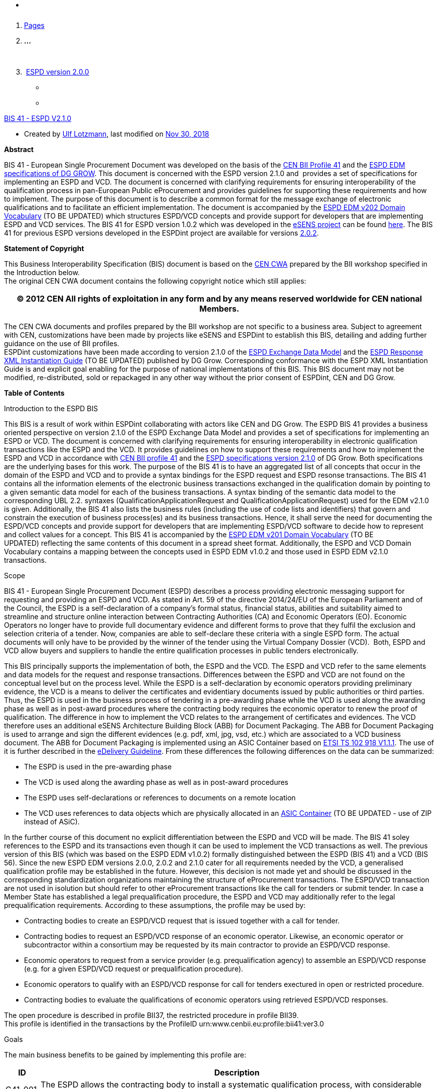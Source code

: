 * {blank}

[arabic]
. https://web.archive.org/web/20240225215135/https:/wiki.ds.unipi.gr/collector/pages.action?key=ESPDInt[Pages]
. *…*

 

[arabic, start=3]
.  https://web.archive.org/web/20240225215135/https:/wiki.ds.unipi.gr/display/ESPDInt/ESPD+version+2.0.0[ESPD
version 2.0.0]

* {blank}
* {blank}

https://web.archive.org/web/20240225215135/https:/wiki.ds.unipi.gr/display/ESPDInt/BIS+41+-+ESPD+V2.1.0[BIS
41 - ESPD V2.1.0]

* Created
by https://web.archive.org/web/20240225215135/https:/wiki.ds.unipi.gr/display/~ulf.lotzmann[Ulf
Lotzmann], last modified
on https://web.archive.org/web/20240225215135/https:/wiki.ds.unipi.gr/pages/diffpagesbyversion.action?pageId=56919072&selectedPageVersions=33&selectedPageVersions=34[Nov
30&#44; 2018]

*Abstract*

BIS 41 -** **European Single Procurement Document was developed on the
basis of
the https://web.archive.org/web/20240225215135/http:/www.cenbii.eu/cwa-17027-bii-tendering/[CEN
BII Profile 41] and
the https://web.archive.org/web/20240225215135/https:/github.com/ESPD/ESPD-EDM/tree/2.1.0[ESPD
EDM specifications of DG GROW]. This document is concerned with the ESPD
version 2.1.0 and  provides a set of specifications for implementing an
ESPD and VCD. The document is concerned with clarifying requirements for
ensuring interoperability of the qualification process in pan-European
Public eProcurement and provides guidelines for supporting these
requirements and how to implement. The purpose of this document is to
describe a common format for the message exchange of electronic
qualifications and to facilitate an efficient implementation. The
document is accompanied by
the https://web.archive.org/web/20240225215135/https:/wiki.ds.unipi.gr/download/attachments/56919072/ESPD%20EDM%20%20v202%20DomainVocabulary.xlsx?version=1&modificationDate=1543573750000&api=v2[ESPD
EDM v202 Domain Vocabulary] (TO BE UPDATED) which structures ESPD/VCD
concepts and provide support for developers that are implementing ESPD
and VCD services. The BIS 41 for ESPD version 1.0.2 which was developed
in
the https://web.archive.org/web/20240225215135/https:/www.esens.eu/[eSENS
project] can be
found https://web.archive.org/web/20240225215135/https:/wiki.ds.unipi.gr/pages/viewpage.action?pageId=47219235[here]. The
BIS 41 for previous ESPD versions developed in the ESPDint project are
available for
versions https://web.archive.org/web/20240225215135/https:/wiki.ds.unipi.gr/display/ESPDInt/BIS+41+-+ESPD+V2.0[2.0.0], https://web.archive.org/web/20240225215135/https:/wiki.ds.unipi.gr/display/ESPDInt/BIS+41+-+ESPD+V2.0.1[2.0.1] and https://web.archive.org/web/20240225215135/https:/wiki.ds.unipi.gr/display/ESPDInt/BIS+41+-+ESPD+V2.0.2[2.0.2].

*Statement of Copyright*

This Business Interoperability Specification (BIS) document is based on
the https://web.archive.org/web/20240225215135/http:/cenbii.eu/deliverables/cen-wsbii-3/cwa-23452015-bii-notification-2/cwa-34562015-bii-tendering-new/[CEN
CWA] prepared by the BII workshop specified in the Introduction
below.  +
The original CEN CWA document contains the following copyright notice
which still applies:

[width="100%",cols="100%",options="header",]
|===
|© 2012 CEN All rights of exploitation in any form and by any means
reserved worldwide for CEN national Members.
|===

The CEN CWA documents and profiles prepared by the BII workshop are not
specific to a business area. Subject to agreement with CEN,
customizations have been made by projects like eSENS and ESPDint to
establish this BIS, detailing and adding further guidance on the use of
BII profiles.  +
ESPDint customizations have been made according to version 2.1.0 of
the https://web.archive.org/web/20240225215135/https:/github.com/ESPD/ESPD-EDM/tree/2.1.0[ESPD
Exchange Data Model] and
the https://web.archive.org/web/20240225215135/https:/espd.github.io/ESPD-EDM/v2.0.2/[ESPD
Response XML Instantiation Guide] (TO BE UPDATED) published by DG Grow.
Corresponding conformance with the ESPD XML Instantiation Guide is and
explicit goal enabling for the purpose of national implementations of
this BIS. This BIS document may not be modified, re-distributed, sold or
repackaged in any other way without the prior consent of ESPDint, CEN
and DG Grow.

*Table of Contents*

Introduction to the ESPD BIS

This BIS is a result of work within ESPDint collaborating with actors
like CEN and DG Grow. The ESPD BIS 41 provides a business oriented
perspective on version 2.1.0 of the ESPD Exchange Data Model and
provides a set of specifications for implementing an ESPD or VCD. The
document is concerned with clarifying requirements for ensuring
interoperability in electronic qualification transactions like the ESPD
and the VCD. It provides guidelines on how to support these requirements
and how to implement the ESPD and VCD in accordance
with https://web.archive.org/web/20240225215135/http:/cenbii.eu/deliverables/cen-wsbii-3/cwa-23452015-bii-notification-2/cwa-34562015-bii-tendering-new/[CEN
BII profile 41] and
the https://web.archive.org/web/20240225215135/https:/github.com/ESPD/ESPD-EDM/tree/2.1.0[ESPD
specifications version 2.1.0] of DG Grow. Both specifications are the
underlying bases for this work. The purpose of the BIS 41 is to have an
aggregated list of all concepts that occur in the domain of the ESPD and
VCD and to provide a syntax bindings for the ESPD request and ESPD
resonse transactions. The BIS 41 contains all the information elements
of the electronic business transactions exchanged in the qualification
domain by pointing to a given semantic data model for each of the
business transactions. A syntax binding of the semantic data model to
the corresponding UBL 2.2. syntaxes (QualificationApplicationRequest and
QualificationApplicationRequest) used for the EDM v2.1.0 is given.
Additionally, the BIS 41 also lists the business rules (including the
use of code lists and identifiers) that govern and constrain the
execution of business process(es) and its business transactions. Hence,
it shall serve the need for documenting the ESPD/VCD concepts and
provide support for developers that are implementing ESPD/VCD software
to decide how to represent and collect values for a concept. This BIS 41
is accompanied by
the https://web.archive.org/web/20240225215135/https:/wiki.ds.unipi.gr/download/attachments/47219131/ESPD%20EDM%20v202%20DomainVocabulary.xlsx?version=6&modificationDate=1528809515000&api=v2[ESPD
EDM v201 Domain Vocabulary] (TO BE UPDATED) reflecting the same contents
of this document in a spread sheet format. Additionally, the ESPD and
VCD Domain Vocabulary contains a mapping between the concepts used in
ESPD EDM v1.0.2 and those used in ESPD EDM v2.1.0 transactions. 

Scope

BIS 41 - European Single Procurement Document (ESPD) describes a process
providing electronic messaging support for requesting and providing an
ESPD and VCD. As stated in Art. 59 of the directive 2014/24/EU of the
European Parliament and of the Council, the ESPD is a self-declaration
of a company’s formal status, financial status, abilities and
suitability aimed to streamline and structure online interaction between
Contracting Authorities (CA) and Economic Operators (EO). Economic
Operators no longer have to provide full documentary evidence and
different forms to prove that they fulfil the exclusion and selection
criteria of a tender. Now, companies are able to self-declare these
criteria with a single ESPD form. The actual documents will only have to
be provided by the winner of the tender using the Virtual Company
Dossier (VCD).  Both, ESPD and VCD allow buyers and suppliers to handle
the entire qualification processes in public tenders electronically. 

This BIS principally supports the implementation of both, the ESPD and
the VCD. The ESPD and VCD refer to the same elements and data models for
the request and response transactions. Differences between the ESPD and
VCD are not found on the conceptual level but on the process level.
While the ESPD is a self-declaration by economic operators providing
preliminary evidence, the VCD is a means to deliver the certificates and
evidentiary documents issued by public authorities or third parties.
Thus, the ESPD is used in the business process of tendering in a
pre-awarding phase while the VCD is used along the awarding phase as
well as in post-award procedures where the contracting body requires the
economic operator to renew the proof of qualification. The difference in
how to implement the VCD relates to the arrangement of certificates and
evidences. The VCD therefore uses an additional eSENS Architecture
Building Block (ABB) for Document Packaging. The ABB for Document
Packaging is used to arrange and sign the different evidences (e.g. pdf,
xml, jpg, vsd, etc.) which are associated to a VCD business document.
The ABB for Document Packaging is implemented using an ASIC
Container based
on https://web.archive.org/web/20240225215135/http:/www.etsi.org/deliver/etsi_ts/.../01.../ts_102918v010101p.pdf[ETSI
TS 102 918 V1.1.1]. The use of it is further described in
the https://web.archive.org/web/20240225215135/http:/wiki.ds.unipi.gr/display/ESENSPILOTS/5.1.1+-+Pilot+Specifications+-+eDelivery+guide+for+eTendering[eDelivery
Guideline]. From these differences the following differences on the data
can be summarized:

* The ESPD is used in the pre-awarding phase
* The VCD is used along the awarding phase as well as in post-award
procedures
* The ESPD uses self-declarations or references to documents on a remote
location
* The VCD uses references to data objects which are physically allocated
in
an https://web.archive.org/web/20240225215135/http:/www.etsi.org/deliver/etsi_ts/102900_102999/102918/01.01.01_60/ts_102918v010101p.pdf[ASIC
Container] (TO BE UPDATED - use of ZIP instead of ASiC).

In the further course of this document no explicit differentiation
between the ESPD and VCD will be made. The BIS 41 soley references to
the ESPD and its transactions even though it can be used to implement
the VCD transactions as well. The previous version of this BIS (which
was based on the ESPD EDM v1.0.2) formally distinguished between the
ESPD (BIS 41) and a VCD (BIS 56). Since the new ESPD EDM versions 2.0.0,
2.0.2 and 2.1.0 cater for all requirements needed by the VCD, a
generalised qualification profile may be established in the future.
However, this decision is not made yet and should be discussed in the
corresponding standardization organizations maintaining the structure of
eProcurement transactions. The ESPD/VCD transaction are not used in
isolution but should refer to other eProcurement transactions like the
call for tenders or submit tender. In case a Member State has
established a legal prequalification procedure, the ESPD and VCD may
additionally refer to the legal prequalification requirements. According
to these assumptions, the profile may be used by:

* Contracting bodies to create an ESPD/VCD request that is issued
together with a call for tender. 
* Contracting bodies to request an ESPD/VCD response of an economic
operator. Likewise, an economic operator or subcontractor within a
consortium may be requested by its main contractor to provide an
ESPD/VCD response. 
* Economic operators to request from a service provider (e.g.
prequalification agency) to assemble an ESPD/VCD response (e.g. for a
given ESPD/VCD request or prequalification procedure).
* Economic operators to qualify with an ESPD/VCD response for call for
tenders exectured in open or restricted procedure. 
* Contracting bodies to evaluate the qualifications of economic
operators using retrieved ESPD/VCD responses.   

The open procedure is described in profile BII37, the restricted
procedure in profile BII39. +
This profile is identified in the transactions by the ProfileID
urn:www.cenbii.eu:profile:bii41:ver3.0

Goals

The main business benefits to be gained by implementing this profile
are:

[width="100%",cols="8%,92%",options="header",]
|===
|*ID* |*Description*
|G41-001 |The ESPD allows the contracting body to install a systematic
qualification process, with considerable simplification for the benefit
of both contracting authorities and economic operators.

|G41-002 |Economic operators can automatically generate an ESPD with the
support of an ESPD service according to the criteria set out in a call
for tender.

|G41-003 |Main contractors can easily request subcontractors or partner
contractors in consortia to provide their ESPDs.

|G41-004 |The ESPD allows for a semi-automated and simple process to
prove qualification of economic operators in tendering procedures
through self-declarations.
|===

*_Table 1: Goals_*

Business environment

*Introduction*

The intended scope for this profile includes public procurement, but the
profile may also be used in Business to Business (B2B) relations. +
This profile is intended to support transmission of electronic documents
for processing in (semi-)automated processes. The legal requirements
that were taken into account are requirements from European legislation,
in particular the EU directives, mentioned in section 5 of this
profile. +
The transactions, specified in this profile are intended to be exchanged
between the tendering systems of economic operators and contracting
bodies. This means that it is expected that the parties have connected
their systems to the internet, and that they have middleware in place to
enable them to send and receive the transactions in a secure way, using
an agreed syntax. +
The content model of the transactions can also be used in procurement
platforms or portals, so that these platforms as well as procurement
systems of economic operators and contracting bodies are based on the
same information and process models, which makes them more
interoperable. Even if platforms are not technically interoperable, the
content model facilitates understanding the tendering documents and to
participate in the tendering process.

*Tendering procedures*

Individual pre-award processes can be put in place using different
procedures, depending on the value and the type of the contract to be
awarded, on the legal nature of the contracting body and on specific
member state national legislation (Directive 2014/24/EU art. 26). In
open procedures, any economic operator can access the tender documents
(including the call for tenders) and submit a tender before the time
expires, without subscribing for interest and without any previous
assessment of their capabilities. In restricted and negotiated
procedures and in a competitive dialogue the interested economic
operators must submit a request to participate in order to be invited in
the tendering process by the contracting body. When the contracting body
has published a notice, the interested economic operators may subscribe
to obtain tendering information using profile BII46. Negotiated
procedures require sending the invitation to tender (profile BII52) to
identified candidates. +
Article 26 to 32 from Directive 2014/24/EU and article 43 to 50 from
Directive 2014/25/EU describe the different tendering procedures that
can be used by contracting bodies. For the purpose of electronic
tendering, some of these procedures have been described in BII profiles
BII37 (open procedure) and BII39 (restricted procedure). These profiles
are included
in https://web.archive.org/web/20240225215135/http:/cenbii.eu/deliverables/cen-wsbii-3/cwa-23452015-bii-notification-2/cwa-34562015-bii-tendering-new/[CWA
3456] parts 106 and 108. +
Official notification through publishing bodies is part of many
procedures. eNotification covers the electronic transfer of electronic
notices for publication and dissemination services with the ultimate aim
of opening market opportunities. Profiles BII14 Prior Information
Notice, BII10 Contract Notice and BII43 Contract Award Notice describe
the exchange of a notice between a contracting body or his
representative and a publisher. Profile BII61 describes the exchange of
notices between publishers. The process by which notices can be searched
for on a given platform are described in profiles BII62 Exchange of
Notice Metadata and BII45 Search Notices. These profiles are included
in https://web.archive.org/web/20240225215135/http:/cenbii.eu/deliverables/cen-wsbii-3/cwa-23452015-bii-notification-2/[CWA
2345].

Requirements

High Level Business Requirements

[width="100%",cols="8%,85%,7%",options="header",]
|===
|*Req. ID* |*Requirement statement* |*Ref. to goal*
|br41-001 |The ESPD must be linked to a tendering process in order for
the contracting body to be able to handle the ESPD and to evaluate the
qualification of the economic operator. |G41-001

|br41-002 |The contracting body shall provide the exclusion grounds and
selection criteria for its tendering process as structured information –
via ESPD template or structured list of criteria set out in a call for
tender. |G41-001 +
G41-002

|br41-003 |The contracting body requests from the economic operator or a
set of economic operators along a tendering process to submit the ESPD.
|G41-001

|br41-004 |An ESPD must enable identifying the candidate as one economic
operator or a set of economic operators and their roles |G41-001

|br41-005 |The economic operator shall generate the ESPD
(semi)automatically and provide it to the contracting authority as
structured information using this profile. Along this, the economic
operator may be able to reuse as much information from the ESPD template
or call for tender qualification information as possible when
elaborating the ESPD. This requirement very much relies on the alignment
of call for tenders and ESPD data models. |G41-001 +
G41-002

|br41-006 |The economic operator shall provide the ESPD as structured
information to enable the contracting body to automatically check the
non-existence of exclusion grounds and fulfilment of qualitative
selection criteria. |G41-001 +
G41-004

|br41-006 |An economic operator shall be able to ask its contractors in
a consortium or subcontractors to provide their ESPD to her/him using
this profile |G41-003

|br41-007 |The ESPD shall contain an URL and relevant access credentials
to a national database, from where the evidentiary documents along the
ESPD can be retrieved by the contracting body. |G41-004 +
G41-002
|===

*_Table 2: High Level Business Requirements_*

Key Examples

*Example 1*

A contracting body from Germany using the eTendering platform e-Vergabe
starts to prepare a tendering procedure, because it wants to buy goods
from any European supplier. First, it starts to prepare the relevant
documents in particular the tender notice and call for tender in any
local format (e.g. x-Vergabe9. As part of this process, the contracting
body specifies the qualification criteria in the form of a structured
ESPD Template, according to pre-defined codes, which need to be proven
by economic operators applying for the contract. The contracting body
adds the standardised qualification criteria to the tender notice and/or
call for tender, or it includes the ESPD Template as an attachment to
the previous. +
After having searched for interesting call for tenders across Europe,
having received an invitation to the call for tender, or having received
a notification from a platform where the economic operator is subscribed
to (e.g. TED), an economic operator from the Netherlands subscribed
interest (using TenderNed as his or her tendering platform to prepare
the bid) and received the tender documents, including qualification
criteria. In this ESPD profile, the most relevant document received is
the call for tender including the list ofqualification criteria (as part
of the call for tender itself or as attached ESPD Template). The list of
qualification criteria is received in a standardized, structured format.
Besides preparing the content of the tender in the tendering platform
(e.g. TenderNed), the economic operator opens the ESPD Template received
and creates the standardized form confirming that he/she fulfils all
qualification criteria. The economic operator inserts the finalized ESPD
in the Tender Offer and submits it together with the offer to e-Vergabe
(using TenderNed as his/her client). The contracting body receives the
offer in e-Vergabe, including the ESPD.

*Example 2*

Along the procedure described in Example 1, the economic operator is not
a single tenderer. He / she bids in a consortium and has a subcontractor
him- or herself. Hence, the economic operator as main contractor sends a
request from his TenderNed client to the German subcontractor to provide
the ESPD for the tender. The German subcontractor receives the request
via DE-Mail. Furthermore, the economic operator sends a request from his
TenderNed client to the Austrian, Italian and Greek partner contractors
via eDelivery channels to provide their ESPDs for the tender.  +
The German subcontractor, being located in Berlin, logs in to the ESPD
service provider portal of Auftragsberatungsstelle Brandenburg e.V. He
uploads the ESPD template received, fills and signs the ESPD using the
ESPD service there, and retrieves the filled and signed ESPD from the
portal via download. Afterwards, he sends the ESPD to the main
contractor's tendering client (TenderNed) via DE-Mail.  +
The Austrian partner contractor contacts ANKÖ to generate the ESPD. He
uploads the ESPD template received, fills and signs the ESPD using the
ANKÖ ESPD service, and sends from ANKÖ's portal the ESPD to the
TenderNed client of the main contractor. +
The Italian economic operator uses the ESPD service of the European
Commission (DG-GROW) to generate the ESPD. He uploads the ESPD template
to the portal and fills the data. Then he retrieves the filled ESPD and
sends it via eDelivery to the Dutch main contractor. +
The Greek economic operator uses the Greek ESPD service which works
similar to the German one as described before. To deliver the ESPD to
the Dutch economic operator, he uses the eSens eDelivery service. +
Finally, the Dutch economic operator adds all received ESPDs to the bid
in the bidder client of TenderNed and submits the bid using eSubmission
profiles of BII, where the ESPDs of all consortium members and
subcontractors are included as attachment.

*Example 3*

The scope of the scenario is a combination of example 1 and example 2.
However, the contracting body uses a two-stage procedure. The
contracting body makes the same preparations as described in 3.2.1,
except that the procedure is different.  +
The economic operator, as in example 1, subscribes to the procedure and
receives the ESPD template. As it is a two-stage procedure, only the
submission of the ESPD is required. Accordingly, he requests ESPDs of
his consortium partners and subcontractors, and uses TenderNed to fill
in his own ESPD – see the details described in example 2. Finally, the
economic operator as main contractor submits the package of ESPDs from
his TenderNed client via eDelivery to e-Vergabe.

Profile detailed description

Business processes in scope

Procurement is a complex domain with several key processes, some of
which are illustrated in the following figure.  +
 +
*_Figure_* *_2— Procurement_*  +
The ESPD profile is realizing the ESPD process, as highlighted in the
above figure. The ESPD process is part of the qualification process in
the pre-awarding process area.

Parties and roles involved

The following parties participate as business partners in this profile,
acting in the roles as defined below.

[width="100%",cols="68%,32%",options="header",]
|===
|*Party* |*Description*
|Governmental or private organisation |Any organisation
|===

*_Table 3: Parties_*

[width="100%",cols="21%,79%",options="header",]
|===
|*Role* |*Description*
|ESPD requester |An organisation that requests the ESPD of an economic
operator or of a service provider.

|ESPD provider |An economic operator or a service provider providing an
ESPD.
|===

*_Table 4: Roles_* +
 +
*_Figure_* *_3_* *_— ESPD process_*

ESPD Process

The following diagram shows the choreography of the business process
implemented by the profile. The choreography of business collaborations
defines the sequence of interactions when the profile is run within its
context.  +
 +
*_Figure 4 — ESPD business process_*

[width="100%",cols="14%,86%",options="header",]
|===
|*Category* |*Description*
|Description |The ESPD requester requests an ESPD from the ESPD
provider. The ESPD provider prepares the ESPD and sends it to the ESPD
requester.

|Pre-conditions |The ESPD requester needs an ESPD.

|Post-conditions |The ESPD has been provided to the ESPD requester.
|===

*_Table 5: ESPD business process_*

[width="100%",cols="17%,14%,69%",options="header",]
|===
|*Activity* |*Role involved* |*Description*
|Send ESPD template |ESPD requester |The ESPD requester requests an ESPD
from the ESPD provider. The request includes a template with a
specification of the information that needs to be present in the ESPD.

|Prepare ESPD |ESPD provider |The ESPD provider prepares the ESPD, based
on the template.

|Send ESPD |ESPD provider |The ESPD provider sends the ESPD to the ESPD
requester.
|===

*_Table 6: ESPD Activites_*

ESPD Request transaction (Trdm070) 

Overview: ESPD request transaction (Trdm070)

[width="100%",cols="13%,87%",options="header",]
|===
|*Categories* |*Description and Values*
|Identifier |Trdm070

|CustomizationID |urn:www.cenbii.eu:transaction:biitrdm070:ver3.0

|Description |A structured electronic business document for requesting
qualification information through an European Single Procurement
Document (ESPD) (conform to an ESPD request). Directive 2014/24/EU, Art.
59.

|Partner Types |Customer +
Supplier

|Authorized Roles |Contracting body +
Economic operator

|Initial Event |The contracting body publishes the ESPD request as part
of the Call for Tender documents.

|Terminal event |The economic operator receives and processes the ESPD
request.

|Scope |Open and restricted tendering procedures, with a focus on
implementing the simplification in tendering procedures above threshold
according to directives 2014/24/EU and 2014/25/EU.

|Boundary |Trdm070
|===

*_Table 7: Overview ESPD request transaction (Trdm 070)_*

*Business Requirements: ESPD request transaction (Trdm070)*

_General_

[width="100%",cols="7%,93%",options="header",]
|===
|*ID* |*Requirement*
|tbr070-002 |The ESPD request shall be identified and dated. The time of
issue should be stated and it should be indicated whether the document
is a copy. The UBL version and the ESPD version, the ESPD specification
and the transaction should be identified as well.
|===

_Contracting body_

[width="100%",cols="8%,92%",options="header",]
|===
|*ID* |*Requirement*
|tbr070-001 |The contracting body must be identified, hence information
about the party is required, such as party name, identification,
endpoint id-, buyer profile  and country- .

|tbr070-006 |The qualification document should contain contact
information of the contracting body: Postal address, telephone number,
fax number, e-mail address, contact person(s).

|tbr070-005 |The contracting authority must be able to provide the CPV
codes in the ESPD request.
|===

_Call for tenders_

[width="100%",cols="7%,93%",options="header",]
|===
|*ID* |*Requirement*
|tbr070-007 |The ESPD request must contain the object of the contract,
its name, a despription, the type of procedure, the type of procurement
project and the applied CPV codes as well as a reference to the call for
tenders, i.e. the procurement project ID or notice ID (PIN, CN, and
CAN), which defines the requirements (i.e. criteria) for which this
document is created and submitted by the economic operator. It must be
possible to maintain this information in order to keep track of the
connection between ESPD request and call for tenders/notices.
|===

_ +
Procurement lots_

[width="100%",cols="7%,93%",options="header",]
|===
|*ID* |*Requirement*
|tbr070-008 |The ESPD request may contain information about the
procurement lots defined in a call for tender and indicate for each
tendering criterion what lots are related to it. The contracting body
shall also set the minimum yearly turnover that economic operators are
required to have if they tender for more than one lot. In this case, the
contracting body shall provide a reference to the group of lots of the
call for tender, to which the minimum turnover applies (art. 58 of
2014/24/EU).
|===

_List of Criteria_

[width="100%",cols="7%,93%",options="header",]
|===
|*ID* |*Requirement*
|tbr070-003 |The contracting authority must be able to define the
particular requirements that apply to selection criteria regarding
Suitability.

|tbr070-009 |The ESPD request must contain information about the
criteria that set the exclusion grounds as stated in directive
2014/24/EU Art. 57 and referred to in directive 2014/25/EU Art. 80
and/or according to national legislation.

|tbr070-010 |The ESPD request must contain information about qualitative
selection criteria as stated in directive 2014/24/EU Art. 58 and
2014/25/EU Art. 80 and/or according to national legislation.

|tbr070-004 |The contracting body must be able to indicate, which
criteria for exclusion grounds and qualitative selection specific types
of economic operators (e.g. subcontractors or partners in consortia)
need to declare.

|tbr070-013 |The ESPD request shall provide criteria of exclusion
grounds and of qualitative selection in a structured way, i.e. grouping
the criteria along the criteria groups as put forward in the directive
2014/24/EU. Additional information for each criterion may be provided
such as: Legal reference (EU level, contracting body national level,
economic operator national level), type of criterion (e.g. technical
capability, financial standing, etc.) or specific requirements for
natural persons as settled in Art. 67-69 of directive 2014/24/EU. This
information is provided by the contracting body, who includes the
information from the call for tenders or it is automatically/directly
imported from the call for tenders.

|tbr070-015 |The ESPD must provide information about thresholds
regarding unpaid taxes or social security obligations.

|tbr070-016 |The contracting authority must be able to provide
information about weighted criteria.

|tbr070-017 |Information about weighted criteria provided by the
contracting authority must be displayed to the economic operator.

|tbr070-018 |Several selection criteria must be displayed only for a
particular type of contract.

|tbr070-019 |The contracting authority must be able to provide
information about the applicable periods for qualification criteria
|===

_ESPD service provider_

[width="100%",cols="9%,91%",options="header",]
|===
|*ID* |*Requirement*
|tbr070-011 |The ESPD request may contain information of identification
regarding an ESPD service provider: Name, Party Identification, Endpoint
ID, Website, Country.
|===

_Additional documentation_

[width="100%",cols="12%,88%",options="header",]
|===
|*ID* |*Requirement*
|tbr070-012 |The ESPD service provider may be able to provide
complementary information such as liability statements.
|===

_Versioning_

[width="100%",cols="7%,93%",options="header",]
|===
|*ID* |*Requirement*
|tbr070-014 |The ESPD should allow to include a Version ID and a
Previous Version ID to the ESPD. Both help to identify the status of
subsystems that have supported the creation of the ESPD. The Previous
version ID is needed to trace changes that have occurred.
|===

*Data Model for regulated ESPD: ESPD request transaction (Trdm070)*

*_Figure 5: ESPD request data model (regulated ESPD)_*

*Data Model for self contained ESPD: ESPD request transaction (Trdm070)*

*_Figure 6: ESPD request data model (self-contained ESPD)_*

*Implementation Guideline: ESPD request transaction (Trdm070)*

This guideline explains how to use
the https://web.archive.org/web/20240225215135/http:/docs.oasis-open.org/ubl/UBL-2.2.html[UBL
2.2 syntax or the QualificationApplicationRequest] to
implement https://web.archive.org/web/20240225215135/https:/github.com/ESPD/ESPD-EDM/tree/2.1.0[ESPD-EDM
version 2.1.0] to support the CEN BII information transaction
requirements. It provides the syntax mappings from the UBL syntax to the
ESPD request transaction (Trdm070). It also provides specific details
for each class and information element and provides guidelines, rules
and examples on how to produce conformant XML documents. Additionally,
the difference between Regulated and Self-Contained ESPD version is
description in the column "Used in Reg". The tables can be also
downloaded here as excel files as part of
the https://web.archive.org/web/20240225215135/https:/wiki.ds.unipi.gr/download/attachments/56919072/ESPD%20EDM%20%20v202%20DomainVocabulary.xlsx?version=1&modificationDate=1543573750000&api=v2[ESPD
EDM v202 Domain Vocabulary] (TO BE UPDATED).

[width="100%",cols="9%,3%,3%,7%,17%,3%,4%,24%,8%,18%,4%",options="header",]
|===
|*InfReqID* |*Used in Reg* |*Card* |*Business term* |*Description*
|*Data Type* |*BusReqID* |*Syntax Binding (UBL Path)* |*Vocabulary term*
|*Implementation Guideline* |*Business Rule IDs*
|* * | |* * |*ESPD Request* |*A structured electronic business document
for requesting qualification information through an ESPD (conform to an
ESPD template). Directive 2014/24/EU, Art. 59.* |* * |* *
|*QualificationApplicationResquest* |*Qualification Application Request.
Details* | |

|tir070-001 |x |1..1 |Document identifier |Identifier of the document
assigned by the sender |Identifier |tbr70-002 |cbc:ID |Qualification
Application Request. Identifier |Rule: An identifier for this document,
assigned by the sender. Compulsoriness inherited from UBL-2.2. Do not
forget to specify the schemeAgencyID attribute to identify the
organisation responsible for the document. |Reg: - +
SC: - +
Common: +
BR-OTH-02

|tir070-002 |x |1..1 |Document issue date |Date when the referred
document was issued. |Date |tbr70-002 |cbc: IssueDate |Qualification
Application Request. Issue Date. Date |Comment: compulsoriness inherited
from UBL-2.1. +
Is set at the compilation time. Use XSD Date (format "YYYY-MM-DD") |

|tir070-003 |x |0..1 |Document issue time |Time when the document was
issued. |Time |tbr70-002 |cbc: IssueTime |Qualification Application
Request. Issue Time. Time |Comment: Is set at the compilation time. Use
XSD time (format "hh:mm:ss") |

|tir070-004 |  |0..1 |Document version identifier |The version
identifying the content of this document |Identifier |tbr70-014 |cbc:
VersionID |Qualification Application Request. Version. Identifier
|Changes in content should entail the modification of the version
identifier and a reference to the previous version. |

|tir070-526 |  |0..1 |Previous document version identifier |The version
identifying the previous modification of the content of this document.
|Identifier |tbr70-014 |cbc:PreviousVersionID |Qualification Application
Request. PreviousVersionID. Identifier | |

|tir070-527 |  |0..1 |Procedure code |The type of the procurement
administrative procedure according to the EU Directives. |Code
|tbr070-007 |cbc:ProcedureCode |Qualification Application Request.
ProcedureCode. Code |Rule: Compulsory use of the code
list ProcedureType (values: Open, Restricted, Accelerated, Competitive
dialogue, etc.). Do not confound with the object of the procurement
project (code list ProjectType: Works, Supplies, Services). Compulsory
use of attributes listID, listAgencyName and listVersionID. |Reg: - +
SC: BR-SC-10#2, BR-OTH-03, BR-OTH-01, BR-OTH-01#1 +
Common: 

|tir70-005 |x |1..1 |Reference number |An identifier that is specified
by the buyer and used as a reference number for all documents in the
procurement project. It is also known as procurement procedure
identifier, procurement reference number or contract folder identifier.
A reference to the procurement project to which this Qualification
document is delivered as a response. |Identifier |tbr70-007 |cbc:
ContractFolderID |Qualification Application Request. Contract Folder
Identifier. Identifier |Rule: This is a mandatory data provided by the
Contracting Authority or the sender, for the process file (i.e., record)
to which this document belongs. Try always to use the reference number
issued by the contracting authority. This number in combination with a
registered contracting authority ID (e.g. the VAT number) results in
a universally unique identifier of the procurement procedure. |Reg:
BR-REG-10 +
SC: BR-SC-10 +
Common: - 

|tir70-500 |  |1..1 |Document universally unique identifier |A
universally unique identifier for an instance of this document.
|Identifier |tbr70-002 |cbc:UUID |Qualification Application Request.
UUID. Identifier |Rule: A universally unique identifier for an instance
of this document. Use UUID version 4.Copies of a document should be
identified with a different UUID. Compulsory use of schemeAgencyID
attribute. |Reg: - +
SC: BR-OTH-02 +
Common: 

|tir70-501 |  |1 |ESPD request type code |A code specifying the type of
ESPD |Code |tbr70-002 |cbc: QualificationApplicationTypeCode
|Qualification Application Request. QualificationApplicationTypeCode.
Code |Rule: Compulsory use of the codelist QualificationApplicationType
(Regulated, Self-contained). Compulsory use of attributes listID,
listAgencyName and listVersionID  |Reg: - +
SC: BR-OTH-01, BR-OTH-01#2, BR-OTH-03 +
Common: 

|tir070-322 | |0..n |Weight scoring methodology |Free-form text to
describing information about Weight Scoring Methodology |Text
|tbr070-016 |cbc:WeightScoringMethodologyNote
|WeightScoringMethodologyNote. Text |Rule: Used for transparency
motives. Provide a text explaining clearly the method that will be used
to select those selection criteria that will be weighted. |Reg: +
SC: BR-2P-10 +
Common:

|tir070-323 | |0..1 |Weighting type code |A code specifying the type of
the Weighting. |Code |tbr070-016 |cbc:WeightingTypeCode
|WeightingTypeCode. Code |Rule: Compulsory use of the code list
`WeightingType`. If this element it is not instantiated and one or more
selection criteria are weighted the type defaults to `NUMERIC`. |Reg: +
SC: BR-2P-10 +
Common:

|tir070-301 |x |0..1 |Copy indicator |Indicates whether this document is
a copy (true) or not (false) |Indicator |tbr70-002 |cbc: CopyIndicator
|Qualification Application Request. Copy_ Indicator. Indicator |Comment:
It is a good practice to use the CopyIndicator component if the same
document is forwarded several times to the same or to different
destinations. Use it in combination with the UUID identifier: copies of
an ESPD document should be identified with distinct UUIDs. |

|* * | |*1..1* |*Process control* |*A group of business terms providing
information on the business process and rules applicable to the
document.* |* * |* * |* * |* * |* * |

|tir070-006 |x |1..1 |Business process type identifier |Identifies a
user-defined customization of UBL for a specific use. ESPD use the
current version of the ESP-EDM 2.0.0 |Identifier |tbr70-002 |cbc:
CustomizationID |Qualification Application Request. Customization
Identifier. Identifier |Rule: For the ESPD we use the value
“urn:www.cenbii.eu:transaction:biitrdm070:ver3.0”. Compulsory use of the
value "CEN-BII" for the schemeAgencyID attribute. |Reg: - +
SC: - +
Common: +
BR-OTH-02 +
BR-OTH-06

|tir070-007 |x |1..1 |Specification identification |An identification of
the specification containing the total set of rules regarding semantic
content, cardinalities and business rules to which the data contained in
the instance document conforms. The identification may include the
version of the specification as well as any customizations applied.
|Identifier |tbr70-002 |cbc: ProfileID |Qualification Application
Request. Profile Identifier. Identifier |Rule: Applied BII Profile: Use
the value "41" for ESPD. Use also "CEN-BII" for the scheme AgencyID
attribute |Reg: - +
SC: - +
Common: BR-OTH-07, BR-OTH-02

|tir070-299 |x |1..1 |ESPD version identifer |Identifies the specific
ESPD-EDM version (e.g.: ESPD-EDMv1.0.2; ESPD-EDMv2.0.0; ESPD-EDMv2.0.1
or ESPD-EDMv2.0.2) |Identifer |tbr70-002 |cbc:ProfileExecutionID
|Qualification Application Request. ProfileExecutionID. Identifier
|Rule: Compulsory use of the Code List "ProfileExecutionID". |Reg: - +
SC: - +
Common: BR-OTH-01, BR-OTH-01#13, BR-OTH-03

|tir070-302 |x |0..1 |UBL version identifier |Identifies the earliest
version of the UBL 2 schema for this document type that defines all of
the elements that might be encountered in the current instance.
|Identifier |tbr70-002 |cbc:  UBLversionID |Qualification Application
Request. UBL Version Identifier. Identifier |Rule: Use the value "2.2".
Use also "OASIS-UBL-TC" for the schemeAgencyID attribute. |Reg: - +
SC: - +
Common: BR-OTH-05, 2.BR-OTH-02

|* * | |*0..1* |*Notice Number* |*For procurement projects above the
threshold it is compulsory to specify the following data about the
Contract Notice published in TeD* |* * |* * |*cac:
AdditionalDocumentReference* |*Document Reference. Details* |* * |Req: +
SC: +
Common: BR-COM-10

|tir070-303 |x |0..1 |Notice identifer |The identifier of the Contract
Notice published in TeD (the OJEU S number) |Identifier |tbr70-007
|AdditionalDocumentReference /cbc:ID |Document Reference. Identifier
|Rule: All ESPDResponse XML instances (and the ESPDRequest instances,
too, for that matter) MUST always include an Additional Document
Reference indicating the TeD reference number of the Contract Notice the
ESPDResponse is related to.  If the document referenced is a Contract
Notice published on TED the ID must follow the scheme defined by the
Publications Office: [][][][]/S [][][]-[][][][][][] (e.g. 2015/S
252-461137). |Reg: - +
SC: - +
Common: BR-COM-10#1, BR-OTH-02

|tir070-304 |x |0..1 |Notice type code |The Type Code of the Contract
Notice |Code |tbr70-007 |AdditionalDocumentReference
/cbc:DocumentTypeCode |Document Reference. Document Type Code. Code
|Rule: For the ESDP-EDM it is compulsory use of the Code List
“DocRefContentType”. See example in "AdditionalDocumentReference/cbc:ID"
on how to specify the OJEU CN. If the type of document is not available
in this list, provide the code “Other” and describe the content in the
element “DocumentType”. |Reg: +
SC: +
Common: BR-OTH-01, BR-OTH-01#3, BR-OTH-03

|tir070-304 |x |0..1 |Notice type description |The type of document
being referenced, expressed as text. |Code |tbr70-007
|AdditionalDocumentReference /cbc:DocumentType |Document Reference.
Document Type. Text |Rule: Use the attribute languageID to indicate the
language of the text. Use the Code List LanguageCodeEUfor the value of
the languageID attribute. |Reg: +
SC: +
Common: BR-OTH-01, BR-OTH-01#4, BR-OTH-03

|tir070-305 |x |0..1 |Notice URI |The Uniform Resource Identifier (URI)
that identifies where the notice  is located. |Identifier |tbr70-007
|AdditionalDocumentReference /Attachment /ExternalReference /cbc:URI
|External Reference. URI. Identifier |Comment: If the document exists at
a remote location, then the value should be the URL pointing to the
document.  |

|tir070-306 |x |0..1 |Notice name |Title of the Contract Notice |Text
|tbr70-007 |AdditionalDocumentReference /Attachment
/ExternalReference/cbc:FileName |External Reference. File Name. Name
|Comment: The ESPD documents use this element for a short descriptive
title of the document being referenced. |

|tir070-307 |x |0..1 |Notice description |The description of the
procurement project used in the Notice |Text |tbr70-007
|AdditionalDocumentReference /Attachment
/ExternalReference/cbc:Description |External Reference. Description.
Text |Rule: A description of the content. If the document being
referenced is a Notice being published on TED, use two description
lines. Use the first description line to describe the requested services
and the second description line to place therein the temporary number
received from TED. |Reg: - +
SC: - +
Common: BR-COM-10#2, BR-COM-10-S10, BR-COM-10-S20, BR-COM-10-S30

|* * | |*1..1* |*Contracting body* |*The contracting authority or
contracting entity who is buying supplies, services or public works
using a tendering procedure as described in the applicable directive
(Directives 2014/24/EU, 2014/25/EU).* |* * |* * |*cac: ContractingParty*
|*Contracting Party. Details* |*Rule: UBL-2.2 defines multiple
cardinality ContractingParties presumably to allow joint procurements.
However the ESPD only expects data about one buyer. The decision was
made that in case of joint procurement the data collected in the ESPD
would be about the leader of the joint procurement procedure.* |*Reg:
-* +
*SC: -* +
*Common: BR-REQ-20#1*

|tir070-528 |  |0..1 |Contracting body buyer profile |URL of the web
section, in the contracting body web site, that contains information
about the contracting body, the norms it applies when contracting,
published calls for tenders, Prior Information Notices and Contract
Notices as well as the related procurement documents, contract award
notices, etc. |Identifier |tbr70-006
|ContractingParty/cbc:BuyerProfileURI |Contracting Party. Buyer Profile_
URI. Identifier | |

|tir70-026 |x |1..1 |Contracting body name |The name of the contracting
body as it is registered. |Text |tbr70-001 |ContractingParty /Party
/PartyName /cbc:Name |Party. Party Name |Rule:  Use the official name of
the contracting body.  |Reg: - +
SC: - +
Common: BR-REQ-20#2

|tir70-028 |x |0..1 |Contracting body identifier |The national
identifier of a contracting body as it is legally registered (e.g. VAT
identification, such as KBO) |Identifier |tbr70-001 |ContractingParty
/Party /PartyIdentification /cbc:ID |Party Identification. Identifier
|Rule: An ID for the Contracting authority may be provided (e.g. in case
of subdivisions/regional codes of the agency). Make use of the
attribute SchemeAgencyID. When possible use the VAT identification of
the contracting body (see the VIES platform for a EU cross-border
national VAT number verification system). |Reg: - +
SC: - +
Common: BR-REQ-20#4, BR-OTH-02

|tir70-039 |x |0..1 |Contracting body electronic address identifier
|Electronic address of the contracting body. |Identifier |tbr70-001
|ContractingParty /Party /cbc:EndpointID |Party. Endpoint Identifier.
Identifier |Comment: An endpoint identifier may have a scheme identifier
attribute (e.g. eSENS Party Identifier Scheme) for eDelivery. Otherwise,
use it for online services (e.g. Web Services, REST services, ftp, etc.)
| 

|tir070-314 |x |0..1 |Contracting body website  |The website of the
contracting body. |Identifier |tbr70-006 |ContractingParty /Party
/cbc:WebsiteURI |Party. Website_ URI. Identifier | |

|* * | |*1..1* |*Postal Address* |*Address information.* |* * |* *
|*ContractingParty /Party /cac:PostalAddress* |*Address. Details* |* * |

|tir70-029 |x |0..1 |Address line 1 |The main address line in an
address. Usually the street name and number or post office box. |Text
|tbr70-006 |ContractingParty /Party /PostalAddress /cbc:StreetName
|Address. Street Name. Name | |

|tir70-031 |x |0..1 |City |The common name of a city where the address
is located. |Text |tbr70-006 |ContractingParty /Party /PostalAddress
/cbc:CityName |Address. City Name. Name | |

|tir70-032 |x |0..1 |Post code |The identifier for an addressable group
of properties according to the relevant postal service, such as a ZIP
code or Post Code. |Text |tbr70-006 |ContractingParty /Party
/PostalAddress /cbc:PostalZone |Address. Postal_ Zone. Text | |

|tir70-034 |x |1..1 |Country code |A code that identifies the country.
The lists of valid countries are registered with the ISO 3166-1
Maintenance agency, "Codes for the representation of names of countries
and their subdivisions". It is recommended to use the Country Code ISO
3166-1 2A:2006 representation. |Code |tbr70-006 |ContractingParty /Party
/PostalAddress /Country/cbc:IdentificationCode |Country. Identification
Code. Code |Rule: The country of the contracting body MUST always be
specified. Compulsory use of the code list CountryCodeIdentifier (ISO
3166-1 2A:2006) |Reg: - +
SC: - +
Common: BR-REQ-20#3, BR-OTH-01, BR-OTH-01#5,  BR-OTH-03

|tir70-502 |x |0..1 |Country name |The name of the country |Text
|tbr70-001
|cac:ContractingParty/cac:Party/cac:PostalAddress/cac:Country/cbc:Name
|Country. Name. Text | |

|* * | |*0..1* |*Contacting details* |*Used to provide contacting
information for a party in general or a person.* |* * |* *
|*ContractingParty /Party /cac:Contact* |*Contact. Details* |* * |

|tir70-035 |x |0..1 |Contact point |The name of the contact point. |Text
|tbr70-006 |ContractingParty /Party /Contact /cbc:Name |Contact. Name |
|

|tir70-036 |x |0..1 |Contact telephone number |A phone number for the
contact point. |Text |tbr70-006 |ContractingParty /Party /Contact
/cbc:Telephone |Contact. Telephone. Text | |

|tir70-037 |x |0..1 |Contact fax number |A fax number for the contact
point. |Text |tbr70-006 |ContractingParty /Party /Contact /cbc:Telefax
|Contact. Telefax. Text | |

|tir70-038 |x |0..1 |Contact email address |An e-mail address for the
contact point. |Text |tbr70-006 |ContractingParty /Party/Contact
/cbc:ElectronicMail |Contact. Electronic_ Mail. Text | |

|* * | |*0..1* |*Service provider* |* * |* * |* * |*ContractingParty
/Party /cac:ServiceProviderParty* |*Service Provider Party. Details*
|* * |

|tir070-040 |x |1..1 |Service provider name |The name of the service
provider. |Text |tbr70-011 |ContractingParty /Party
/ServiceProviderParty /Party /PartyName /cbc:Name |Party Name. Name
|Rule:  Use the official name of the service provider.  |Reg: - +
SC: - +
Common: BR-REQ-20#6

|tir070-041 |x |1..1 |Service provider identifier |The national
identifier of a service provider as it is legally registered (e.g. VAT
identification, such as KBO) |Identifier |tbr70-011 |ContractingParty
/Party /ServiceProviderParty /Party /PartyIdentification /cbc:ID |Party
Identification. Identifier |Rule: Provide an ID for the Service
Provider. Make use of the attribute SchemeAgencyID. When possible use
the VAT identification of the service provider (see the VIES platform
for a EU cross-border national VAT number verification system). |Reg: +
SC: +
Common: BR-REQ-20#5, BR-OTH-02"

|tir070-042 |x |0..1 |Service provider electronic address identifier
|Electronic address of the service provider. |Identifier |tbr70-011
|ContractingParty /Party /ServiceProviderParty /Party /cbc:EndpointID
|Party. Endpoint Identifier. Identifier |Comment: An endpoint identifier
may have a scheme identifier attribute (e.g. eSENS Party Identifier
Scheme) for eDelivery. Otherwise, use it for online services (e.g. Web
Services, REST services, ftp, etc.) | 

|tir070-315 |x |0..1 |Service provider website  |The website of the
service provider. |Identifier |tbr70-011 |ContractingParty /Party
/ServiceProviderParty /Party /cbc:WebsiteURI |Party. Website_ URI.
Identifier |  | 

|tir70-034 |  |1..1 |Country code |A code that identifies the country.
The lists of valid countries are registered with the ISO 3166-1
Maintenance agency, "Codes for the representation of names of countries
and their subdivisions". It is recommended to use the Country Code ISO
3166-1 2A:2006 representation. |Code |tbr70-011
|cac:ContractingParty/cac:Party/cac:ServiceProviderParty/cac:Party/cac:PostalAddress/cac:Country/cbc:IdentificationCode
|Country. Identification Code. Code |Rule: The country of the
contracting body MUST always be specified. Compulsory use of the code
list CountryCodeIdentifier (ISO 3166-1 2A:2006) |Reg: +
SC: BR-REQ-20#7, BR-OTH-01, BR-OTH-01#5,  BR-OTH-03 +
Common: 

|* * | |*0..1* |*ProcurementProject* |*Used to identify the procurement
procedure.* |* * |* * |*cac:ProcurementProject* |* * |*Comment: Use this
component to identify and describe the procurement administrative
procedure. If the procurement procedure is divided into lots use
the ProcurementProjectLot component to provide details specific to the
lot and reserve the ProcurementProject component to describe the global
characteristics of the procedure.* |*Reg:* +
*SC: BR-SC-10* +
*Common:*

|tir070-503 |x |0..1 |ProcurementProjectName |Procurement project name
|Text |tbr70-007 |cac:ProcurementProject /cbc:Name |Procurement Project.
Name |Rule: Use the same name that will be used for the Contract Notice.
|Reg: +
SC: BR-SC-10#1 +
Common:

|tir070-504 |x |0..1 |ProcurementProjectDescription |Procurement project
description |Text |tbr70-007 |cac:ProcurementProject /cbc:Description
|Procurement Project. Description. Text |Comment: Use the same
description that will be used for the Contract Notice. | 

|tir070-528 |  |0..1 |Procurement project type code |Procurement project
type code |Code |tbr70-007
|cac:ProcurementProject/cbc:ProcurementTypeCode |Procurement Project.
Procurement_ Type Code. Code |Rule: Compulsory use of the Code List
ProjectType. |Reg: +
SC: BR-OTH-01, BR-OTH-01#6,  BR-OTH-03 +
Common: 

|tir070-530 | |0..1 |Procurement sub type code |A code signifying the
subcategory of the type of work for this project (e.g., land surveying,
IT consulting). |Code |tbr70-007
|cac:ProcurementProject/cbc:ProcurementSubTypeCode |Procurement Project.
Procurement Sub_ Type Code. Code |Rule: Compulsory use of the code list
ServicesProjectSubType. |Reg: +
SC: BR-OTH-01#22 +
Common: 

|tir070-529 | |0..n |CPV Classification Code |Element to specify the CPV
code for works and services.  |Code |tbr70-007
|cac:ProcurementProject/cac:MainCommodityClassification/cbc:ItemClassificationCode
|Commodity Classification. Item Classification Code. Code |Rule: The
Self-contained ESPD adds the possibility for the contracting authority
to specify a few more data relevant at evaluation time and for the
economic operator: +
• The CPV (Common Procurement Vocabulary) codes for the procurement
procedure. +
• The 'Object of the contract'. |Reg: +
SC: BR-SC-10#1, BR-OTH-01, +
Common: 

|* * | |*0..n* |*Procurement Project Lot* |*If there is a single
procurement project lot, the ESPD refers to a project without lots.*
|* * |* * |*cac:ProcurementProjectLot* |*Procurement Project Lot.
Details* |*Rule: If there is only one single procurement project lot
specified, the ESPD refers then to a procurement procedure without
lots.* |*Reg:* +
*SC: BR-LOT-30* +
*Common: *

|tir070-052 |x |1..1 |Lot reference |A reference to one or more lots the
economic operator is applying for. The original lot definition is part
of the call for tender document. The Qualification instance only
references the corresponding IDs in order to establish the connection to
the call for tender information. |Identifier |tbr70-008
|ProcurementProjectLot /cbc:ID |Procurement Project Lot. Identifier
|Rule: Used to identify the lots into which a procurement procedure is
divided into. Typical examples of lot identifiers are Lot1, Lot2, Lot3,
etc. If only no Lot is specified its ID has to be set to '0' thus
indicating that the procurement procedure is not divided into Lots. Use
the schemeAgencyID attribute where necessary. |Reg: +
SC: BR-LOT-10, BR-LOT-30-S10, BR-OTH-02 +
Common: 

|* * | |*1..n* |*Criterion* |*A tendering criterion describes a fact or
a condition that is used by the contracting body to evaluate and compare
tenders by economic operators and which will be used for the exclusion
and the selection of candidate tenderers to the award decision* |* *
|*tbr70-003 +
tbr70-009* |*cac:TenderingCriterion* |*Tendering Criterion. Details*
|*Rule: “Tendering Criterion” with a new definition "A tendering
criterion describes a fact or a condition that is used by the
contracting body to evaluate and compare tenders by economic operators
and which will be used for the exclusion and the selection of candidate
tenderers to the award decision"* +
*Rule: At least one TenderingCriterion is expected.* |*Reg:* +
*SC: BR-LOT-20, BR-LOT-30, BR-LOT-30-S20* +
*Common: BR-TC-01*

|tir070-060 |x |1..1 |Criterion identifier |A language-independent
token, e.g., a
number,thatallowstoidentifyacriterionuniquelyaswellasallowstoreferencethecriterionin
other documents. A criterion describes a fact that is used by the
contracting body to evaluate and compare tenders by economic operators
and which will be used in the award decision. |Identifier |tbr70-010 +
tbr70-009 |TenderingCriterion /cbc:ID |Tendering Criterion. Identifier
|Rule: An identifier to refer to the Criterion requirement.  Compulsory
use of the IDs defined in the list
“ESPD-CriteriaTaxonomy-REGULATED-V2.0.2.ods” and
“ESPD-CriteriaTaxonomy-SELFCONTAINED-V2.0.2.ods”. E-Certis uses the same
IDs. Criteria which are added manually should also use UUID version 4.
|Reg: +
SC: +
Common: BR-TC-02, BR-TC-12, BR-TC-13, BR-OTH-02

|tir070-061 |x |1..n |Criterion type code |A classification code defined
by the ESPD-EDM to represent the criterion in the ESPD taxonomy of
criteria |Code |tbr70-013 |TenderingCriterion /cbc:CriterionTypeCode
|Tendering Criterion. Criterion Type Code. Code |Rule: A code signifying
the type of Criterion coming from e-Certis. Compulsory use of the Code
List “CriteriaType” which are described in the spreadsheets
"ESPD-CriteriaTaxonomy-REGULATED-V2.0.2.ods” and
“ESPD-CriteriaTaxonomy-SELFCONTAINED-V2.0.2.ods", e.g.
CRITERION.EXCLUSION.CONVICTIONS.PARTICIPATION_IN_CRIMINAL_ORGANISATION,
CRITERION.EXCLUSION.SOCIAL.ENVIRONMENTAL_LAW,
CRITERION.SELECTION.ECONOMIC_FINANCIAL_STANDING.FINANCIAL_RATIO, etc.).
|Reg: +
SC: +
Common: BR-REQ-30, BR-REQ-30-S10,  BR-REQ-30-S20, BR-REQ-40, BR-TC-03,
BR-TC-04, BR-OTH-01, BR-OTH-01#7, BR-OTH-03

|tir070-062 |x |0..1 |Criterion name |A short and descriptive name for a
criterion. A criterion describes a fact that is used by the contracting
body to evaluate and compare tenders by economic operators and which
will be used in the award decision or to assess the eligibility of an
economic operator. |Text |tbr70-010 +
tbr70-009 |TenderingCriterion /cbc:Name |Tendering Criterion. Name
|Rule: The name should be the same as in the in the
spreadsheets "ESPD-CriteriaTaxonomy-REGULATED-V2.0.2.ods” and
“ESPD-CriteriaTaxonomy-SELFCONTAINED-V2.0.2.ods", e.g. 'Convictions',
'Corruption', 'Fraud', 'Financial ratio', 'Subcontracting proportion',
'Allowance of checks', etc. At a later stage they might be provided by
eCERTIS in dependence of Criterion. |Reg: +
SC: +
Common: BR-TC-05

|tir070-063 |x |0..1 |Criterion description |An extended description of
the criterion. |Text |tbr70-010 +
tbr70-009 |TenderingCriterion /cbc:Description |Tendering Criterion.
Description. Text |Rule: The description should be the same as in the in
the spreadsheets "ESPD-CriteriaTaxonomy-REGULATED-V2.0.2.ods” and
“ESPD-CriteriaTaxonomy-SELFCONTAINED-V2.0.2.ods”, e.g. 'Has the economic
operator entered into agreements with other economic operators aimed at
distorting competition?'. At a later stage they might be provided by
eCERTIS in dependence of Criterion. |Reg: +
SC: +
Common: BR-TC-06, BR-TC-19

|tir070-505 | |0..1 |Criterion weight |A weighting to provide for
automatic scoring of the Criterion. |Text |tbr70-016 |TenderingCriterion
/cbc:WeightNumeric |Tendering Criterion. Weight Numeric. Numeric |Rule:
Used only in Self-contained ESPDs namely for ability and professional
selection criteria in procedures organised in two stages. |Reg: +
SC: BR-2P-10-S10, BR-2P-10-S10#1, BR-2P-10-S20#1 +
Common:

|tir070-506 | |0..1 |Criterion evaluation method type |A code signifying
the type of Evaluation. ESPD: Compulsory use of the Code List
“EvaluationMethodType” |Code |tbr70-016 |TenderingCriterion
/EvaluationMethodTypeCode |Tendering Criterion. Evaluation Method Type
Code. Code |Rule: Compulsory use of the Code List
“EvaluationMethodType”. |Reg: +
SC: BR-2P-10-S10#2, BR-2P-10-S20, BR-OTH-01, BR-OTH-03, BR-OTH-01#8,
BR-OTH-03 +
Common:

|tir070-507 | |0..1 |Evaluation method description |The textual
description of the applied weighting and evaluation method |Text
|tbr70-016 |TenderingCriterion /cbc:WeightingConsiderationDescription
|Tendering Criterion. Weighting Consideration Description. Text
|Comment: Used only in Self-contained ESPDs namely for ability and
professional selection criteria in procedures organised in two stages.
| 

|* * | |*0..n* |*Criterion* |* * |* * |* * |*TenderingCriterion
/cac:SubTenderingCriterion* |*SubTenderingCriterion.Details* |* * |

|* * | |*0..n* |*Criterion legislation* |* * |* * |* *
|*TenderingCriterion /cac:Legislation* |*Legislation. Details* |*Rule:
for "LangID" - if not specified defaults to `en (English)`* |*Reg:* +
*SC:* +
*Common: BR-TC-08, 2. BR-OTH-01, BR-OTH-01#9, BR-OTH-03*

|tir070-508 |  |0..1 |Legislation identifier |An identifier to refer to
the legislation. ESPD: If a DOI (Digital Object Identifier) exists for
this legislation please use it here. |Identifier |tbr70-013
|TenderingCriterion /Legislation /cbc:ID |Legislation. Identifier |Rule:
The ID which identifies one specific property is mandatory. And it must
use UUID numbers (version 4) automatically generated. |Reg: +
SC: BR-OTH-02 +
Common: 

|tir070-064 |x |1..1 |Legislation title |Title of the legislation. |Text
|tbr70-013 |TenderingCriterion /Legislation /cbc:Title |Legislation.
Title. Text |Rule: The complete title of the legislation provided in the
original legal text MUST be provided. At a later stage they might be
provided by eCERTIS in dependence of Criterion. (e.g.'DIRECTIVE
2014/24/EU OF THE EUROPEAN PARLIAMENT AND OF THE COUNCIL of 26 February
2014 on public procurement and repealing Directive 2004/18/EC'). Can be
provided in several languages, but if LanguageID`not specified it
defaults to `en (English). |Reg: +
SC: +
Common: BR-TC-09

|tir070-065 |x |0..1 |Legislation description |Textual description of
the legislation. |Text |tbr70-013 |TenderingCriterion /Legislation
/cbc:Description |Legislation. Description. Text |Rule: The description
of the legislation provided in the original legal text SHOULD be
provided. At a later stage they might be provided by eCERTIS in
dependence of Criterion. Can be provided in several languages, but
if LanguageID`not specified it defaults to `en (English). |Reg: +
SC: +
Common: BR-TC-10

|tir070-066 |x |0..1 |Jurisdiction level |Jurisdictional level of a
particular legislation. |Text |tbr70-013 |TenderingCriterion
/Legislation /cbc:JurisdictionLevel |Legislation. Jurisdiction Level.
Text |Rule: Compulsory use of the description in Code
List "LegislationType". Can be provided in several languages, but
if LanguageID`not specified it defaults to `en (English). |Reg: +
SC: +
Common: BR-OTH-03, BR-OTH-01#10, BR-OTH-03

|tir070-067 |x |0..1 |Legislation article |Textual description of the
article of the legislation. |Text |tbr70-013 |TenderingCriterion
/Legislation /cbc:Article |Legislation. Article. Text |Rule: Other
articles where the Criterion is referred to SHOULD also be provided. At
a later stage they might be provided by eCERTIS. Can be provided in
several languages, but if LanguageID`not specified it defaults to
`en (English). |Reg: +
SC: +
Common: BR-TC-11

|tir070-068 |x |0..1 |Legislation URI |URI that points to a particular
legislation |Identifier |tbr70-013 |TenderingCriterion /Legislation
/cbc:URI |Legislation. URI. Identifier |Rule: In the case of European
legislation, the URL MUST point at the multilingual EUR-LEX web-page;
e.g. Directive 2014/24/EU | 

|* * | |*0..n* |*Criterion requirement group* |* * |* * |* *
|*TenderingCriterion /cac:TenderingCriterionPropertyGroup*
|*TenderingCriterionPropertyGroup. Details* |*Rule: This attribute is
defined in the ESPDRequest. This element is used to specify how the
elements within the group should be processed.* |*Reg:* +
*SC:* +
*Common: BR-TC-07, BR-TC-16*

|tir070-320 |x |1..1 |Criterion requirement group identifier
|Anidentifierthatallowstoidentifyagroupofrequirements uniquely. |Text
|tbr70-013 +
tbr70-004 |TenderingCriterion /TenderingCriterionPropertyGroup /cbc:ID
|TenderingCriterionPropertyGroup. Identifier |Rule: Compulsory use of
the UUIDs in the in the spreadsheets
“ESPDRequest-CriteriaTaxonomy-SELFCONTAINED-V02.00.00”.  At a later
stage they might be provided by eCERTIS. Groups which are added manually
(e.g. national criteria) should also use UUID version 4.  |Reg: +
SC: +
Common: BR-TC-12, BR-OTH-02, BR-OTH-02#01

|tir070-509 | |0..1 |Criterion requirement group type code |Code
specifying the type of the group. |Text |tbr70-013 +
tbr70-004 |TenderingCriterion /TenderingCriterionPropertyGroup
/cbc:CriteriaGroupTypeCode |Tendering Criterion Property Group. Criteria
Group Type Code. Code |Rule: Compulsory use of the Code
List "PropertyGroupType". Beware that the first element inside a group
of properties (after the group ID) is always a
cac:TenderingCriterionProperty. In some occasions this might entail the
use of an empty CAPTION element, for instance, to produce groups of
subgroups where no property does really makes sense in the first group.
|Reg: +
SC: +
Common: BR-TC-14, BR-TC-15, BR-OTH-01, BR-OTH-01#11, BR-OTH-03

|* * | |*0..n* |*Criterion requirement group* |* * |* * |* *
|*TenderingCriterion /TenderingCriterionPropertyGroup
/cac:SubsidiaryTenderingCriterionPropertyGroup*
|*SubTenderingCriterion.Details* |*Rule: Used to add susidiary tendering
criteria groups. A second, third or n-level group inside a first level
group of properties.* |*Reg:* +
*SC:* +
*Common: BR-TC-17*

|* * | |*1..n* |*Criterion requirement* |*Requirement to fulfill an
specific criterion.* |* * |* * |*TenderingCriterion
/TenderingCriterionPropertyGroup /cac:TenderingCriterionProperty*
|*TenderingCriterionProperty. Details* |*Comment: The CA specifies the
criterion requirement and expected responses to be given by the economic
operator. The request for data is answered by the Economic Operator in
the Qualification Application Response document this information as a
basis.* |* Reg: +
SC: BR-SC-20 +
Common:*

|tir070-080 |x |1..1 |Criterion requirement identifier |Identifier of
the requirement that fulfills an specific criterion. |Identifier
|tbr70-013 +
tbr70-004 |TenderingCriterion /TenderingCriterionPropertyGroup
/TenderingCriterionProperty/cbc:ID |TenderingCriterionProperty.
Identifier |Rule: Requirement identifiers must use UUID numbers (version
4) automatically generated. The responses of the economic operator (in
the ESPD Response document) will refer to this UUID to link the response
with one, and only one, criterion property. Requirements which are added
manually should also use UUID version 4.  |Reg: +
SC: +
Common: BR-TC-18, BR-OTH-02

|tir070-510 |  |0..1 |Criterion requirement name |The name of the
Criterion requirement |Text |tbr70-013 +
tbr70-004 |TenderingCriterion /TenderingCriterionPropertyGroup
/TenderingCriterionProperty /cbc:Name |TenderingCriterionProperty. Name
|Comment: Compulsory use of the Requirement names from the table 
"ESPDRequest-CriteriaTaxonomy-SELFCONTAINED-V02.00.00". | 

|tir070-081 |x |1..1 |Criterion requirement description |Description of
the requirement that fulfills an specific criterion. |Text |tbr70-013 +
tbr70-004 |TenderingCriterion /TenderingCriterionPropertyGroup
/TenderingCriterionProperty /cbc:Description
|TenderingCriterionProperty. Description. Text |Rule: Compulsory use of
the Requirement descriptions from the table 
"ESPDRequest-CriteriaTaxonomy-SELFCONTAINED-V02.00.00" |Reg: +
SC: +
Common: BR-TC-19

|tir070-601 |  |1..1 |Criterion requirement type |The type of criterion
requirement. Used to verify that structure of the criterion requirement
is correct. |Code |tbr70-013 +
tbr70-004
|TenderingCriterion/TenderingCriterionPropertyGroup/TenderingCriterionProperty/cbc:TypeCode
|TenderingCriterionProperty. Type Code. Code |Rule: Compulsory use of
the Code List 'CriterionElementType'. Possible types are 'CAPTION,
REQUIREMENT and QUESTION'. If the type is CAPTION or REQUIREMENT no
answer is expected from the economic operator and therefore the
cbc:ValueDataTypeCode must be set to NONE. Otherwise this value must be
set to one of the values defined in the Code List 'ResponseDataType'
|Reg: +
SC: BR-TC-20, BR-OTH-01, BR-OTH-01#14, BR-OTH-03 +
Common: 

|tir070-510 |x |1..1 |Expected response data type |The data type of the
numeric value and any constraints on the data type metadata. ESPD: The
expected type of the data. Compulsory use of the Code List
“ResponseDataType”. |Code |tbr70-013 +
tbr70-004 |TenderingCriterion /TenderingCriterionPropertyGroup
/TenderingCriterionProperty /cbc:ValueDataTypeCode |Tendering Criterion
Property. Value Data Type Code. Code |Rule: Compulsory use of the Code
List “ResponseDataType”. Verify that the value is different to NONE for
properties of type QUESTION. |Reg: +
SC: +
Common: BR-TC-21, BR-OTH-01, BR-OTH-03, BR-OTH-01#12, BR-OTH-03

|tir070-511 | |0..1 |Expected resonse value unit |The unit of measure of
the numeric value as a quantity or measure. |Code |tbr70-013 +
tbr70-004 |TenderingCriterion /TenderingCriterionPropertyGroup
/TenderingCriterionProperty /cbc:ValueUnitCode |Tendering Criterion
Property. Value Unit Code. Code |Rule: Verify that the value
of cac:TypeCode is set to QUESTION and that the `cac:ValueTypeCode`is
different to NONE. |Reg: +
SC: BR-OTH-01 +
Common: 

|tir070-512 | |0..1 |Expected response currency |The currency of the
numeric value as an amount. |Code |tbr70-013 +
tbr70-004 |TenderingCriterion /TenderingCriterionPropertyGroup
/TenderingCriterionProperty /cbc:ValueCurrencyCode |Tendering Criterion
Property. Value Currency Code. Code |Rule: Verify that the value
of cac:TypeCode is set to QUESTION and that the `cac:ValueTypeCode`is
different to NONE. |Reg: +
SC: BR-OTH-01 +
Common: 

|tir070-513 | |0..1 |Expected identifier |The expected identifier that
the responder has to provide in the Criterion response. |Identifier
|tbr70-013 +
tbr70-004 |TenderingCriterion /TenderingCriterionPropertyGroup
/TenderingCriterionProperty /cbc:ExpectedID |Tendering Criterion
Property. Expected_ Identifier. Identifier |Rule: Verify that the value
of cac:TypeCode is set to QUESTION and that the `cac:ValueTypeCode`is
different to NONE. |Reg: +
SC: BR-LOT-40 +
Common: 

|tir070-514 | |0..1 |Expected response code |The expected code that the
responder has to provide in the Criterion response. |Code |tbr70-013 +
tbr70-004 |TenderingCriterion /TenderingCriterionPropertyGroup
/TenderingCriterionProperty /cbc:ExpectedCode |Tendering Criterion
Property. Expected_ Code. Code a|
Rule: Verify that the value of cac:TypeCode is set to QUESTION and that
the `cac:ValueTypeCode`is different to NONE.

For the the Criterion
CRITERION.SELECTION.ECONOMIC_FINANCIAL_STANDING.FINANCIAL_RATIO, a
"Response Value. Response Code. Code" MUST use the same code from the
list "Ratio Type" that is described in the "Tendering Criterion
Property. Expected_ Code. Code" +
For the the Criterion CRITERION.OTHER.CA_DATA.LOTS_SUBMISSION , a
"Response Value. Response Code. Code" MUST use the same code from the
list "BidType" that is described in the "Tendering Criterion Property.
Expected_ Code. Code"

|Reg: +
SC: BR-OTH-01; BR-OTH-01#23, BR-OTH-01#24 +
Common: 

|tir070-515 | |0..1 |Expected response value |The expected value that
the responder has to provide in the Criterion response. |Text
|tbr70-013 +
tbr70-004 |TenderingCriterion /TenderingCriterionPropertyGroup
/TenderingCriterionProperty /cbc:ExpectedValueNumeric |Tendering
Criterion Property. Expected_ Value. Numeric |Rule: Verify that the
value of cac:TypeCode is set to QUESTION and that the
`cac:ValueTypeCode`is different to NONE. |

|tir070-516 | |0..1 |Expected maximum response value |The maximum value
the response must have. |Text |tbr70-013 +
tbr70-004 |TenderingCriterion
/TenderingCriterionPropertyGroup/TenderingCriterionProperty
/cbc:MaximumValueNumeric |Tendering Criterion Property. Maximum_ Value.
Numeric |Rule: Verify that the value of cac:TypeCode is set
to QUESTION and that the `cac:ValueTypeCode`is different to NONE. |

|tir070-517 | |0..1 |Expected minimum response value |The minimum value
the response must have. |Text |tbr70-013 +
tbr70-004 |TenderingCriterion /TenderingCriterionPropertyGroup
/TenderingCriterionProperty /cbc:MinimumValueNumeric |Tendering
Criterion Property. Minimum_ Value. Numeric |Rule: Verify that the value
of cac:TypeCode is set to QUESTION and that the `cac:ValueTypeCode`is
different to NONE. |

|tir070-518 | |0..1 |Expected response certification level |The
description of the level of the expected certification. |Text
|tbr70-013 +
tbr70-004 |TenderingCriterion /TenderingCriterionPropertyGroup
/TenderingCriterionProperty /cbc:CertificationLevelDescription
|Tendering Criterion Property. Certification Level Description. Text
|Rule: Verify that the value of cac:TypeCode is set to QUESTION and that
the `cac:ValueTypeCode`is different to NONE. |

|* * | |*0..1* |*Criterion fulfillment time period* |* * |* * |* *
|*TenderingCriterion /TenderingCriterionPropertyGroup
/TenderingCriterionProperty /cac:ApplicablePeriod* |* * |*Rule: The
ESPD-EDM does only expect start date and end date. * |

|tir070-519 | |0..1 |Period start date |The date when the period starts.
The date is the first day of the period. |Date |tbr070-019
|TenderingCriterion /TenderingCriterionPropertyGroup
/TenderingCriterionProperty /cac:ApplicablePeriod /cbc:StartDate
|Period. Start Date. Date |Rule: Use XSD Date (format "YYYY-MM-DD") |

|tir070-521 | |0..1 |Period end date |The date on which the period ends.
The date is the last day of the period. |Date |tbr070-019
|TenderingCriterion /TenderingCriterionPropertyGroup
/TenderingCriterionProperty /cac:ApplicablePeriod /cbc:EndDate |Period.
End Date. Date |Rule: Use XSD Date (format "YYYY-MM-DD") |
|===

*_Table 8: Implementation Guideline ESPD request transaction (Trdm070)_*

ESPD Response transaction (Trdm092) 

Overview: ESPD response transaction (Trdm092)

[width="100%",cols="11%,89%",options="header",]
|===
|*Categories* |*Description and Values*
|Identifier |Trdm092

|CustomizationID |urn:www.cenbii.eu:transaction:biitrdm092:ver3.0

|Description |A structured electronic business document for providing
qualification information in a simplified way through an ESPD when
responding to a Call for Tender.

|Partner Types |Customer +
Supplier

|Authorized Roles |Economic operator +
Contracting body

|Initial Event |The economic operator receives an ESPD request and
prepares and sends the qualification document (ESPD).

|Terminal event |The contracting body receives and processes the
qualification document (ESPD).

|Scope |Open and restricted tendering procedures, with a focus on
implementing the simplification in tendering procedures above threshold
according to directives 2014/24/EU and 2014/25/EU.

|Boundary |Trdm092
|===

*_Table 9: Overview ESPD response transaction (Trdm092)_*

*Business Requirements: ESPD response transaction (Trdm092)*

_Economic Operator_

[width="100%",cols="7%,93%",options="header",]
|===
|*ID* |*Requirement*
|tbr092-001 |The economic operator shall be able to include all
information necessary for identification: Party Name, Party
Identification, endpoint id.

|tbr092-002 |The economic operator shall be able to include contact
information: Postal address, telephone number, fax number, e-mail
address, contact person(s), Internet address.

|tbr092-003 |The economic operator shall be able to define his country
of registration. The country of registration is needed to identify
relevant evidences and the legal domain of evidence provision.

|tbr092-004 |The economic operator shall be able to indicate the
distinctive features or characteristics qualifying an economic operator
to be a party in a tendering process (e.g. number of employees, whether
he is a micro, a small or a medium-sized enterprise (SME), number of
operating units, type of business, technical and financial capabilities,
completed projects)

|tbr092-006 |If the economic operator is registered on an official list
of approved economic operators or is in possession of an equivalent
certificate (e.g. under a national (pre)qualification system), he shall
be able to provide +
a) the relevant registration or certification number, +
b) in case the certificate is available electronically: the web address,
issuing body, and precise reference of the documentation; +
c) the references on which the registration or certification is based,
as well as the classification obtained in the official list; +
d) whether the registration or certification covers all the required
exclusion grounds and selection criteria.

|tbr092-007 |If the call for tender demands a certificate with regard to
the payment of social security contributions and taxes, the economic
operator shall be able to indicate if he can provide such a certificate.
And if so, in the case the certificate can be retrieved free of charge
electronically: the web address, issuing body, and precise reference of
the documentation.

|tbr092-008 |The economic operator shall be able to indicate if he is
participating together with others (e.g. with subcontractors or with
other partners). If so, he shall be able to provide +
a) the role of the economic operator in the group (leader, responsible
for specific tasks, etc.); +
b) the identification of the other economic operators participating in
the procurement procedure; +
c) (where applicable) name of the participating group.
|===

_Representative of the economic operator_

[width="100%",cols="7%,93%",options="header",]
|===
|*ID* |*Requirement*
|tbr092-009 |The economic operator shall be able to name a natural
person that is acting as the representative of the economic operator and
to include the personal information necessary for identifying this
natural person (e.g. Identifier, name, nationality, address, place of
birth, date of birth, email, telephone)

|tbr092-010 |The economic operator shall also be able to specify the
position (acting capacity) the natural person takes in the company in
the qualification/tendering phase. If needed, the economic operator
shall be able to provide detailed information on the representation (its
forms, extent, purpose, etc.)
|===

_Contracting authority_

[width="100%",cols="8%,92%",options="header",]
|===
|*ID* |*Requirement*
|tbr092-011 |The contracting authority shall be identified, hence
information about the party are required, such as party name,
identification, endpoint id- buyer profile and country- .

|tbr092-012 |The ESPD should contain contact information of the
contracting authority: Postal address, telephone number, fax number,
e-mail address, contact person(s).
|===

_Call for tender reference_

[width="100%",cols="7%,93%",options="header",]
|===
|*ID* |*Requirement*
|tbr092-013 |The ESPD shall contain the object of the contract, the type
of procedure and the type of procurement project (R90) as well as a
reference to the call for tenders, i.e. the procurement project ID or
notice ID (PIN, CN, and CAN), which defines the requirements (i.e.
criteria) for which this document is created and submitted by the
economic operator. It must be possible to maintain this information in
order to keep track of the connection between ESPD response and the EPSD
request, respectively the call for tenders/notices.
|===

_ +
Procurement lots_

[width="100%",cols="11%,89%",options="header",]
|===
|*ID* |*Requirement*
|tbr092-014 |Where the call for tender is divided into lots, the
economic operator shall be able to indicate, which lot he is tendering.
|===

_List of Criteria_

[width="100%",cols="7%,93%",options="header",]
|===
|*ID* |*Requirement*
|tbr092-015 |The ESPD shall contain corresponding information about the
(non)existence of exclusion grounds as set out in the call for tender or
ESPD request (cf. tbr70-009). The information shall contain a legal
reference (EU level, contracting authority national level, economic
operator national level). Furthermore it shall contain the name of
criterion and criterion group to which it belongs (according to names of
Art. 57 of 2014/24/EC and referred to in Art. 80 of 2014/25/EC) as well
as indications of (non)existence of each single exclusion ground
contained and details and explanations as requested according to Art. 57
of directive 2014/25/EU and the ESPD form agreed among the Member
State. +
Where demanded and if available electronically, the ESPD shall provide
the following information to relevant documentation: the web address,
issuing body, and precise reference of the documentation. +
The ESPD shall also accommodate information of self-cleaning measures
and reliability explanations in cases, where an exclusion ground exists.

|tbr092-016 |The ESPD shall contain corresponding information about the
fulfilment of selection criteria as set out in the call for tender or
ESPD request (cf. tbr70-010). The information shall contain a legal
reference (EU level, contracting authority national level, economic
operator national level). Furthermore it shall contain the name of
criterion and criterion group to which it belongs (according to names of
Art. 58 of 2014/24/EC and referred to in Art. 80 of 2014/25/EC) as well
as indications of fulfilment of selection criteria contained as well as
details and explanations as requested according to Art. 58 of directive
2014/25/EU and the ESPD form agreed among the Member State. +
Where demanded and if available electronically, the ESPD shall provide
the following information to relevant documentation: the web address,
issuing body, and precise reference of the documentation.
|===

_Evidences_

[width="100%",cols="7%,93%",options="header",]
|===
|*ID* |*Requirement*
|tbr092-017 |The economic operator shall be able to add evidence or the
internet address of a national database (including any identification
data and, where applicable, the necessary declaration of consent cf.
Art. 59 of 2014/24/EC) from which a contracting authority can directly
retrieve any evidence documents and certificates or supporting documents
which prove the EO's compliance to the requested criteria defined in the
call for tender and stated in the ESPD. The description of the evidence
shall include web address, verification code, issuing body, and precise
reference of the documentation.
|===

_Evaluation of criteria_

[width="100%",cols="8%,92%",options="header",]
|===
|*ID* |*Requirement*
|tbr092-018 |The ESPD shall contain structured information about
fulfillment of selection criteria and non-existence of exclusion grounds
specified by Contracting Authority. This is essential for automatic
evaluation of criteria.
|===

_Issuing date and time_

[width="100%",cols="7%,93%",options="header",]
|===
|*ID* |*Requirement*
|tbr092-019 |The ESPD shall be identified and dated. The time of issue
should be stated and it should be indicated whether the document is a
copy. The UBL version and the ESPD version, the ESPD specification and
the transaction should be identified as well.
|===

_Versioning_

[width="100%",cols="7%,93%",options="header",]
|===
|*ID* |*Requirement*
|tbr092-020 |The ESPD should allow to include a Version ID and a
Previous Version ID to the ESPD. Both help to identify the status of
subsystems that have supported the creation of the ESPD. The Previous
version ID is needed to trace changes that have occurred.
|===

_ESPD service provider_

[width="100%",cols="9%,91%",options="header",]
|===
|*ID* |*Requirement*
|tbr092-021 |The ESPD may reflect information about the issuing service
of the CA and EO that was used to create the ESPD request and
respectively the ESPD response itself.
|===

_ +
Additional documentation_

[width="100%",cols="8%,92%",options="header",]
|===
|*ID* |*Requirement*
|tbr092-022 |The economic operator should be able to include any
additional documents that are not classified as evidentiary information
that prove specific exclusion grounds or selection criteria.
|===

_Date, place of issuance of evidence_

[width="100%",cols="14%,86%",options="header",]
|===
|*ID* |*Requirement*
|tbr092-023 |The economic operator shall be able to indicate date where
an evidence has been issued.
|===

_Response_

[width="100%",cols="11%,89%",options="header",]
|===
|*ID* |*Requirement*
|tbr092-024 a|
In the ESPD response the economic operator must be able to provide
information regarding the following selection criteria:

* Financial Ratios
* Professional risk indemnity insurance
* Other economic or financial requirements
* References on similar works, deliveries or services
* Technicians or technical bodies
* Technical, Study, Research and Development facilities/resources
* Supply chain management
* Allowance of checks
* Educational and professional qualifications and Environmental
management measures
* Tools, plant or technical equipment
* Supply contracts
* Quality assurance schemes and environmental management standards
* Financial Ratios

|tbr092-025 |The economic operator must be able to identify parts of the
information provided in the ESPD response as Confidential.
|===

*Data Model for regulated ESPD: ESPD response transaction (Trdm092)*

*_Figure 7: ESPD response data model (regulated ESPD)_*

*Data Model for self-contained ESPD: ESPD response transaction
(Trdm092)*

*_Figure 8: ESPD response data model (self-contained ESPD)_*

*Implementation Guideline: ESPD response transaction (Trdm092)*

This guideline explains how to use
the https://web.archive.org/web/20240225215135/http:/docs.oasis-open.org/ubl/UBL-2.2.html[UBL
2.2 syntax or the QualificationApplicationResponse] to
implement https://web.archive.org/web/20240225215135/https:/github.com/ESPD/ESPD-EDM/tree/2.1.0[ESPD-EDM
version 2.1.0] to support the CEN BII information transaction
requirements. It provides the syntax mappings from the UBL syntax to the
ESPD request transaction (Trdm092). It also provides specific details
for each class and information element and provides guidelines, rules
and examples on how to produce conformant XML documents. Additionally,
the difference between Regulated and Self-Contained ESPD version is
description in the column "Used in Reg". The tables can be also
downloaded here as excel files as part of the
 https://web.archive.org/web/20240225215135/https:/wiki.ds.unipi.gr/download/attachments/56919072/ESPD%20EDM%20%20v202%20DomainVocabulary.xlsx?version=1&modificationDate=1543573750000&api=v2[ESPD
EDM v202 Domain Vocabulary] (TO BE UPDATED). 

[width="100%",cols="7%,3%,3%,6%,9%,3%,4%,33%,10%,18%,4%",options="header",]
|===
|*InfReqID* |*Used in Reg* |*Card* |*Business term* |*Description*
|*Data Type* |*BusReqID* |*Syntax Binding (UBL Path)* |*Vocabulary term*
|*Implementation Guideline* |*Business Rule IDs*
|* * | |* * |*ESPD Request* |*A structured electronic business document
for requesting qualification information through an ESPD (conform to an
ESPD request). Directive 2014/24/EU, Art. 59.* |* * |* *
|*QualificationApplicationResponse* |*Qualification Application
Response. Details* |*A document issued by a procurement organization to
notify an Economic Operator whether it has been admitted to or excluded
from the tendering process* |

|tir92-001 |x |1..1 |Document identifier |Identifier of a document An
transaction instance must contain an identifier. The identifier enables
positive referencing the document instance for various purposes
including referencing between transactions that are part of the same
process. |Identifier |tbr92-019 |cbc:ID |Qualification Application
Response. Identifier |Rule: An identifier for this document, assigned by
the sender. Compulsoriness inherited from UBL-2.2. +
Rule: Compulsory use of schemeAgencyID attribute. Use it to identify the
organisation responsible for the document. +
by COM) |Reg: - +
SC: - +
Common: +
BR-OTH-02

|tir92-002 |x |1..1 |Document issue date |Date when the referred
document was issued. |Date |tbr92-019 |cbc: IssueDate |Qualification
Application Response. Issue Date. Date |Comment: Is set at the
compilation time. Use XSD Date (format "YYYY-MM-DD") | 

|tir92-003 |x |0..1 |Document issue time |Time when the document was
issued. |Time |tbr92-019 |cbc: IssueTime |Qualification Application
Response. Issue Time. Time |Comment: Is set at the compilation time. Use
XSD time (format "hh:mm:ss") | 

|tir92-005 | |0..1 |Document version identifier |The version identifying
the content of this document |Identifier |tbr92-020 |cbc: VersionID
|Qualification Application Response. Version. Identifier |Comment:
Changes in content should entail the modification of the version
identifier and a reference to the previous version. | 

|tir92-541 | |0..1 |Previous document version identifier |The version
identifying the previous modification of the content of this document.
|Identifier |tbr92-020 |cbc:PreviousVersionID |Qualification Application
Response. PreviousVersionID. Identifier | | 

|tir92-542 | |0..1 |Procedure code |The type of the procurement
administrative procedure according to the EU Directives. |Code
|tbr92-013 |cbc:ProcedureCode |Qualification Application Response.
ProcedureCode. Code |Rule: Compulsory use of the code
list ProcedureType (values: Open, Restricted, Accelerated, Competitive
dialogue, etc.). Do not confound with the object of the procurement
project (code list ProjectType: Works, Supplies, Services). Compulsory
use of attributes listID, listAgencyName and listVersionID.  |Reg: - +
SC: BR-OTH-01, BR-OTH-01#1, BR-OTH-03 +
Common: 

|tir92-013 |x |1..1 |Reference number |An identifier that is specified
by the buyer and used as a reference number for all documents in the
procurement project. It is also known as procurement procedure
identifier, procurement reference number or contract folder identifier.
A reference to the procurement project to which this Qualification
document is delivered as a response. |Identifier |tbr92-013 |cbc:
ContractFolderID |Qualification Application Response. Contract Folder
Identifier. Identifier |Rule: This is a mandatory data provided by the
Contracting Authority or the sender, for the process file (i.e., record)
to which this document belongs. +
Rule: Try always to use the reference number issued by the contracting
authority. This number in combination with a registered contracting
authority ID (e.g. the VAT number) results in a universally unique
identifier of the procurement procedure. |Reg: BR-REG-20 +
SC: BR-SC-30 +
Common: 

|tir92-500 | |1..1 |Document universally unique identifier |A
universally unique identifier for an instance of this document.
|Identifier |tbr92-019 |cbc:UUID |Qualification Application Response.
UUID. Identifier |Comment: Other documents, e.g. the tender, might refer
to the ESPD Response using this identifier (thus its compulsoriness).
Copies of a document must be identified with a different UUID.
Compulsory use of schemeAgencyID attribute. | 

|tir92-501 | |1 |ESPD request type code |A code specifying the type of
ESPD |Code |tbr92-019 |cbc:QualificationApplicationTypeCode
|Qualification Application Response. QualificationApplicationTypeCode.
Code |Rule: Compulsory use of the codelist QualificationApplicationType
(values 'REGULATED`, SELFCONTAINED). Compulsory use of attributes
listID, listAgencyName and listVersionID. |Reg: +
SC: BR-OTH-01, BR-OTH-01#2, BR-OTH-03 +
Common:

|tir92-301 |x |0..1 |Copy indicator |Indicates whether this document is
a copy (true) or not (false) |Indicator |tbr92-019 |cbc: CopyIndicator
|Qualification Application Response. Copy_ Indicator. Indicator
|Comment: It is a good practice to use the CopyIndicator component if
the same document is forwarded several times to the same or to different
destinations. Use it in combination with the UUID identifier: copies of
an ESPD document should be identified with distinct UUIDs. | 

|tir070-322 | |0..n |Weight scoring methodology |Free-form text to
describing information about Weight Scoring Methodology |Text
|tbr092-018 |cbc:WeightScoringMethodologyNote
|WeightScoringMethodologyNote. Text |Rule: Used for transparency
motives. Provide a text explaining clearly the method that will be used
to select those selection criteria that will be weighted. |Reg: +
SC: BR-2P-10 +
Common:

|tir070-323 | |0..1 |Weighting type code |A code specifying the type of
the Weighting. |Code |tbr092-018 |cbc:WeightingTypeCode
|WeightingTypeCode. Code |Rule: Compulsory use of the code list
`WeightingType`. If this element it is not instantiated and one or more
selection criteria are weighted the type defaults to `NUMERIC`. |Reg: +
SC: BR-2P-10 +
Common:

|tir92-006 |  |0..1 |Consortium Name |A name of the consortium of
economic operators that are bidding together in a tendering process.
|Text |tbr92-008 |cbc:EconomicOperatorGroupName |Qualification
Application Response. Economic Operator Group Name. Name |Rule: Economic
Operator Group Name associated with this Qualification.The leader of the
group must take care of ensuring that the name of the group is identical
in all the ESPDs of the tender. |Reg: +
SC:BR-LEAD-10-S10 +
Common: 

|* * | |*1..1* |*Process control* |*A group of business terms providing
information on the business process and rules applicable to the
document.* |* * |* * |* * |* * |  |Reg: +
SC: +
Common: 

|tir92-007 |x |1..1 |Business process type identifier |Identifies a
user-defined customization of UBL for a specific use. ESPD use the
current version of the ESP-EDM 2.0.0 |Identifier |tbr92-019 |cbc:
CustomizationID |Qualification Application Response. Customization
Identifier. Identifier |Rule: For the ESPD we use the value
“urn:www.cenbii.eu:transaction:biitrdm092:ver3.0”. Compulsory use of the
value "CEN-BII" for the schemeAgencyID attribute. |Reg: - +
SC: - +
Common: +
BR-OTH-02 +
BR-OTH-06

|tir92-008 |x |1..1 |Specification identification |An identification of
the specification containing the total set of rules regarding semantic
content, cardinalities and business rules to which the data contained in
the instance document conforms. The identification may include the
version of the specification as well as any customizations applied.
|Identifier |tbr92-019 |cbc:  ProfileID |Qualification Application
Response. Profile Identifier. Identifier |Rule: Applied BII Profile: Use
the value "41" for ESPD. Use also "CEN-BII" for the scheme AgencyID
attribute |Reg: - +
SC: - +
Common: BR-OTH-07, BR-OTH-02

|tir92-299 |x |1..1 |ESPD version identifer |Identifies the specific
ESPD-EDM version (e.g.: ESPD-EDMv1.0.2; ESPD-EDMv2.0.0; ESPD-EDMv2.0.1
or ESPD-EDMv2.0.2) |Identifer |tbr92-019 |cbc: ProfileExecutionID
|Qualification Application Response. ProfileExecutionID. Identifier
|Rule: Compulsory use of the Code List "ProfileExecutionID". |Reg: - +
SC: - +
Common: BR-OTH-01, BR-OTH-01#13, BR-OTH-03

|tir92-302 |x |0..1 |UBL version identifier |Identifies the earliest
version of the UBL 2 schema for this document type that defines all of
the elements that might be encountered in the current instance.
|Identifier |tbr92-019 |cbc:  UBLversionID |Qualification Application
Response. UBL Version Identifier. Identifier |Rule: Use the value "2.2".
Use also "OASIS-UBL-TC" for the schemeAgencyID attribute. |Reg: - +
SC: - +
Common: BR-OTH-05, 2.BR-OTH-02

|* * | |*0..n* |*Notice Number* |*For procurement projects above the
threshold it is compulsory to specify the following data about the
Contract Notice published in TeD* |* * |* * |*cac:
AdditionalDocumentReference* |*Document Reference. Details* |*Comment:
This class is adapted from the ESPD request. For procurement procedures
above the threshold it is compulsory to make reference to the Contract
Notice of the procedure published in TED*. See section "Reference to the
Contract Notice" for a complete example.* |* Req: +
SC: +
Common: BR-COM-10*

|tir92-303 |x |0..1 |Notice identifer |The identifier of the Contract
Notice published in TeD (the OJEU S number) |Identifier |tbr92-013
|AdditionalDocumentReference/cbc:ID |Document Reference. Identifier
|Rule: Use the same value that was used in the
cac:QualificationApplicationRequest/cac:AdditionalDocumentReference. 
All ESPDResponse XML instances (and the ESPDRequest instances, too, for
that matter) MUST always include an Additional Document Reference
indicating the TeD reference number of the Contract Notice the
ESPDResponse is related to. +
 If the document referenced is a Contract Notice published on TED the ID
must follow the scheme defined by the Publications Office: [][][][]/S
[][][]-[][][][][][] (e.g. 2015/S 252-461137). |Reg: - +
SC: - +
Common: BR-COM-10#1, BR-OTH-02

|tir92-304 |x |0..1 |Notice type code |The Type Code of the Contract
Notice |Code |tbr92-013 |AdditionalDocumentReference
/cbc:DocumentTypeCode |Document Reference. Document Type Code. Code
|Rule: For the ESDP-EDM it is compulsory use of the Code List
“DocRefContentType”. See example in "AdditionalDocumentReference/cbc:ID"
on how to specify the OJEU CN. If the type of document is not available
in this list, provide the code “Other” and describe the content in the
element “DocumentType”. |Reg: +
SC: +
Common: BR-OTH-01, BR-OTH-01#3, BR-OTH-03

|tir92-304 |x |0..1 |Notice type description |The type of document being
referenced, expressed as text. |Code |tbr92-013
|AdditionalDocumentReference /cbc:DocumentType |Document Reference.
Document Type. Text |Rule: Optionally use the attribute languageID to
indicate the language of the text. Use the Code List LanguageCodeEU for
the value of the languageID attribute. |Reg: +
SC: +
Common: BR-OTH-01, BR-OTH-01#4, BR-OTH-03

|tir92-305 |x |0..1 |Notice URI |The Uniform Resource Identifier (URI)
that identifies where the notice  is located. |Identifier |tbr92-013
|AdditionalDocumentReference /Attachment /ExternalReference /cbc:URI
|External Reference. URI. Identifier |Comment: If the document exists at
a remote location, then the value should be the URL pointing to the
document.  | 

|tir92-306 |x |0..1 |Notice name |Title of the Contract Notice |Text
|tbr92-013 |AdditionalDocumentReference /Attachment /ExternalReference
/cbc:FileName |External Reference. File Name. Name |Comment: The ESPD
documents use this element for a short descriptive title of the document
being referenced. | 

|tir92-307 |x |0..1 |Notice description |The description of the
procurement project used in the Notice |Text |tbr92-013
|AdditionalDocumentReference /Attachment /ExternalReference
/cbc:Description |External Reference. Description. Text |Rule: A
description of the content. If the document being referenced is a Notice
being published on TED, use two description lines. Use the first
description line to describe the requested services and the second
description line to place therein the temporary number received from
TED. |Reg: - +
SC: - +
Common: BR-COM-10#2, BR-COM-10-S10, BR-COM-10-S20, BR-COM-10-S30

|* * | |*0..n* |*ESPD Request* |*A reference to the ESPD Request* |* *
|* * |*cac: AdditionalDocumentReference* |* * |*Rule: In the ESPD
Response it is also compulsory to make reference to the ESPD Request
document.* |* *

|tir92-308 |x |0..1 |ESPD request identifier |The identifier of the ESPD
Request issued by the entity responsible for the document |Identifier
|tbr92-013 |AdditionalDocumentReference /cbc:ID |Document Reference.
Identifier |Rule: Use the same value that was used in the
cac:QualificationApplicationRequest/cbc:ID. |Reg: +
SC: +
Common: BR-OTH-02

|tir92-543 | |1..1 |ESPD request universally unique identifier | A
universally unique identifier that can be used to reference this ESPD
document instance. |Identifier |tbr92-013
|AdditionalDocumentReference/cbc:UUID |Document Reference. UUID.
Identifier |Rule: Use the same value that was used in the
cac:QualificationApplicationRequest/cbc:UUID. |Reg: +
SC:BR-OTH-02 +
Common: 

|tir92-309 |x |0..1 |ESPD request type code |The Type Code of the ESPD
Request |Code |tbr92-013 |AdditionalDocumentReference
/cbc:DocumentTypeCode |Document Reference. Document Type Code. Code
|Rule: This value is set by the system using the data from the ESPD
Request:cac:QualificationApplicationRequest/cbc:QualificationApplicationTypeCode 
from the Code List "DocRefContentType". |Reg: +
SC: +
Common: BR-OTH-01, BR-COM-10#3, BR-OTH-01#3, BR-OTH-03

|tir92-544 |x |0..1 |ESPD request document description |The type of
document being referenced, expressed as text. |Text |tbr92-013
|AdditionalDocumentReference/cbc:DocumentDescription |Document
Reference. Document Type. Text |Rule: Use the attribute languageID to
indicate the language of the text. Use the Code List LanguageCodeEU for
the value of the languageID attribute. |Reg: +
SC: +
Common: BR-OTH-01, BR-OTH-01#4, BR-OTH-03

|tir92-310 |x |0..1 |ESPD request issue date |The issue date of the ESPD
Request |Date |tbr92-013 |AdditionalDocumentReference /cbc:IssueDate
|Document Reference. Issue Date. Date |Comment: This value is set by the
system using the data from the ESPD Request:
cac:QualificationApplicationRequest/cbc:IssueDate +
Rule: Use XSD date (format "YYYY-MM-DD").  | 

|tir92-311 |x |0..1 |ESPD request issue time |The issue time of the ESPD
Request |Time |tbr92-013 |AdditionalDocumentReference /cbc:IssueTime
|Document Reference. Issue Time. Time |Comment (TRDM092-18): This value
is set by the system using the data from the ESPD Request:
cac:QualificationApplicationRequest/cbc:IssueTime +
Rule: Use XSD time (format "hh:mm:ss") | 

|* * | |*1..1* |*Contracting body* |*The contracting authority or
contracting entity who is buying supplies, services or public works
using a tendering procedure as described in the applicable directive
(Directives 2014/24/EU, 2014/25/EU).* |* * |* * |*cac: ContractingParty*
|*Contracting Party. Details* |* * |

|tir92-545 | |0..1 |Contracting body buyer profile |URL of the web
section, in the contracting body web site, that contains information
about the contracting body, the norms it applies when contracting,
published calls for tenders, Prior Information Notices and Contract
Notices as well as the related procurement documents, contract award
notices, etc. |Identifier |tbr92-011
|ContractingParty/cbc:BuyerProfileURI |Contracting Party. Buyer Profile_
URI. Identifier |Comment: Notices published at national level shall not
contain information other than that contained in the notices dispatched
to the Publications Office of the European Union or published on a buyer
profile, but shall indicate the date of dispatch of the notice to the
Publications Office of the European Union or its publication on the
buyer profile (Directive 2014/24/EU, Art. 52.2). | 

|tir92-009 |x |1..1 |Contracting body name |The name of the contracting
body as it is registered. |Text |tbr92-011 |ContractingParty/
Party/PartyName/cbc:Name |Party. Party Name | | 

|tir92-010 |x |0..1 |Contracting body identifier |The national
identifier of a contracting body as it is legally registered (e.g. VAT
identification, such as KBO) |Identifier |tbr92-011
|ContractingParty/Party/PartyIdentification/cbc:ID |Party
Identification. Identifier | | 

|tir92-011 |x |0..1 |Contracting body electronic address identifier
|Electronic address of the contracting body. |Identifier |tbr92-011
|ContractingParty/Party/cbc:EndpointID |Party. Endpoint Identifier.
Identifier |Rule: An endpoint identifier may have a scheme identifier
attribute (e.g. eSENS Party Identifier Scheme) for eDelivery. Otherwise,
use it for online services (e.g. Web Services, REST services, ftp, etc.)
|Reg: +
SC: +
Common: BR-RESP-10-08

|tir92-314 |x |0..1 |Contracting body website  |The website of the
contracting body. |Identifier |tbr92-012
|ContractingParty/Party/cbc:WebsiteURI |Party. Website_ URI. Identifier
|Comment: Use it for the official web site of the contracting body. | 

|* * | |*1..1* |*Postal Address* |*Address information.* |* * |* *
|*ContractingParty/Party/cac:PostalAddress* |*Address. Details* |* * |

|tir92-012 |x |0..1 |Address line 1 |The main address line in an
address. Usually the street name and number or post office box. |Text
|tbr92-012 |ContractingParty/Party/PostalAddress/cbc:StreetName
|Address. Street Name. Name | |

|tir92-013 |x |0..1 |City |The common name of a city where the address
is located. |Text |tbr92-012
|ContractingParty/Party/PostalAddress/cbc:CityName |Address. City Name.
Name | |

|tir92-014 |x |0..1 |Post code |The identifier for an addressable group
of properties according to the relevant postal service, such as a ZIP
code or Post Code. |Text |tbr92-012
|ContractingParty/Party/PostalAddress/cbc:PostalZone |Address. Postal_
Zone. Text | |

|tir92-016 |x |1..1 |Country code |A code that identifies the country.
The lists of valid countries are registered with the ISO 3166-1
Maintenance agency, "Codes for the representation of names of countries
and their subdivisions". It is recommended to use the Country Code ISO
3166-1 2A:2006 representation. |Code |tbr92-011 |ContractingParty
/Party/PostalAddress /Country /cbc:IdentificationCode |Country.
Identification Code. Code |Rule: The country of the contracting body
MUST always be specified. Compulsory use of the code list
CountryCodeIdentifier (ISO 3166-1 2A:2006) |Reg: - +
SC: - +
Common: BR-OTH-01, BR-OTH-01#5, BR-OTH-03

|tir92-503 |  |0..1 |Country name |The name of the country |Text
|tbr70-001
|cac:ContractingParty/cac:Party/cac:PostalAddress/cac:Country/cbc:Name
|Country. Name. Text | |

|* * | |*0..1* |*Contacting details* |*Used to provide contacting
information for a party in general or a person.* |* * |* *
|*ContractingParty /Party /cac:Contact* |*Contact. Details* |* * |

|tir92-017 |x |0..1 |Contact point |The name of the contact point. |Text
|tbr92-012 |ContractingParty /Party /Contact /cbc:Name |Contact. Name |
|

|tir92-018 |x |0..1 |Contact telephone number |A phone number for the
contact point. |Text |tbr92-012 |ContractingParty /Party /Contact
/cbc:Telephone |Contact. Telephone. Text | |

|tir92-019 |x |0..1 |Contact fax number |A fax number for the contact
point. |Text |tbr92-012 |ContractingParty /Party /Contact /cbc:Telefax
|Contact. Telefax. Text | |

|tir92-020 |x |0..1 |Contact email address |An e-mail address for the
contact point. |Text |tbr92-012 |ContractingParty /Party /Contact
/cbc:ElectronicMail |Contact. Electronic_ Mail. Text | |

|* * | |*0..1* |*Service provider* |* * |* * |* * |*ContractingParty
/Party /cac:ServiceProviderParty* |*Service Provider Party. Details*
|* * |

|tir92-021 |x |0..1 |Service provider name |The name of the service
provider. Issuer body of the ESPD. |Text |tbr92-021 |ContractingParty
/Party /ServiceProviderParty /Party /PartyName /cbc:Name |Party Name.
Name |Comment:  Use the official name of the service provider.  | 

|tir92-022 |x |0..1 |Service provider identifier |The national
identifier of a service provider as it is legally registered (e.g. VAT
identification, such as KBO) Issuer body of the ESPD. |Identifier
|tbr92-021 |ContractingParty/Party /ServiceProviderParty /Party
/PartyIdentification /cbc:ID |Party Identification. Identifier |Rule:
Provide an ID for the Service Provider. Make use of the
attribute SchemeAgencyID. When possible use the VAT identification of
the service provider (see the VIES platform for a EU cross-border
national VAT number verification system). |Reg: +
SC: +
Common: BR-OTH-02

|tir92-023 |x |0..1 |Service provider electronic address identifier
|Electronic address of the service provider. Issuer body of the ESPD.
|Identifier |tbr92-021 |ContractingParty /Party /ServiceProviderParty
/Party /cbc:EndpointID |Party. Endpoint Identifier. Identifier |Rule: An
endpoint identifier may have a scheme identifier attribute (e.g. eSENS
Party Identifier Scheme) for eDelivery. Otherwise, use it for online
services (e.g. Web Services, REST services, ftp, etc.) |Reg: +
SC: +
Common: BR-RESP-10-08

|tir92-315 |x |0..1 |Service provider website  |The website of the
service provider. |Identifier |tbr92-021 |ContractingParty /Party
/ServiceProviderParty /Party /cbc:WebsiteURI |Party. Website_ URI.
Identifier |Comment: Use it for the official web site of the service
provider. | 

|tir92-546 |  |1..1 |Country code |A code that identifies the country.
The lists of valid countries are registered with the ISO 3166-1
Maintenance agency, "Codes for the representation of names of countries
and their subdivisions". It is recommended to use the Country Code ISO
3166-1 2A:2006 representation. |Code |tbr92-021
|cac:ContractingParty/cac:Party/cac:ServiceProviderParty/cac:Party/cac:PostalAddress/cac:Country/cbc:IdentificationCode
|Country. Identification Code. Code |Rule: The country of the service
provider must always be specified. Compulsory use of the code list
CountryCodeIdentifier (ISO 3166-1 2A:2006). |Reg: +
SC:BR-OTH-01, BR-OTH-01#5, BR-OTH-03 +
Common: 

|* * | |*0..1* |*Economic operator* |*Any natural or legal person or
public entity, including any temporary association of undertakings,
which offers the execution of works and/or a work, the supply of
products or the provision of services on the market. Information about
the party submitting the qualification.* |* * |* *
|*cac:EconomicOperatorParty* |*Economic Operator Party. Details* |*Rule:
The ESPD Response only refers to one, and only one, economic operator. *
|*Reg:* +
*SC:* +
*Common: BR-RESP-10*

|tir92-030 |x |1..1 |Economic operator identifier |An identifier that
identifies the economic operator, such as a legal registration
identifier. |Identifier |tbr92-001 |EconomicOperatorParty /Party
/PartyIdentification /cbc:ID |Party Identification. Identifier |Rule:
Compulsory use of the attribute schemeAgencyID and highly recommended
the use of the attribute schemeAgencyID. The preferred identifier is the
national VAT number.  More than one identifier can be specified.
Mandatory use of the  "EOIDType" Code list for the @schemeID. |Reg: +
SC: +
Common: BR-RESP-10-04, BR-OTH-02; BR-OTH-01#21

|tir92-031 |x |0..1 |Economic operator electronic address identifier
|Electronic address of the economic operator. |Identifier |tbr92-001
|EconomicOperatorParty /Party /cbc:EndPointID |Party. Endpoint
Identifier. Identifier |Rule: An endpoint identifier may have a scheme
identifier attribute (e.g. eSENS Party Identifier Scheme) for eDelivery.
Otherwise, use it for online services (e.g. Web Services, REST services,
ftp, etc.) |Reg: +
SC: +
Common: BR-RESP-10-08

|tir92-033 |x |1..1 |Economic operator name |The name of the economic
operator. |Text |tbr92-001 |EconomicOperatorParty /Party /PartyName
/cbc:Name |Party Name. Name |Rule: Use the official name of the Party as
officially registered. |Reg: +
SC: +
Common: BR-RESP-10-05

|tir92-034 |x |0..n |Economic operator role code |The role of the
economic operator when bidding from a consortium. (main
contractor,subcontractor ,additional) |Code |tbr92-008
|EconomicOperatorParty /EconomnicOperatorRole /cbc:RoleCode |Economic
Operator Role. Role Code. Code |Rule: A code specifying the role of the
party. Compulsory use of the Code List EORoleType. |Reg: +
SC: BR-RESP-10-03, BR-OTH-01, BR-OTH-01#15, BR-OTH-03 +
Common: 

|tir92-036 | |0..1 |Economic operator role description |The role of the
economic operator when bidding from a consortium. (main
contractor,subcontractor ,additional) |Text |tbr92-008
|EconomicOperatorParty /EconomnicOperatorRole /cbc:RoleDescription
|Economic Operator Role. Role Description. Text |Rule: A textual
description of the party role. Software applications should retrieve and
reuse the description from the Code List EORoleType.  |Reg: +
SC: +
Common: BR-RESP-10-02

|tir92-035 |x |0..1 |SME indicator |Used to indicate whether the company
is a micro, small, medium or large enterprise. According to the EC, SME
are enterprises with less than 250 employees, a turnover less than EUR
50 m and a balance sheet total less than EUR 43 m. |Indicator |tbr92-004
|EconomicOperatorParty /Party /cbc:IndustryClassificationCode |Party.
Industry Classification Code. Code |Rule: Compulsory use of the Code
List EOIndustryClassificationCode. Used only for statistical purposes.
Use the parameters established by the EU Recommendation 2003/361 to
determine whether the EO’s company is micro, small, medium or large.
Beware that these parameters may change in the future.  |Reg: +
SC: +
Common: BR-RESP-10-06, BR-OTH-01, BR-OTH-01#20, BR-OTH-03

|tir92-316 |x |0..1 |Economic operator website  |The website of the
economic operator. |Identifier |tbr041-002 |EconomicOperatorParty /Party
/cbc:WebsiteURI |Party. Website_ URI. Identifier |Comment: Use it for
the official web site of the economic operator. | 

| | |*1..1* |*Qualifying Party* | | |
|*cac:EconomicOperatorParty/cac:QualifyingParty* | |  |Reg: +
SC: BR-RESP-10-01 +
Common: 

|tir92-547 |x |0..1 |Qualifying agency identifier |The identifier of the
economic operator in an official list, register or (pre)qualification
system. |Identifier |tbr092-004
|cac:Party/cac:PartyIdentification/cbc:ID |Party. Party Identification
|Rule: The attribute schemeAgencyID must hold the value retrieved from
eCertis that identifies unequivocally the (pre)qualification system. If,
for any reason, that value is not available use the default
schemeAgencyID "EU-COM-GROW" and the
cac:EconomicOperatorParty/cac:PartyIdentificaton/cbc:ID for the value of
the identifier. Additionally you can use the data structure
CRITERION.OTHER.EO_DATA.REGISTERED_IN_OFFICIAL_LIST to specify an
alternative or additional name, identifier and description. |Reg: +
SC: BR-RESP-80-S10, BR-RESP-80-S20, +
Common: BR-RESP-50, BR-OTH-02

|tir92-548 | |0..1 |EmployeeQuantity |The number of people employed by
the economic operator participating in the tender. |Quantity |tbr092-004
|cac:EconomicOperatorParty/cac:QualifyingParty/cbc:EmployeeQuantity
|Qualifying Party. Employee. Quantity |Comment: Integer value expected.
| 

|tir92-549 | |0..n |Business classification scheme |The text describing
the official business classification assigned by an official list or
(pre)qualification system for which the economic operator is qualified.
|Text |tbr092-004
|cac:EconomicOperatorParty/cac:QualifyingParty/cac:BusinessClassificationScheme/cbc:Description
|Classification Scheme. Description. Text |Comment: Only the
'Description' is expected | 

|tir92-550 | |0..n |General turnover |A monetary amount as a measure of
this capability. |Amount |tbr092-004
|cac:EconomicOperatorParty/cac:QualifyingParty/cac:FinancialCapability/cbc:ValueAmount
|Capability. Value. Amount |Comment: Use it to place here the general
Turnover of the EO (for statistical purposes). Compulsory assignment of
a value to the attribute currency. The default value should be set to
'EUR'. Compulsory use of the Code List CurrencyCode. |Reg: +
SC: BR-OTH-01#16, BR-OTH-03 +
Common: 

|tir92-551 | |0..n |Completed task |Text describing the works, supplies
or services executed, delivered or performed in a procurement project
(normally used as a reference for the classification of the economic
operator. |Text |tbr092-004
|cac:EconomicOperatorParty/cac:QualifyingParty/cac:CompletedTask/cbc:Description
|Completed Task. Description. Text |Comment: Use it to place here the
references that were used in the (pre)qualification system to get the
specific classification related to those references. | 

|* * | |*1..1* |*Postal address* |*Address information.* |* * |* *
|*cac:EconomicOperatorParty /Party /cac:PostalAddress* |*Address.
Details* |* * |

|tir92-041 |x |0..1 |Address line |The main address line in an address.
Usually the street name and number or post office box. |Text |tbr92-002
|EconomicOperatorParty/Party/PostalAddress/cac:AddressLine/cbc:Line
|Address Line. Line. Text | |

|tir92-043 |x |0..1 |City |The common name of a city where the address
is located. |Text |tbr92-002 |EconomicOperatorParty /Party
/PostalAddress /cbc:CityName |Address. City Name. Name | |

|tir92-044 |x |0..1 |Post code |The identifier for an addressable group
of properties according to the relevant postal service, such as a ZIP
code or Post Code. |Text |tbr92-002 |EconomicOperatorParty /Party
/PostalAddress /cbc:PostalZone |Address. Postal_ Zone. Text | |

|tir92-046 |x |1..1 |Country code |A code that identifies the country.
The lists of valid countries are registered with the ISO 3166-1
Maintenance agency, "Codes for the representation of names of countries
and their subdivisions". It is recommended to use the Country Code ISO
3166-1 2A:2006 representation. |Code |tbr92-003 |EconomicOperatorParty
/Party /PostalAddress /Country /cbc:IdentificationCode |Country.
Identification Code. Code |Rule: The country of the economic operator
MUST always be specified. Compulsory use of the code list
CountryCodeIdentifier (ISO 3166-1 2A:2006) |Reg: +
SC: +
Common: BR-RESP-10-07, BR-OTH-01, BR-OTH-01#5, BR-OTH-03

|tir92-504 |  |0..1 |Country name |The name of the country |Text
|tbr92-003 |EconomicOperatorParty /Party /cac:PostalAddress /cac:Country
/cbc:Name |Country. Name. Text | |

|* * | |*0..1* |*Contacting details* |*Used to provide contacting
information for a party in general or a person.* |* * |* *
|*EconomicOperatorParty /Party /cac:Contact* |*Contact. Details* |* * |

|tir92-047 |x |0..1 |Contact name |The name of the contact point. |Text
|tbr92-002 |EconomicOperatorParty /Party /Contact /cbc:Name |Contact.
Name | |

|tir92-048 |x |0..1 |Contact telephone number |A phone number for the
contact point. |Text |tbr92-002 |ContractingParty /Party /Contact
/cbc:Telephone |Contact. Telephone. Text | |

|tir92-049 |x |0..1 |Contact fax number |A fax number for the contact
point. |Text |tbr92-002 |EconomicOperatorParty /Party /Contact
/cbc:Telefax |Contact. Telefax. Text | |

|tir92-050 |x |0..1 |Contact email address |An e-mail address for the
contact point. |Text |tbr92-002 |EconomicOperatorParty /Party /Contact
/cbc:ElectronicMail |Contact. Electronic_ Mail. Text | |

|* * | |*0..1* |*Service provider* |* * |* * |* *
|*EconomicOperatorParty /Party /cac:ServiceProviderParty* |*Service
Provider Party. Details* |* * |

|tir92-021 |x |0..1 |Service provider name |The name of the service
provider. Issuer body of the ESPD. |Text |tbr92-021
|EconomicOperatorParty /Party /ServiceProviderParty /Party /PartyName
/cbc:Name |Party Name. Name |Comment:  Use the official name of the
service provider.  |Reg: +
SC: +
Common: BR-RESP-10-09

|tir92-022 |x |0..1 |Service provider identifier |The national
identifier of a service provider as it is legally registered (e.g. VAT
identification, such as KBO) Issuer body of the ESPD. |Identifier
|tbr92-021 |EconomicOperatorParty /Party /ServiceProviderParty /Party
/PartyIdentification /cbc:ID |Party Identification. Identifier |Rule:
Provide an ID for the Service Provider. Make use of the
attribute SchemeAgencyID. When possible use the VAT identification of
the service provider (see the VIES platform for a EU cross-border
national VAT number verification system). |Reg: +
SC: +
Common: BR-RESP-10-11, BR-OTH-02

|tir92-023 |x |0..1 |Service provider electronic address identifier
|Electronic address of the service provider. Issuer body of the ESPD.
|Identifier |tbr92-021 |EconomicOperatorParty /Party
/ServiceProviderParty /Party /cbc:EndpointID |Party. Endpoint
Identifier. Identifier |Rule: An endpoint identifier may have a scheme
identifier attribute (e.g. eSENS Party Identifier Scheme) for eDelivery.
Otherwise, use it for online services (e.g. Web Services, REST services,
ftp, etc.) |Reg: +
SC: +
Common: BR-RESP-10-08

|tir92-315 |x |0..1 |Service provider website  |The website of the
service provider. |Identifier |tbr92-021 |EconomicOperatorParty /Party
/ServiceProviderParty /Party /cbc:WebsiteURI |Party. Website_ URI.
Identifier |Comment: Use it for the official web site of the service
provider. | 

|tir92-552 |  |1..1 |Country code |A code that identifies the country.
The lists of valid countries are registered with the ISO 3166-1
Maintenance agency, "Codes for the representation of names of countries
and their subdivisions". It is recommended to use the Country Code ISO
3166-1 2A:2006 representation. |Code |tbr92-021
|cac:ContractingParty/cac:Party/cac:ServiceProviderParty/cac:Party/cac:PostalAddress/cac:Country/cbc:IdentificationCode
|Country. Identification Code. Code |Rule: The country of the service
provider must always be specified. Compulsory use of the code list
CountryCodeIdentifier (ISO 3166-1 2A:2006). |Reg: +
SC: BR-RESP-10-10, BR-OTH-01, BR-OTH-01#5, BR-OTH-03 +
Common: 

|* * | |*0..n* |*Representative natural person* |*Official or legal
mandate issued by an authority (e.g. an attorney or a notary) to
represent the economic operator * |* * |*tbr92-018*
|*EconomicOperatorParty/Party/PowerOfAttorney/AgentParty/cac:Person*
|*Person. Details* |*Rule: Information about representatives of the
economic operator CAN be provided* |*Reg:* +
*SC:* +
*Common: BR-RESP-20*

|tir92-055 |x |1..1 |Representative natural person first name |Name of
the natural person. |Text |tbr92-009 |EconomicOperatorParty
/PowerOfAttorney /AgentParty /Person /cbc:FirstName |Person. First_
Name. Name |Rule: Name of the natural person is mandatory |Reg: +
SC: +
Common: BR-RESP-20-01

|tir92-055 |x |1..1 |Representative natural person family name |Family
Name of the natural person. |Text |tbr92-009 |EconomicOperatorParty
/PowerOfAttorney/AgentParty /Person /cbc:FamilyName |Person. Family_
Name. Name |Rule: Family Name of the natural person is mandatory |Reg: +
SC: +
Common: BR-RESP-20-02

|tir92-065 |x |0..1 |Representative natural person role description |The
short description for the role of the economic operstors representative
. |Text |tbr92-010 |EconomicOperatorParty /PowerOfAttorney
/cbc:Description |Power Of Attorney. Description. Text | |

|tir92-065 |x |0..1 |Representative natural person birth place |Place of
birth of the natural person. |Text |tbr92-009 |EconomicOperatorParty
/PowerOfAttorney /AgentParty /Person /cbc:BirthplaceName |Person.
Birthplace Name. Text | |

|tir92-066 |x |0..1 |Representative natural person birth date |Date of
birth of the natural person. |Date |tbr92-009 |EconomicOperatorParty
/PowerOfAttorney /AgentParty /Person /cbc:BirthDate |Person. Birth Date.
Date | |

|tir92-553 | |0..1 |Representative email address |An e-mail address of
the natural person. |Text |tbr92-009
|/QualificationApplicationResponse/cac:EconomicOperatorParty/cac:Party/cac:PowerOfAttorney/cac:AgentParty/cac:Person/cac:Contact/cbc:ElectronicMail
|Contact. Electronic_ Mail. Text | |

|tir92-554 | |0..1 |Representative telephone number |A phone number of
the natural person. |Text |tbr92-009
|/QualificationApplicationResponse/cac:EconomicOperatorParty/cac:Party/cac:PowerOfAttorney/cac:AgentParty/cac:Person/cac:Contact/cbc:Telephone
|Contact. Telephone. Text | | 

|* * | |*1..1* |*Postal address* |*Address information.* |* * |* *
|*cac:EconomicOperatorParty/cac:Party/cac:PowerOfAttorney/cac:AgentParty/cac:Person/cac:ResidenceAddress/*
|*Address. Details* |* * |

|tir92-058 |x |0..1 |Address line |The main address line in an address.
Usually the street name and number or post office box. |Text |tbr92-009
|/QualificationApplicationResponse/cac:EconomicOperatorParty/cac:Party/cac:PowerOfAttorney/cac:AgentParty/cac:Person/cac:ResidenceAddress/cac:AddressLine/cbc:Line
|Address Line. Line. Text | |

|tir92-060 |x |0..1 |City |The common name of a city where the address
is located. |Text |tbr92-009
|/QualificationApplicationResponse/cac:EconomicOperatorParty/cac:Party/cac:PowerOfAttorney/cac:AgentParty/cac:Person/cac:ResidenceAddress/cbc:CityName
|Address. City Name. Name | |

|tir92-061 |x |0..1 |Post code |The identifier for an addressable group
of properties according to the relevant postal service, such as a ZIP
code or Post Code. |Text |tbr92-009
|/QualificationApplicationResponse/cac:EconomicOperatorParty/cac:Party/cac:PowerOfAttorney/cac:AgentParty/cac:Person/cac:ResidenceAddress/cbc:PostalZone
|Address. Postal_ Zone. Text | |

|tir92-533 | |0..1 |Country name |The name of the country |Text
|tbr92-003
|/QualificationApplicationResponse/cac:EconomicOperatorParty/cac:Party/cac:PowerOfAttorney/cac:AgentParty/cac:Person/cac:ResidenceAddress/Country/cbc:Name
|Country. Name. Text | |

|tir92-063 |x |1..1 |Country code |A code that identifies the country.
The lists of valid countries are registered with the ISO 3166-1
Maintenance agency, "Codes for the representation of names of countries
and their subdivisions". It is recommended to use the Country Code ISO
3166-1 2A:2006 representation. |Code |tbr92-009
|/QualificationApplicationResponse/cac:EconomicOperatorParty/cac:Party/cac:PowerOfAttorney/cac:AgentParty/cac:Person/cac:ResidenceAddress/Country/cbc:IdentificationCode
|Country. Identification Code. Code |Rule: The country of the
representative national person  MUST always be specified. Compulsory use
of the code list CountryCodeIdentifier (ISO 3166-1 2A:2006) |Reg: +
SC: +
Common: BR-RESP-20-03, BR-OTH-01, BR-OTH-01#5, BR-OTH-03

|* * | |*0..1* |*ProcurementProject* |*Used to identify the procurement
procedure.* |* * |* * |*cac:ProcurementProject* |* * |*Comment: Use this
component to identify and describe the procurement administrative
procedure. If the procurement procedure is divided into lots use
the ProcurementProjectLot component to provide details specific to the
lot and reserve the ProcurementProject component to describe the global
characteristics of the procedure.* |Reg: +
SC: BR-SC-10 +
Common:

|tir92-505 |x |0..1 |Procurement project name |The name of the
procurement procedure. |Text |tbr92-013 |cac:ProcurementProject
/cbc:Name |Procurement Project. Name |Comment: Use the same name that
will be used for the Contract Notice. | 

|tir92-506 |x |0..1 |Procurement project description |Text describing
the procurement procedure. |Text |tbr92-013 |cac:ProcurementProject
/cbc:Description |Procurement Project. Description. Text |Comment: Use
the same description that will be used for the Contract Notice. | 

|tir92-555 | |0..1 |Procurement project type code |A code to describe
the object of the project (e.g. works, supplies, services, public work
concessions, service concessions, other). |Code |tbr92-013
|cac:ProcurementProject/cbc:ProcurementTypeCode |Procurement Project.
Procurement_ Type Code. Code |Rule: Self Contained ESPD: Compulsory use
of the Code List ProjectType. |Reg: +
SC: BR-OTH-01, BR-OTH-01#6, BR-OTH-03 +
Common: 

|tir92-555 | |0..1 |Procurement sub type code |A code signifying the
subcategory of the type of work for this project (e.g., land surveying,
IT consulting). |Code |tbr92-013
|cac:ProcurementProject/cbc:ProcurementSubTypeCode |Procurement Project.
Procurement Sub_ Type Code. Code |Rule: Compulsory use of the code list
ServicesProjectSubType. |Reg: +
SC: : BR-OTH-01#22 +
Common

|tir92-556 | |0..n |CPV Classification Code |Element to specify the CPV
code for works and services.  |Code |tbr92-013
|cac:ProcurementProject/cac:MainCommodityClassification/cbc:
ItemClassificationCode |Commodity Classification. Item Classification
Code. Code |Comment: Comment: Beware that the cardinality of the basic
element is 0..1 but the cardinality of the class is 0..n,  |Reg: +
SC: BR-SC-10#1, BR-OTH-01, +
Common: 

|* * | |*0..1* |*Procurement Project Lot* |* * |* * |* *
|*cac:ProcurementProjectLot.* |*Procurement Project Lot. Details*
|*Rule: If there is only one single procurement project lot specified,
the ESPD refers then to a procurement procedure without lots.* |*Reg:* +
*SC: BR-LOT-30* +
*Common: *

|tir92-130 |x |1..1 |Lot reference |An identifier for the lot adapted
from the call for tender document. |Identifier |tbr92-014
|ProcurementProjectLot /cbc:ID |Procurement Project Lot. Identifier
|Rule: Used to identify the lots into which a procurement procedure is
divided into. Typical examples of lot identifiers are Lot1, Lot2, Lot3,
etc. If only no Lot is specified its ID has to be set to '0' thus
indicating that the procurement procedure is not divided into Lots. Use
the schemeAgencyID attribute where necessary. |Reg: +
SC: BR-LOT-10, BR-LOT-30-S10, BR-OTH-02 +
Common: 

|* * | |*1..n* |*Criterion* |*A tendering criterion describes a fact or
a condition that is used by the contracting body to evaluate and compare
tenders by economic operators and which will be used for the exclusion
and the selection of candidate tenderers to the award decision* |* *
|* * |*cac:TenderingCriterion* |*Tendering Criterion. Details* | 
|*Reg:* +
*SC: BR-LOT-20, BR-LOT-30, BR-LOT-30-S20* +
*Common: BR-TC-01*

|tir92-070 |x |1..1 |Criterion identifier |A language-independent token,
e.g., a number, thatallowstoidentifyacriterion uniquely as well as
allows to reference the criterion in other documents. A criterion
describes a fact that is used by the contracting body to evaluate and
compare tenders by economic operators and which will be used in the
award decision. |Identifier |tbr92-015 +
tbr92-016 |TenderingCriterion /cbc:ID |Tendering Criterion. Identifier
|Rule: An identifier to refer to the Criterion requirement.  Compulsory
use of the IDs defined in the
list "ESPD-CriteriaTaxonomy-REGULATED-V2.0.2.ods” and
“ESPD-CriteriaTaxonomy-SELFCONTAINED-V2.0.2.ods". E-Certis uses the same
IDs. Criteria which are added manually should also use UUID version 4.
|Reg: +
SC: +
Common: BR-TC-02, BR-TC-12, BR-TC-13, BR-OTH-02

|tir92-071 |x |1..n |Criterion type code |A classification code defined
by the ESPD-EDM to represent the criterion in the ESPD taxonomy of
criteria |Code |tbr92-015 +
tbr92-016 |TenderingCriterion /cbc:CriterionTypeCode |Tendering
Criterion. Criterion Type Code. Code |Rule: A code signifying the type
of Criterion coming from e-Certis. Compulsory use of the Code List
“CriteriaType” which are described in the
spreadsheets "ESPD-CriteriaTaxonomy-REGULATED-V2.0.2.ods” and
“ESPD-CriteriaTaxonomy-SELFCONTAINED-V2.0.2.ods", e.g.
CRITERION.EXCLUSION.CONVICTIONS.PARTICIPATION_IN_CRIMINAL_ORGANISATION,
CRITERION.EXCLUSION.SOCIAL.ENVIRONMENTAL_LAW,
CRITERION.SELECTION.ECONOMIC_FINANCIAL_STANDING.FINANCIAL_RATIO, etc.).
|Reg: +
SC: +
Common: BR-TC-03, BR-TC-04, BR-OTH-01, BR-OTH-01#7, BR-OTH-03

|tir92-072 |x |0..1 |Criterion name |A short and descriptive name for a
criterion. A criterion describes a fact that is used by the contracting
body to evaluate and compare tenders by economic operators and which
will be used in the award decision or to assess the eligibility of an
economic operator. |Text |tbr92-015 +
tbr92-016 |TenderingCriterion /cbc:Name |Tendering Criterion. Name
|Rule: The name should be the same as in the in the
spreadsheets "ESPD-CriteriaTaxonomy-REGULATED-V2.0.2.ods” and
“ESPD-CriteriaTaxonomy-SELFCONTAINED-V2.0.2.ods", e.g. 'Convictions',
'Corruption', 'Fraud', 'Financial ratio', 'Subcontracting proportion',
'Allowance of checks', etc. At a later stage they might be provided by
eCERTIS in dependence of Criterion. |Reg: +
SC: +
Common: BR-TC-05

|tir92-073 |x |0..1 |Criterion description |An extended description of
the criterion. |Text |tbr92-015 +
tbr92-016 |TenderingCriterion /cbc:Description |Tendering Criterion.
Description. Text |Rule (TRDM092-35): The description should be the same
as in the in the
spreadsheets "ESPD-CriteriaTaxonomy-REGULATED-V2.0.2.ods” and
“ESPD-CriteriaTaxonomy-SELFCONTAINED-V2.0.2.ods", e.g. 'Has the economic
operator entered into agreements with other economic operators aimed at
distorting competition?'. At a later stage they might be provided by
eCERTIS in dependence of Criterion. |Reg: +
SC: +
Common: BR-TC-06, BR-TC-19

|tir92-507 | |0..1 |Criterion weight |A weighting to provide for
automatic scoring of the Criterion. |Text |tbr92-015 +
tbr92-016 |TenderingCriterion /cbc:WeightNumeric |Tendering Criterion.
Weight Numeric. Numeric |Rule: Used only in Self-contained ESPDs namely
for ability and professional selection criteria in procedures organised
in two stages. |Reg: +
SC:BR-2P-10-S10, BR-2P-10-S10#1, BR-2P-10-S20#1 +
Common:

|tir92-508 | |0..1 |Criterion evaluation method type |A code signifying
the type of Evaluation. ESPD: Compulsory use of the Code List
“EvaluationMethodType” |Code |tbr92-015 +
tbr92-016 |TenderingCriterion /EvaluationMethodTypeCode |Tendering
Criterion. Evaluation Method Type Code. Code |Rule: Compulsory use of
the Code List “EvaluationMethodType”. |Reg: +
SC: BR-2P-10-S10#2, BR-2P-10-S20, BR-OTH-01, BR-OTH-03, BR-OTH-01#8,
BR-OTH-03 +
Common:

|tir92-509 | |0..1 |Evaluation method description |The textual
description of the applied weighting and evaluation method |Text
|tbr92-015 +
tbr92-016 |TenderingCriterion /cbc:WeightingConsiderationDescription
|Tendering Criterion. Weighting Consideration Description. Text
|Comment: Used only in Self-contained ESPDs namely for ability and
professional selection criteria in procedures organised in two stages.
| 

|* * | |*0..n* |*Criterion* |*Subsidiary criteria* |* * |* *
|*TenderingCriterion /cac:SubTenderingCriterion*
|*SubTenderingCriterion.Details* |*Used to add susidiary tendering
criteria * |* *

|* * | |*0..n* |*Criterion legislation* |* * |* * |* *
|*TenderingCriterion /cac:Legislation* |*Legislation. Details* |*Rule:
Comment for "LangID" - If not specified defaults to `en (English)`*
|*Reg:* +
*SC:* +
*Common: BR-TC-08, 2. BR-OTH-01, BR-OTH-01#9, BR-OTH-03*

|tir92-510 | |0..1 |Legislation identifier |An identifier to refer to
the legislation. ESPD: If a DOI (Digital Object Identifier) exists for
this legislation please use it here. |Identifier |tbr92-015 +
tbr92-016 |TenderingCriterion /Legislation /cbc:ID |Legislation.
Identifier |Rule: An identifier to refer to the legislation. ESPD: If a
DOI (Digital Object Identifier) exists for this legislation please use
it here. |Reg: +
SC: BR-OTH-02 +
Common: 

|tir92-130 |x |1..1 |Legislation title |Title of the legislation. |Text
|tbr92-015 +
tbr92-016 |TenderingCriterion /Legislation /cbc:Title |Legislation.
Title. Text |Rule: The complete title of the legislation provided in the
original legal text MUST be provided. At a later stage they might be
provided by eCERTIS in dependence of Criterion. (e.g.'DIRECTIVE
2014/24/EU OF THE EUROPEAN PARLIAMENT AND OF THE COUNCIL of 26 February
2014 on public procurement and repealing Directive 2004/18/EC'). Can be
provided in several languages, but if LanguageID`not specified it
defaults to `en (English). |Reg: +
SC: +
Common: BR-TC-09

|tir92-131 |x |0..1 |Legislation description |Textual description of the
legislation. |Text |tbr92-015 +
tbr92-016 |TenderingCriterion /Legislation /cbc:Description
|Legislation. Description. Text |Rule: The description of the
legislation provided in the original legal text SHOULD be provided. At a
later stage they might be provided by eCERTIS in dependence of
Criterion. Can be provided in several languages, but if LanguageID`not
specified it defaults to `en (English). |Reg: +
SC: +
Common: BR-TC-10

|tir92-132 |x |0..1 |Jurisdiction level |Jurisdictional level of a
particular legislation. |Text |tbr92-015 +
tbr92-016 |TenderingCriterion /Legislation /cbc:JurisdictionLevel
|Legislation. Jurisdiction Level. Text |Rule: Compulsory use of the
description in Code List "LegislationType". Can be provided in several
languages, but if LanguageID`not specified it defaults to `en (English).
|Reg: +
SC: +
Common: BR-OTH-03, BR-OTH-01#10, BR-OTH-03

|tir92-133 |x |0..1 |Legislation article |Textual description of the
article of the legislation. |Text |tbr92-015 +
tbr92-016 |TenderingCriterion /Legislation /cbc:Article |Legislation.
Article. Text |Rule Other articles where the Criterion is referred to
SHOULD also be provided. At a later stage they might be provided by
eCERTIS. Can be provided in several languages, but if LanguageID`not
specified it defaults to `en (English). |Reg: +
SC: +
Common: BR-TC-11

|tir92-134 |x |0..1 |Legislation URI |URI that points to a particular
legislation |Identifier |tbr92-015 +
tbr92-016 |TenderingCriterion /Legislation /cbc:URI |Legislation. URI.
Identifier |Comment: In the case of European legislation, the URL MUST
point at the multilingual EUR-LEX web-page; e.g. Directive 2014/24/EU | 

|* * | |*0..n* |*Criterion requirement group* |* * |* * |* *
|*TenderingCriterion /cac:TenderingCriterionPropertyGroup*
|*TenderingCriterionPropertyGroup. Details* |*Rule: This attribute is
defined in the ESPDRequest. In the case of the RequirementGroup element
the ESPD Service uses this attribute to specify how the elements within
the group should be processed.* |*Reg:* +
*SC:* +
*Common: BR-TC-07, BR-TC-16*

|tir92-320 |x |0..1 |Criterion requirement group identifier |An
identifier thatallowstoidentifyagroup of requirements uniquely. |Text
|tbr92-015 +
tbr92-016 |TenderingCriterion /TenderingCriterionPropertyGroup /cbc:ID
|Tendering Criterion Property Group. Identifier |Rule: Compulsory use of
the UUIDs in the in the spreadsheets
“ESPDRequest-CriteriaTaxonomy-SELFCONTAINED-V02.00.00”.  At a later
stage they might be provided by eCERTIS. Groups which are added manually
(e.g. national criteria) should also use UUID version 4.  |Reg: +
SC: +
Common: BR-TC-12, BR-OTH-02,  BR-OTH-02#01

|tir92-526 | |0..1 |Criterion requirement group type code |Code
specifying the type of the group. |Text |tbr70-013 +
tbr70-004 |TenderingCriterion /TenderingCriterionPropertyGroup
/cbc:CriteriaGroupTypeCode |Tendering Criterion Property Group. Criteria
Group Type Code. Code |Rule: Compulsory use of the Code
List "PropertyGroupType". Beware that the first element inside a group
of properties (after the group ID) is always a
cac:TenderingCriterionProperty. In some occasions this might entail the
use of an empty CAPTION element, for instance, to produce groups of
subgroups where no property does really makes sense in the first group.
|Reg: +
SC: +
Common: BR-TC-14, BR-TC-15, BR-OTH-01, BR-OTH-01#11, BR-OTH-03

|* * | |*0..n* |*Criterion requirement group* |*Subsidiary requirement
groups* |* * |* * |*TenderingCriterion /TenderingCriterionPropertyGroup
/cac:SubsidiaryTenderingCriterionPropertyGroup*
|*SubsidiaryTenderingCriterionPropertyGroup. Details* |*Rule: Used to
add susidiary tendering criteria groups. A second, third or n-level
group inside a first level group of properties.* |*Reg:* +
*SC:* +
*Common: BR-TC-17*

|* * | |*1..n* |*Criterion requirement* |* * |* * |* *
|*TenderingCriterion /TenderingCriterionPropertyGroup
/cac:TenderingCriterionProperty* |*TenderingCriterionProperty. Details*
|*Comment: The CA specifies the criterion requirement and expected
responses to be given by the economic operator. The request for data is
answered by the Economic Operator in the Qualification Application
Response document this information as a basis.* a|
*Reg:* +
*SC: BR-SC-20* +
*Common:*

* *

|tir92-135 |x |1..1 |Criterion requirement identifier |Identifier of the
requirement that fulfills an specific criterion. |Identifier
|tbr92-015 +
tbr92-016 +
tbr92-018 |TenderingCriterion /TenderingCriterionPropertyGroup
/TenderingCriterionProperty /cbc:ID |TenderingCriterionProperty.
Identifier |Rule: Requirement identifiers must use UUID numbers (version
4) automatically generated. The responses of the economic operator (in
the ESPD Response document) will refer to this UUID to link the response
with one, and only one, criterion property. Requirements which are added
manually should also use UUID version 4.  |Reg: +
SC: +
Common: BR-TC-18, BR-OTH-02

|tir92-511 | |0..1 |Criterion requirement name |The name of the
Criterion requirement |Text |tbr92-015 +
tbr92-016 +
tbr92-018 |TenderingCriterion /TenderingCriterionPropertyGroup
/TenderingCriterionProperty /cbc:Name |TenderingCriterionProperty. Name
| | 

|tir92-136 |x |1..1 |Criterion requirement description |Description of
the requirement that fulfils a specific criterion. |Text |tbr92-015 +
tbr92-016 +
tbr92-018 |TenderingCriterion /TenderingCriterionPropertyGroup
/TenderingCriterionProperty /cbc:Description
|TenderingCriterionProperty. Description. Text |Rule: The text of the
caption, requirement or question is mandatory. |Reg: +
SC: +
Common: BR-TC-19

|tir92-601 | |1..1 |Criterion requirement type |The type of criterion
requirement. Used to verify that structure of the criterion requirement
is correct. |Code |tbr92-015 +
tbr92-016 +
tbr92-018
|TenderingCriterion/TenderingCriterionPropertyGroup/TenderingCriterionProperty/cbc:TypeCode
|TenderingCriterionProperty. Type Code. Code |Rule: Compulsory use of
the Code List 'CriterionElementType'. Possible types are 'CAPTION,
REQUIREMENT and QUESTION'. If the type is CAPTION or REQUIREMENT no
answer is expected from the economic operator and therefore the
cbc:ValueDataTypeCode must be set to NONE. Otherwise this value must be
set to one of the values defined in the Code List 'ResponseDataType'
|Reg: +
SC: BR-TC-20, BR-OTH-01, BR-OTH-01#14, BR-OTH-03 +
Common: 

|tir92-512 |x |1..1 |Expected response data type |The data type of the
numeric value and any constraints on the data type metadata. ESPD: The
expected type of the data. Compulsory use of the Code List
“ResponseDataType”. |Code |tbr92-015 +
tbr92-016 +
tbr92-018 |TenderingCriterion /TenderingCriterionPropertyGroup
/TenderingCriterionProperty /cbc:ValueDataTypeCode |Tendering Criterion
Property. Value Data Type Code. Code |Rule: Compulsory use of the Code
List “ResponseDataType”. Verify that the value is different to NONE for
properties of type QUESTION. |Reg: +
SC: +
Common: BR-TC-21, BR-OTH-01, BR-OTH-03, BR-OTH-01#12, BR-OTH-03

|tir92-513 | |0..1 |Expected response value unit |The unit of measure of
the numeric value as a quantity or measure. |Code |tbr92-015 +
tbr92-016 +
tbr92-018 |TenderingCriterion /TenderingCriterionPropertyGroup
/TenderingCriterionProperty /cbc:ValueUnitCode |Tendering Criterion
Property. Value Unit Code. Code |Rule: Verify that the value
of cac:TypeCode is set to QUESTION and that the `cac:ValueTypeCode`is
different to NONE. |Reg: +
SC: BR-OTH-01 +
Common: 

|tir92-514 | |0..1 |Expected response currency |The currency of the
numeric value as an amount. |Code |tbr92-015 +
tbr92-016 +
tbr92-018 |TenderingCriterion /TenderingCriterionPropertyGroup
/TenderingCriterionProperty /cbc:ValueCurrencyCode |Tendering Criterion
Property. Value Currency Code. Code |Rule: Verify that the value
of cac:TypeCode is set to QUESTION and that the `cac:ValueTypeCode`is
different to NONE. |Reg: +
SC: +
Common: BR-OTH-01

|tir92-515 | |0..1 |Expected identifier |The expected identifier that
the responder has to provide in the Criterion response. |Identifier
|tbr92-015 +
tbr92-016 +
tbr92-018 |TenderingCriterion /TenderingCriterionPropertyGroup
/TenderingCriterionProperty /cbc:ExpectedID |Tendering Criterion
Property. Expected_ Identifier. Identifier |Rule: Verify that the value
of cac:TypeCode is set to QUESTION and that the `cac:ValueTypeCode`is
different to NONE. |Reg: +
SC: BR-LOT-40 +
Common: 

|tir92-516 | |0..1 |Expected response code |The expected code that the
responder has to provide in the Criterion response. |Code |tbr92-015 +
tbr92-016 +
tbr92-018 |TenderingCriterion /TenderingCriterionPropertyGroup
/TenderingCriterionProperty /cbc:ExpectedCode |Tendering Criterion
Property. Expected_ Code. Code a|
Rule: Verify that the value of cac:TypeCode is set to QUESTION and that
the `cac:ValueTypeCode`is different to NONE.

For the the Criterion
CRITERION.SELECTION.ECONOMIC_FINANCIAL_STANDING.FINANCIAL_RATIO, a
"Response Value. Response Code. Code" MUST use the same code from the
list "Ratio Type" that is described in the "Tendering Criterion
Property. Expected_ Code. Code" +
For the the Criterion CRITERION.OTHER.CA_DATA.LOTS_SUBMISSION , a
"Response Value. Response Code. Code" MUST use the same code from the
list "BidType" that is described in the "Tendering Criterion Property.
Expected_ Code. Code"

|Reg: +
SC: BR-OTH-01, BR-OTH-01#23, BR-OTH-01#24 +
Common: 

|tir92-517 | |0..1 |Expected response value |The expected value that the
responder has to provide in the Criterion response. |Text |tbr92-015 +
tbr92-016 +
tbr92-018 |TenderingCriterion /TenderingCriterionPropertyGroup
/TenderingCriterionProperty /cbc:ExpectedValueNumeric |Tendering
Criterion Property. Expected_ Value. Numeric |Rule: Verify that the
value of cac:TypeCode is set to QUESTION and that the
`cac:ValueTypeCode`is different to NONE. |

|tir92-518 | |0..1 |Expected maximum response value |The maximum value
the response must have. |Text |tbr92-015 +
tbr92-016 +
tbr92-018 |TenderingCriterion /TenderingCriterionPropertyGroup
/TenderingCriterionProperty /cbc:MaximumValueNumeric |Tendering
Criterion Property. Maximum_ Value. Numeric |Rule: Verify that the value
of cac:TypeCode is set to QUESTION and that the `cac:ValueTypeCode`is
different to NONE. |

|tir92-519 | |0..1 |Expected minimum response value |The minimum value
the response must have. |Text |tbr92-015 +
tbr92-016 +
tbr92-018 |TenderingCriterion /TenderingCriterionPropertyGroup
/TenderingCriterionProperty /cbc:MinimumValueNumeric |Tendering
Criterion Property. Minimum_ Value. Numeric |Rule: Verify that the value
of cac:TypeCode is set to QUESTION and that the `cac:ValueTypeCode`is
different to NONE. |

|tir92-520 | |0..1 |Expected response certification level |The
description of the level of the expected certification. |Text
|tbr92-015 +
tbr92-016 +
tbr92-018 |TenderingCriterion /TenderingCriterionPropertyGroup
/TenderingCriterionProperty /cbc:CertificationLevelDescription
|Tendering Criterion Property. Certification Level Description. Text
|Rule: Verify that the value of cac:TypeCode is set to QUESTION and that
the `cac:ValueTypeCode`is different to NONE. |

|* * | |*0..1* |*Criterion fulfillment time period* |* * |* * |* *
|*TenderingCriterion /TenderingCriterionPropertyGroup
/TenderingCriterionProperty /cac:ApplicablePeriod* |* * |Comment: The
ESPD-EDM does only expect start date and end date.  | 

|tir92-171 | |0..1 |Period start date |The date when the period starts.
The date is the first day of the period. |Date |tbr92-018
|TenderingCriterion /TenderingCriterionPropertyGroup
/TenderingCriterionProperty /cac:ApplicablePeriod /cbc:StartDate
|Period. Start Date. Date |Rule: Use XSD Date (format "YYYY-MM-DD") | 

|tir92-173 | |0..1 |Period end date |The date on which the period ends.
The date is the last day of the period. |Date |tbr92-018
|TenderingCriterion /TenderingCriterionPropertyGroup
/TenderingCriterionProperty /cac:ApplicablePeriod /cbc:EndDate |Period.
End Date. Date |Rule: Use XSD Date (format "YYYY-MM-DD") | 

|* * | |*1..n* |*Criterion requirement response* |* * |* * |* *
|*cac:TenderingCriterionResponse* |*Tendering Criterion Response.
Details* |*Rule: A class to describe a response to a criterion
property.* |*Reg:* +
*SC: BR-RESP-80, BR-RESP-80-S10, BR-RESP-80-S20* +
*Common: BR-LEAD-10*

|tir92-158 |x |0..1 |Criterion response identifier |A
language-independent token, e.g., a number, that allows to identify a
criterion response uniquely as well as allows to reference the criterion
response in other documents. A criterion response describes how an
economic operators fulfills an specific criterion. |Identifier
|tbr92-018 +
tbr92-007 +
tbr92-005 +
tbr92-006 |TenderingCriterionResponse /cbc:ID |Tendering Criterion
Response. Identifier |Rule: An identifier for this criterion requirement
response. This id SHOULD be provided by the EO or the service provider
that instantiates the ESPDResponse XML document. |Reg: +
SC: +
Common: BR-TCR-05, BR-OTH-02, 

|tir92-524 |x |1..1 |Validated criterion requirement identifier |A
cross-reference to the criterion requirements which is validated thorugh
this response expressed as an identifier. |Identifier |tbr92-018 +
tbr92-007 +
tbr92-005 +
tbr92-006 |TenderingCriterionResponse /cbc:ValidatedCriterionPropertyID
|Tendering Criterion Response. Validated Criterion Property Identifier.
Identifier |Rule: This ID MUST point at one of the
TenderingCriterionProperty/cbc:ID that were included in the Request
document. |Reg: +
SC: +
Common: BR-RESP-30, BR-RESP-40, BR-RESP-60, BR-RESP-60-S10,
BR-RESP-60-S20, BR-TCR-01, BR-TCR-03, BR-LEAD-10-S20, BR-LEAD-10-S30

|tir92-525 | |0..1 |Response confidentiality level code |A code
specifying the confidentiality level of the given response for this
criterion. |Code |tbr92-018 +
tbr92-007 +
tbr92-005 +
tbr92-006 |TenderingCriterionResponse /cbc:ConfidentialityLevelCode
|Tendering Criterion Response. Confidentiality Level Code. Code |Rule:
Compulsory use of the Code List ConfidentialityLevel. +
Comment: If the value is "confidential", all the evidences associated to
this response become also confidential. |Reg: +
SC: BR-TCR-02, BR-OTH-01, BR-OTH-01#19, BR-OTH-03 +
Common: 

|tir92-526 |x |0..1 |Evidence identifier |The identifier of the
referenced evidence. |Identifier |tbr92-018 +
tbr92-007 +
tbr92-005 +
tbr92-006 |/QualificationApplicationResponse
/cac:TenderingCriterionResponse /cac:EvidenceSupplied /cbc:ID |Evidence
Supplied. Identifier |Rule (TRDM092-46): The identifier of the
referenced evidence using UUID version 4.This ID MUST point at one of
the cac:Evidence/cbc:ID. |Reg: +
SC: +
Common: BR-TCR-09, BR-OTH-02

|* * | |*0..n* |*Declaration fulfilment* |* * |* * |* *
|*TenderingCriterionResponse /ResponseValue/* |*Tendering Criterion
Response. Details* |*Rule: This class contains the main disjoint
elements used to provide the actual answer. The UBL-2.2 model provides
cardinality 1..n, this allows for building up lists of, namely,
identifier and code values that are all "packaged" into one
cac:TenderingCriterionResponse that in turn is linked to one
cac:TenderingCriterionProperty.* |*Reg:* +
*SC:* +
*Common: BR-TCR-08, BR-TCR-04*

|tir92-527 | |0..1 |Criterion fulfillment identifier |An identifier to
refer to the criterion requirement response value. |Identifier
|tbr92-018 |TenderingCriterionResponse /ResponseValue/cbc:ID |Response
Value. Identifier |Rule: use a UUDI-version 4 number on Response value
identifier. |Reg: +
SC: BR-TCR-05 +
Common: 

|tir92-165 |x |0..n |Criterion fulfillment description |Textual
description of the fulfilment of this criterion. |Text |tbr92-018
|TenderingCriterionResponse /ResponseValue /cbc:Description |Response
Value. Description. Text |Comment: The ESPD-EDM uses this element to
place a response that is a string. UBL-2.2 instead uses cbc:Response,
for this. This is something that needs to be reviewed and agreed between
ESPD-EDM and future versions of the UBL. See the XML provided in this
ESPD-EDM specifications for details on its usage. | 

|tir92-162 |x |0..1 |Criterion fulfillment amount |Declared amount that
fulfills this criterion. |Amount |tbr92-018 |TenderingCriterionResponse
/ResponseValue /cbc:ResponseAmount |Response Value. Response Amount.
Amount |Rule: The currencyID attribute is MANDATORY (e.g. "EUR").
Compulsory use of the code list "ISO 4217 3A:2015". BEWARE that amounts
can use decimal separators (e.g. 14134,95 but not hundred or thousand
separators) |Reg: +
SC: +
Common: BR-OTH-01, BR-OTH-01#17, BR-OTH-03

|tir92-167 |x |0..1 |Criterion fulfillment code |Event declared to
fulfil this criterion, expressed as a code. |Code |tbr92-018
|TenderingCriterionResponse /ResponseValue /cbc:ResponseCode |Response
Value. Response Code. Code a|
Rule: Compulsory use of the attributes mentioned in the section "II.4
Codes and Identifiers" for codes.

For the the Criterion
CRITERION.SELECTION.ECONOMIC_FINANCIAL_STANDING.FINANCIAL_RATIO, a
"Response Value. Response Code. Code" MUST use the same code from the
list "Ratio Type" that is described in the "Tendering Criterion
Property. Expected_ Code. Code" +
For the the Criterion CRITERION.OTHER.CA_DATA.LOTS_SUBMISSION , a
"Response Value. Response Code. Code" MUST use the same code from the
list "BidType" that is described in the "Tendering Criterion Property.
Expected_ Code. Code"

|Reg: +
SC: BR-OTH-01; BR-OTH-01#23, BR-OTH-01#24 +
Common:

|tir92-166 |x |0..1 |Criterion fulfillment date |Declared date where
 this criterion was fulfilled. |Date |tbr92-018
|TenderingCriterionResponse /ResponseValue /cbc:ResponseDate |Response
Value. Response Date. Date |Rule: Use XSD Date (format "YYYY-MM-DD") | 

|tir92-530 | |0..1 |Criterion fulfillment response identifier |An
identifier used as a reply to the criterion requirement response.
|Identifier |tbr92-018
|TenderingCriterionResponse/ResponseValue/cbc:ResponseID |Response
Value. Response Identifier. Identifier |Comment: Compulsory use of the
attributes mentioned in the section "II.4 Codes and Identifiers" for
codes. Several identifiers may be linked to one criterion property thus
building a list of identifiers. See XML examples (e.g. in Self-contained
references ESPD Response, 'Lots tendered the EO tenders to'). | 

|tir92-160 |x |0..1 |Criterion fulfillment indicator |Indicates whether
the economic operator states that he fulfills the specific criterion
(true) or not (false). |Indicator |tbr92-018 |TenderingCriterionResponse
/ResponseValue /cbc:ResponseIndicator |Response Value. Response
Indicator. Indicator |Rule: The only possible values are False and True
|Reg: +
SC: +
Common: BR-TCR-06, BR-TCR-07

|tir92-531 | |0..1 |Criterion fulfillment measure |A measure used as a
reply to the criterion requirement. |Measure |tbr92-018
|TenderingCriterionResponse /ResponseValue /cbc:ResponseMeasure
|Response Value. Response Measure. Measure | | 

|tir92-557 |x |0..1 |Criterion fulfillment numeric |A number, rate or
percent used as a reply to the criterion requirement. |Numeric
|tbr92-018 |TenderingCriterionResponse /ResponseValue
/cbc:ResponseNumeric |Response Value. Response Numeric. Numeric |Rule:
do not format the percentage with the "%" symbol, just provide a float
value like in the example (e.g. 0.4) | 

|tir92-163 |x |0..1 |Criterion fulfillment quantity |UOM
shouldbestated byusingrecommendation 20 v10 Declared quantity that
fulfills this criterion. |Quantity |tbr92-018
|TenderingCriterionResponse /ResponseValue /cbc:ResponseQuantity
|Response Value. Response Quantity. Quantity |Comment: BEWARE that
different types of Quantities can be required, some of them with a
special attribute. Up to three different types of Quantities can be
specified: (1) QUANTITY_INTEGER, a number representing a quantity in a
specific unit of measure. The unit has to be specified (e.g. number of
workers); (2) QUANTITY_YEAR, a non-negative integer (i.e. a natural
number) representing a year. The unit has to be specified as YEAR, and
(3) QUANTITY, a number representing a generic quantity with no unit
specified (e.g. a ratio). Beware that in the case of QUANTITY_INTEGER
and QUANTITY_YEAR the attribute unitCode MUST be always specified  | 

|tir92-532 | |0..1 |Criterion fulfillment time |A time used as a reply
to the criterion requirement. |Time |tbr92-018
|TenderingCriterionResponse /ResponseValue /cbc:ResponseTime |Response
Value. Response Time. Time |Rule: Use XSD time (format "hh:mm:ss") | 

|tir92-558 | |0..1 |Criterion fulfillment URI |A URI used as a reply to
the criterion property. |URI |tbr92-018
|TenderingCriterionResponse/ResponseValue/cbc:ResponseURI |Response
Value. Response URI. Identifier | |

|* * | |*0..1* |*Response fulfillment time period* |* * |* * |* *
|*TenderingCriterion /TenderingCriterionPropertyGroup
/TenderingCriterionProperty /cac:ApplicablePeriod* |*Period. Details*
|*Rule: The ESPD-EDM does only expect start date and end date.* | 

|tir92-171 | |0..1 |Period start date |The date when the period starts.
The date is the first day of the period. |Date |tbr92-018
|TenderingCriterion /TenderingCriterionPropertyGroup
/TenderingCriterionProperty /cac:ApplicablePeriod /cbc:StartDate
|Period. Start Date. Date |Rule: Use XSD Date (format "YYYY-MM-DD") | 

|tir92-173 | |0..1 |Period end date |The date on which the period ends.
The date is the last day of the period. |Date |tbr92-018
|TenderingCriterion /TenderingCriterionPropertyGroup
/TenderingCriterionProperty /cac:ApplicablePeriod /cbc:EndDate |Period.
End Date. Date |Rule: Use XSD Date (format "YYYY-MM-DD") | 

|* * | |*0..n* |*Evidence* |* * |* * |* * |*cac:Evidence*
|*EvidenceSupplied. Details* |*Used to point at an instance of the
cac:Evidence..* | 

|tir92-137 |x |1..1 |Evidence identifier |Identifier for an evidence.
|Identifier |tbr92-017 +
tbr92-007 +
tbr92-006 |/QualificationApplicationResponse /cac:Evidence /cbc:ID
|Evidence. Identifier |Rule: The Evidence ID MUST be unique in the ESPD
Response XML instance (i.e. two evidences cannot have the same ID
value). It is recommended to use always a UUID UUID of version 4 (random
generated UUID). |Reg: +
SC: +
Common: BR-TCR-09, BR-OTH-02, BR-TCR-05

|tir92-138 | |0..1 |Evidence type code |Type code for an evidence. |Code
|tbr92-017 +
tbr92-007 +
tbr92-006 |/QualificationApplicationResponse /cac:Evidence
/cbc:EvidenceTypeCode |Evidence. Evidence Type Code. Code |Rule: A code
signifying the type of evidence. Could be used in the future in
alignment to e-Certis. |Reg: +
SC: BR-OTH-01 +
Common: 

|tir92-139 | |0..1 |Evidence name |The name of an evidence. |Text
|tbr92-017 +
tbr92-007 +
tbr92-006 |/QualificationApplicationResponse /cac:Evidence /cbc:Name
|Evidence. Name |Comment:  Could be used in the future in alignment to
e-Certis. |

|tir92-524 | |0..1 |Candiate Statement |Information about a candidate
statement that the contracting authority accepts as a sufficient
response. |Text |tbr92-017 +
tbr92-007 +
tbr92-006 |/QualificationApplicationResponse /cac:Evidence
/cbc:CandidateStatement |Evidence. Candidate_ Statement. Text | | 

|tir92-141 | |0..1 |Evidence description |A textual description of the
evidence. |Text |tbr92-017 +
tbr92-007 +
tbr92-006 |/QualificationApplicationResponse /cac:Evidence
/cbc:Description |Evidence. Description. Text | | 

|tir92-142 | |0..1 |Response confidentiality level code |A code
specifying the confidentiality level of the evidence provided for this
criterion. |Identifier |tbr92-017 +
tbr92-007 +
tbr92-006 |/QualificationApplicationResponse /cac:Evidence
/cbc:ConfidentialityLevelCode |Evidence. Confidentiality Level Code.
Code |Rule: Compulsory use of the Code List ConfidentialityLevel.
Software application should set this code to CONFIDENTIAL automatically
when the confidentiality level code of at least one criterion to which
this evidence is associated is set to CONFIDENTIAL. |Reg: +
SC: BR-TCR-02, BR-OTH-01, BR-OTH-01#18, BR-OTH-03 +
Common: 

|* * | |*0..1* |*Evidence issuer party* |* * |* * |* *
|*cac:Evidence/cac:DocumentReference/cac/IssuerParty/* |*Party. Details*
| |

|tir92-143 | |0..1 |Evidence issuer party identifier |The identifier of
the party issuer of the evidence. |Identifier |tbr92-017 +
tbr92-007 +
tbr92-006
|cac:Evidence/cac:DocumentReference/cac:IssuerParty/cac:PartyIdentification/cbc:ID
|Party Identification. Identifier |Rule: Provide an ID for the issuing
party. Make use of the attribute SchemeAgencyID. When possible use the
VAT identification of the issuing party (see the VIES platform for a EU
cross-border national VAT number verification system). |Reg: +
SC: BR-OTH-02 +
Common: 

|tir92-144 | |0..1 |Evidence issuer party name |The name of the party
issuer of the evidence. |Text |tbr92-017 +
tbr92-007 +
tbr92-006
|cac:Evidence/cac:DocumentReference/cac:IssuerParty/cac:PartyName/cbc:Name
|Party Name. Name |Comment: ESPD-EDM uses this element to keep the name
of the evidence issuer in the ESPD Response XML instance. |

|tir92-559 | |0..1 |Evidence issuer website |The website of the party
issuer of the evidence. |Identifier |tbr92-017 +
tbr92-007 +
tbr92-006
|cac:Evidence/cac:DocumentReference/cac:IssuerParty/cbc:WebsiteURI
|Party. Website_ URI. Identifier | | 

|* * | |*0..n* |*Evidence document* |* * |* * |* *
|*cac:Evidence/cac:DocumentReference* |*Document Reference. Details* | 
| 

|tir92-560 | |0..1 |Verification Code |An verification code needed to
access the referenced document. |Identifier |tbr92-017 +
tbr92-007 +
tbr92-006 |cac:Evidence/cac:DocumentReference/cbc:ID |Document
Reference. Identifier |Rule: If the reference or verification code is
provided for the evidence use this element to place it. This 'code' is
used in some countries (e.g. Spain) to check that the document is
authentic. If a verification code is supplied you can use an official
'end-point' to retrieve an image (or a PDF) of the document and check
that the evidence is authentic. |Reg: +
SC: BR-OTH-02 +
Common:

|tir92-151 |x |0..1 |External document URI |The Uniform Resource
Identifier (URI) that identifies where the external document is located.
|Identifier |tbr92-017 +
tbr92-007 +
tbr92-006
|cac:Evidence/cac:DocumentReference/Attachment/ExternalReference/cbc:URI
|External Reference. URI. Identifier |Comment: If the document exists at
a remote location (e.g. in a prequalification agency), then the value
should be the URL pointing to the document.  | 
|===

Code Lists

A number of information elements values are constrained (or should be
constrained) to be those in a list of codes known as Code Lists; the
specific Code Lists used in business transactions must be common between
business partners in order to achieve interoperability. The following
table lists the code lists identified by eSENS to be used in this eSENS
BIS. The dictionary entry name identifies the name of the element which
needs to consider the codes according to this BIS and the ESPD-VCD
domain vocabulary
(https://web.archive.org/web/20240225215135/https:/wiki.ds.unipi.gr/download/attachments/56919072/ESPD%20EDM%20%20v202%20DomainVocabulary.xlsx?version=1&modificationDate=1543573750000&api=v2[excel
file] (TO BE UPDATED)). For each code list a corresponding issuer agency
is identified including a hyperlink to the source. While the listId
uniquely identifies the code list, the genericode files can be used for
the implementation.

[width="100%",cols="44%,11%,23%,22%",options="header",]
|===
|*Vocabulary Term* |*Issuer Agency* |*File Name (TO BE UPDATED)*
|*ListID*
|Tendering Criterion Property. Expected_ Code. Code +
Response Value. Response Code. Code +
(See Data structure and XML examples for Criterion
CRITERION.OTHER.CA_DATA.LOTS_SUBMISSION of the SELF-CONTAINED ESPD
Request) |Publications Office of the EU
|https://web.archive.org/web/20240225215135/https:/github.com/ESPD/ESPD-EDM/blob/2.0.2/docs/src/main/asciidoc/dist/cl/gc/BidType-CodeList.gc[BidType-CodeList.gc]
|BidType

|Evidence. Confidentiality Level Code. Code |DG GROW (European
Commission)
|https://web.archive.org/web/20240225215135/https:/github.com/ESPD/ESPD-EDM/blob/2.0.2/docs/src/main/asciidoc/dist/cl/gc/ConfidentialityLevel-CodeList.gc[ConfidentialityLevel-CodeList.gc]
|ConfidentialityLevel

|Country. Identification Code |DG GROW (European Commission)
|https://web.archive.org/web/20240225215135/https:/github.com/ESPD/ESPD-EDM/blob/2.0.2/docs/src/main/asciidoc/dist/cl/gc/CountryCodeIdentifier-CodeList.gc[CountryCodeIdentifier-CodeList.gc]
|CountryCodeIdentifier

|Tendering Criterion. Criterion Type Code. Code |DG GROW (European
Commission)
|https://web.archive.org/web/20240225215135/https:/github.com/ESPD/ESPD-EDM/blob/2.0.2/docs/src/main/asciidoc/dist/cl/gc/ESPD-CriteriaTaxonomy_V2.0.2.gc[ESPD-CriteriaTaxonomy_V2.0.2.gc]
|CriteriaType

|TenderingCriterionProperty. Type Code |DG GROW (European Commission)
|https://web.archive.org/web/20240225215135/https:/github.com/ESPD/ESPD-EDM/blob/2.0.2/docs/src/main/asciidoc/dist/cl/gc/CriterionElementType-CodeList.gc[CriterionElementType-CodeList.gc]
|CriterionElementType

|CurrencyID |Publications Office of the EU
|https://web.archive.org/web/20240225215135/https:/github.com/ESPD/ESPD-EDM/blob/2.0.2/docs/src/main/asciidoc/dist/cl/gc/CurrencyCode-CodeList.gc[CurrencyCode-CodeList.gc]
|CurrencyCode

|Document Reference. Document Type Code. Code |DG GROW (European
Commission)
|https://web.archive.org/web/20240225215135/https:/github.com/ESPD/ESPD-EDM/blob/2.0.2/docs/src/main/asciidoc/dist/cl/gc/DocRefContentType-CodeList.gc[DocRefContentType-CodeList.gc]
|DocRefContentType

|Party Identification. Identifier @schemeID |DG GROW (European
Commission)
|https://web.archive.org/web/20240225215135/https:/github.com/ESPD/ESPD-EDM/blob/2.0.2/docs/src/main/asciidoc/dist/cl/gc/EOIDType-CodeList.gc[EOIDType-CodeList.gc]
|EOIDType

|https://web.archive.org/web/20240225215135/https:/espd.github.io/ESPD-EDM/v2.0.2/[Party.
Industry Classification Code. Code] |DG GROW (European Commission)
|https://web.archive.org/web/20240225215135/https:/github.com/ESPD/ESPD-EDM/blob/2.0.2/docs/src/main/asciidoc/dist/cl/gc/EOIndustryClassificationCode-CodeList.gc[EOIndustryClassificationCode-CodeList.gc]
|EOIndustryClassificationCode

|Economic Operator Role. Role Code. Code |DG GROW (European Commission)
|https://web.archive.org/web/20240225215135/https:/github.com/ESPD/ESPD-EDM/blob/2.0.2/docs/src/main/asciidoc/dist/cl/gc/EORoleType-CodeList.gc[EORoleType-CodeList.gc]
|EORoleType

|Tendering Criterion. Evaluation Method Type Code. Code |DG GROW
(European Commission)
|https://web.archive.org/web/20240225215135/https:/github.com/ESPD/ESPD-EDM/blob/2.0.2/docs/src/main/asciidoc/dist/cl/gc/EvaluationMethodType-CodeList.gc[EvaluationMethodType-CodeList.gc]
|EvaluationMethodType

|Tendering Criterion Property. Expected_ Code. Code +
Response Value. Response Code. Code +
(Used in the REQUIREMENT "Ratio Type" of the Criterion
CRITERION.SELECTION.ECONOMIC_FINANCIAL_ STANDING.FINANCIAL_RATIO . See
data structure for this criterion in the SELF-CONTAINED ESPD Request
spread-sheet.) |BACH Banque de France
|https://web.archive.org/web/20240225215135/https:/github.com/ESPD/ESPD-EDM/blob/2.0.2/docs/src/main/asciidoc/dist/cl/gc/FinancialRatioType-CodeList.gc[FinancialRatioType-CodeList.gc]
|FinancialRatioType

|“LangID“ attribute of “Legislation. Details” |DG GROW (European
Commission)
|https://web.archive.org/web/20240225215135/https:/github.com/ESPD/ESPD-EDM/blob/2.0.2/docs/src/main/asciidoc/dist/cl/gc/EULanguageCode-CodeList.gc[EULanguageCode-CodeList.gc]
|LanguageCodeEU

|Legislation. Jurisdiction Level. Text |DG GROW (European Commission)
|https://web.archive.org/web/20240225215135/https:/github.com/ESPD/ESPD-EDM/blob/2.0.2/docs/src/main/asciidoc/dist/cl/gc/LegislationType%20(Unused)-CodeList.gc[LegislationType-CodeList.gc]
|LegislationType

|ProcedureCode. Code |Publications Office of the EU
|https://web.archive.org/web/20240225215135/https:/github.com/ESPD/ESPD-EDM/blob/2.0.2/docs/src/main/asciidoc/dist/cl/gc/ProcedureType-CodeList.gc[ProcedureType-CodeList.gc]
|ProcedureType

|ProfileExecutionID. Identifier |DG GROW (European Commission)
|https://web.archive.org/web/20240225215135/https:/github.com/ESPD/ESPD-EDM/blob/2.0.2/docs/src/main/asciidoc/dist/cl/gc/ProfileExecutionID-CodeList.gc[ProfileExecutionID-CodeList.gc]
|ProfileExecutionID

|Procurement Project. Procurement_ Type Code. Code |Publications Office
of the EU
|https://web.archive.org/web/20240225215135/https:/github.com/ESPD/ESPD-EDM/blob/2.0.2/docs/src/main/asciidoc/dist/cl/gc/ProjectType-CodeList.gc[ProjectType-CodeList.gc]
|ProjectType

|Tendering Criterion Property Group. PropertyGroupTypeCode. Code |DG
GROW (European Commission)
|https://web.archive.org/web/20240225215135/https:/github.com/ESPD/ESPD-EDM/blob/2.0.2/docs/src/main/asciidoc/dist/cl/gc/PropertyGroupType-CodeList.gc[PropertyGroupType-CodeList.gc]
|PropertyGroupType

|QualificationApplicationTypeCode. Code |DG GROW (European Commission)
|https://web.archive.org/web/20240225215135/https:/github.com/ESPD/ESPD-EDM/blob/2.0.2/docs/src/main/asciidoc/dist/cl/gc/QualificationApplicationType-CodeList.gc[QualificationApplicationType-CodeList.gc]
|QualificationApplicationType

|Tendering Criterion Property. Value Data Type Code. Code |DG GROW
(European Commission)
|https://web.archive.org/web/20240225215135/https:/github.com/ESPD/ESPD-EDM/blob/2.0.2/docs/src/main/asciidoc/dist/cl/gc/ResponseDataType-CodeList.gc[ResponseDataType-CodeList.gc]
|ResponseDataType

|Procurement Project. Procurement Sub_ Type Code. Code |Publications
Office of the EU
|https://web.archive.org/web/20240225215135/https:/github.com/ESPD/ESPD-EDM/blob/2.0.2/docs/src/main/asciidoc/dist/cl/gc/ServicesProjectSubType-CodeList.gc[ServicesProjectSubType-CodeList.gc]
|ServicesProjectSubType

|Tendering Criterion. Weight Numeric. Numeric (optional) |DG GROW
(European Commission)
|https://web.archive.org/web/20240225215135/https:/github.com/ESPD/ESPD-EDM/blob/2.0.2/docs/src/main/asciidoc/dist/cl/gc/WeightingType-CodeList.gc[WeightingType-CodeList.gc]
|WeightingType
|===

*_Table 11: Code lists_*

Identifiers

eSENS has to define a policy for the use of identifiers that describes
the specific case for Party Identifiers and principles that should be
followed cases when eSENS transport infrastructures is used. As the ESPD
not necessarily needs to apply these rules the policy for the use of
identifiers is not mandatory but an optional element for the ESPD
implementation. About the specific use of identifiers this BIS states as
follows.

[width="100%",cols="28%,72%",options="header",]
|===
|*Identifier* |*Constraints*
|Qualification Application Request. Identifier |Compulsory use of
schemeAgencyID attribute

|Qualification Application Response. Identifier |

|Qualification Application Request. Profile Identifier. Identifier |Use
the value "41" for ESPD and "CEN-BII" for the scheme AgencyID attribute

|Qualification Application Response. Profile Identifier. Identifier |

|Qualification Application Request. Version. Identifier |Compulsory use
of schemeAgencyID attribute. Changes in content should entail the
modification of the version identifier and a reference to the previous
version.

|Qualification Application Response. Version. Identifier |

|Qualification Application Request. Contract Folder Identifier.
Identifier |Compulsory use of schemeAgencyID attribute. No other
constraints (provided by contracting authority)

|Qualification Application Response. Contract Folder Identifier.
Identifier |

|Qualification Application Request. UBL Version Identifier. Identifier
|Use the value "2.2". Use also "OASIS-UBL-TC" for the schemeAgencyID
attribute.

|Qualification Application Response. UBL Version Identifier. Identifier
|

|Qualification Application Request. UUID. Identifier |Use UUID version
4. Copies of a document should be identified with a different UUID.
Compulsory use of schemeAgencyID attribute.

|Qualification Application Response. UUID. Identifier |

|Tendering Criterion Property Group. Identifier |Compulsory use of
schemeAgencyID attribute. Compulsory use of the UUIDs in the in the
spreadsheets “ESPDRequest-CriteriaTaxonomy-SELFCONTAINED-V02.00.00” (TO
BE UPDATED?)

|Legislation. Identifier |Compulsory use of schemeAgencyID attribute. If
a DOI (Digital Object Identifier) exists for this legislation please use
it here.

|TenderingCriterionProperty. Identifier |Requirement identifiers must
use UUID numbers (version 4) automatically generated. The responses of
the economic operator (in the ESPD Response document) will refer to this
UUID to link the response with one, and only one, criterion property.
Requirements which are added manually should also use UUID version 4. 
Compulsory use of schemeAgencyID attribute

|Document Reference. Identifier (Evidence) |If the reference or
verification code is provided for the evidence use this element to place
it. This 'code' is used in some countries (e.g. Spain) to check that the
document is authentic. If a verification code is supplied you can use an
official 'end-point' to retrieve an image (or a PDF) of the document and
check that the evidence is authentic. Compulsory use of schemeAgencyID
attribute

|Procurement Project Lot. Identifier |Compulsory use of schemeAgencyID
attribute. Use the value "0" to indicate that this procurement project
has no lots.

|Document Reference. Identifier |Reference number of the Contract Notice
in TeD MUST be specified using the follow scheme defined by the
Publications Office: [][][][]/S [][][]-[][][][][][] (e.g. 2015/S
252-461137). Compulsory use of schemeAgencyID attribute

|Party. Endpoint Identifier. Identifier |Compulsory use of
schemeAgencyID attribute. An endpoint identifier may have a scheme
identifier attribute (e.g. eSENS Party Identifier Scheme) for eDelivery.
Otherwise, use it for online services (e.g. Web Services, REST services,
ftp, etc.)

|Party Identification. Identifier |More than one identifier can be
specified. Compulsory use of the attribute schemeAgencyID and highly
recommended the use of the attribute schemeAgencyID. The preferred
identifier is the national VAT number.  

|Service Provider Party. Party Identification. Identifier |Compulsory
use of schemeAgencyID attribute. In many countries this ID is the VAT
number, but in the future it could be the European Unique ID provided by
the Business Registers Interconnection System (BRIS).

|Qualification Application Request. Customization Identifier |Compulsory
use of the value “urn:www.cenbii.eu:transaction:biitrdm070:ver3.0” and
the value “CEN-BII " for the “schemeAgencyID”

|Qualification Application Response. Customization Identifier
|Compulsory use of value
“urn:www.cenbii.eu:transaction:biitrdm092:ver3.0” and the value “CEN-BII
" for the “schemeAgencyID”
|===

*_Table 12: Identifiers_*

Business Rules

In order to facilitate interoperability in cross border trade, sets of
business rules should been defined. +
The business rules are sets of rules that clarify the content of
instances by stating mandatory fields, fixed values (like code lists),
dependency between fields in the same object and dependency between
different objects. The business rules are grouped into two main sections
depending on their scope :

* rules working on a single object (i.e.: an ESPD Request XML document
or an ESPD XML document);
** check mandatory fields, fixed values and dependencies between fields;
** check the use of mandatory set of values on specific fields (code
lists);
* rules working on more than one object (e.g. a VCD XML document and an
ASIC Container):
** check information constraints (e.g. file reference checks) including
" Multidimensional" checks crossing the barrier between different
objects, i.e. metadata versus physical object instances, or
"Cross-referencing" checks between the content value (e.g. a VCD that is
referenced in an ASIC Container by its UUID must exist).

Each rule has an error level that can be stated as:

* _warning_: offering recommendations to improve the quality of the
instance or regain full validity
* _fatal_: the rule point to a major issue of consistency or data
correctness.

The table below collects a set of business rules coming affecting the
creation of instances. The terms used in the business rules refer to the
corresponding schema elements. The list is an indicative list and will
be extended and approved in future versions of this document. MUST rules
correspond to an error level that can be stated as _fatal_, while SHOULD
rules correspond to an error level that can be stated as _warning_.

*Common Business Rules*

The Common Business Rules are designed for both ESPD Request and
Response and reflect the general rules applied to the creation and
processing of any ESPD document. 

[width="100%",cols="8%,31%,8%,8%,45%",options="header",]
|===
|*RuleID* |*XSD Reference* |*Type* |*Flag* |*Description (TO BE
UPDATED)*
|BR-TC-01 |/cac:TenderingCriterion  |Rule |Fatal |At least one
TenderingCriterion is expected.

|BR-TC-02 |/cac:TenderingCriterion/cbc:ID |Rule |Fatal |Each Criterion
is defined in e-Certis and must use the UUID supplied by e-Certis [see
"ESPD-CriteriaTaxonomy-REGULATED-V2.0.2.ods”].

|BR-TC-03 |/cac:TenderingCriterion /cbc:CriterionTypeCode |Rule |Fatal
|Classification code defined by the ESPD-EDM to represent the criterion
in the ESPD taxonomy of criteria is mandatory.

|BR-TC-04 |/cac:TenderingCriterion /cbc:CriterionTypeCode  |Rule |Fatal
|Compulsory use of codes coming from e-Certis [see
"ESPD-CriteriaTaxonomy-REGULATED-V2.0.2.ods”].

|BR-TC-05 |/cac:TenderingCriterion/cbc:Name  |Rule |Warning |The name
should match the one from e-Certis [see
"ESPD-CriteriaTaxonomy-REGULATED-V2.0.2.ods”].

|BR-TC-06 |/cac:TenderingCriterion/cbc:Description  |Rule |Warning |The
description should match the one from e-Certis [see
"ESPD-CriteriaTaxonomy-REGULATED-V2.0.2.ods” and
“ESPD-CriteriaTaxonomy-SELFCONTAINED-V2.0.2.ods"].

|BR-TC-07 |/cac:TenderingCriterion /cac:TenderingCriterionPropertyGroup 
|Rule |Fatal |The first level group of properties and sub-groups of
properties in the structure of a criterion must match the number of
QUESTION_GROUP from ["ESPD-CriteriaTaxonomy-REGULATED-V2.0.2.ods” and
“ESPD-CriteriaTaxonomy-SELFCONTAINED-V2.0.2.ods"].

|BR-TC-08 |/cac:TenderingCriterion/cac:LegislationReference |Information
|Information  |The reference to the legislation related to the Criterion
is optional.

|BR-TC-09 |/cac:Legislation /cbc:Title |Rule |Warning |Title of the
legislation is mandatory. 

|BR-TC-10 |/cac:Legislation /cbc:Description |Rule |Warning |The
description of the legislation provided in the original legal text
SHOULD be provided.

|BR-TC-11 |/cac:Legislation/cbc:Article  |Rule |Warning |Other articles
where the Criterion is referred to SHOULD also be provided.

|BR-TC-12 |../cbc:ID  |Rule |Fatal |The ID which identifies one specific
property is mandatory.

|BR-TC-13 |/cac:TenderingCriterion/../cbc:ID  |Rule |Fatal |Each
Criterion is defined in e-Certis and must use the UUID supplied by
e-Certis [see "ESPD-CriteriaTaxonomy-REGULATED-V2.0.2.ods” and
“ESPD-CriteriaTaxonomy-SELFCONTAINED-V2.0.2.ods"]

|BR-TC-14 |/cbc:PropertyGroupTypeCode |Rule |Fatal |The code addressed
to control the behaviour of the group of criteria is mandatory.

|BR-TC-15 |/cbc:PropertyGroupTypeCode |Rule |Fatal |Compulsory use of
the group of criteria supplied by e-Certis [see
"ESPD-CriteriaTaxonomy-REGULATED-V2.0.2.ods” and
“ESPD-CriteriaTaxonomy-SELFCONTAINED-V2.0.2.ods"].

|BR-TC-16 |/cac:TenderingCriterionPropertyGroup |Rule |Fatal |Properties
related to the tendering criterion must be the ones supplied by e-Certis
[see "ESPD-CriteriaTaxonomy-REGULATED-V2.0.2.ods” and
“ESPD-CriteriaTaxonomy-SELFCONTAINED-V2.0.2.ods"].

|BR-TC-17 |/cac:SubsidiaryTenderingCriterionPropertyGroup |Rule |Warning
|A second, third or n-level group inside a first level group of
properties.

|BR-TC-18 |../cbc:ID  |Rule |Fatal |The ID which identifies one specific
property is mandatory. And it must use UUID numbers (version 4)
automatically generated.

|BR-TC-19 |../cbc:Description  |Rule |Fatal |The text of the caption,
requirement or question is mandatory.

|BR-TC-20 |..TenderingCriterionProperty/cbc:TypeCode  |Rule |Fatal |The
type of property is mandatory and it should match the one from e-Certis.

|BR-TC-21 |../cbc:ValueDataTypeCode  |Rule |Fatal |The type of answer
expected by the contracting authority in the case of a property of type
QUESTION, is mandatory and it should match the one from e-Certis.

|BR-COM-10 |/cac:AdditionalDocumentReference/cbc:ID |Group |
|Information about publication CAN be provided

|BR-COM-10#1 |/cac:AdditionalDocumentReference /cbc:ID  |Rule |Fatal |If
the document referenced is a Contract Notice published on TED the ID
must follow the scheme defined by the Publications Office: [][][][]/S
[][][]-[][][][][][] (e.g. 2015/S 252-461137). If at the time of drafting
the ESPD document the Publication Office has not published yet the
Contract Notice the value 0000/S 000-000000 value must be used to
indicate that a temporary identifier is being used

|BR-COM-10#2 |/cac:AdditionalReferenceDocument /cac:Attachment
/cac:ExternalReference/ cbc:Description  |Rule |Warning |If the document
being referenced is a Notice being published on TED, use two description
lines. Use the second description line to place therein the temporary
number received from TED.

|BR-COM-10#3 |/cac:AdditionalDocumentReference /cbc:DocumentTypeCode 
|Rule |Fatal |The type of document being referenced, expressed as a code
is mandatory.

|BR-COM-10-S10 |/cac:AdditionalReferenceDocument /cac:Attachment
/cac:ExternalReference/ cbc:Description |Information (no schematron
rule) | |Above the threshold, information about the publication of the
contract notice in TED MUST be provided.

|BR-COM-10-S20 |/cac:AdditionalReferenceDocument /cac:Attachment
/cac:ExternalReference/ cbc:Description |Information (no schematron
rule) | |Below the threshold, information about the publication of the
contract notice in TED MIGHT be provided.

|BR-COM-10-S30 |/cac:AdditionalReferenceDocument /cac:Attachment
/cac:ExternalReference/ cbc:Description |Information (no schematron
rule) | |Information about the publication of the contract notice in
other official gazettes or journals MIGHT be provided.

|BR-OTH-01 |/cbc:…Code |Rule |Fatal |For codes, this ESPD V2.0.2
specification requires always three mandatory attributes: listID,
listAgencyID, and listVersionID.

|BR-OTH-01#1 |../cbc: ProcedureCode |Rule (covered by schematron rules
BR-OTH-01 and BR-OTH-03) |Fatal  |A “ProcedureCode. Code” MUST have the
listID “ PROC / PR_PROC / SECTION IV.1.1”, a listAgencyName and
listVersionID.

|BR-OTH-01#2 |../cbc: QualificationApplicationTypeCode |Rule (covered by
schematron rules BR-OTH-01 and BR-OTH-03) |Fatal  |A
“QualificationApplicationTypeCode. Code” MUST  have the listID “
QualificationApplicationType”, a listAgencyName and listVersionID

|BR-OTH-01#3 |../cbc: DocumentTypeCode |Rule (covered by schematron
rules BR-OTH-01 and BR-OTH-03) |Fatal  |A “Document Type Code. Code”
MUST use the Code List ”DocRefContentType”.

|BR-OTH-01#4 |../@ languageID |Rule (covered by schematron rules
BR-OTH-01 and BR-OTH-03) |Warning |The “languageID”  SHOULD be defined
in the attribute "LanguageID" using listID "LanguageCodeEU"

|BR-OTH-01#5 |../cac:Country/cbc:IdentificationCode |Rule (covered by
schematron rules BR-OTH-01 and BR-OTH-03) |Fatal  |A ”Country.
Identification Code” MUST have a list identifier from the code list
“CountryCodeIdentifier” (ISO 3166-1 2A:2006)

|BR-OTH-01#6 |/cac:ProcurementProject/cbc:ProcurementTypeCode |Rule
(covered by schematron rules BR-OTH-01 and BR-OTH-03) |Fatal  |A
“Procurement Project. Procurement_ Type Code. Code” MUST use the Code
List “ProjectType”.

|BR-OTH-01#7 |../cbc: CriterionTypeCode |Rule (covered by schematron
rules BR-OTH-01 and BR-OTH-03) |Fatal  |A “Tendering Criterion.
Criterion Type Code. Code” MUST use the list identifier attribute
"CriteriaType"

|BR-OTH-01#8 |/cac:TenderingCriterion /cbc:EvaluationMethodTypeCode
|Rule (covered by schematron rules BR-OTH-01 and BR-OTH-03) |Fatal  |The
“Tendering Criterion. Evaluation Method Type Code. Code” MUST  use the
Code List “EvaluationMethodType”

|BR-OTH-01#9 |../cbc:Legislation/@LangID |Rule (covered by schematron
rules BR-OTH-01 and BR-OTH-03) |Warning |The “LangID “attribute of
“Legislation. Details” SHOULD be defined in the attribute "LanguageID"
using listID "LanguageCodeEU"

|BR-OTH-01#10 |/cac:Legislation/cbc: JurisdictionLevel |Rule (covered by
schematron rules BR-OTH-01 and BR-OTH-03) |Warning |A ”Legislation.
Jurisdiction Level. Text” SHOULD use the description from the Code List
“LegislationType”

|BR-OTH-01#11 |/cac:TenderingCriterionPropertyGroup/cbc: Criteria Group
Type Code. Code |Rule (covered by schematron rules BR-OTH-01 and
BR-OTH-03) |Fatal  |A “ Tendering Criterion Property Group. Criteria
Group Type Code. Code”  MUST use of the Code List “PropertyGroupType”.

|BR-OTH-01#12 |/cac:TenderingCriterionProperty/cbc: ValueDataTypeCode
|Rule (covered by schematron rules BR-OTH-01 and BR-OTH-03) |Fatal  |A
”Tendering Criterion Property. Value Data Type Code. Code” MUST always
use the Code List “ResponseDataType”

|BR-OTH-01#13 |../cbc: ProfileExecutionID |Rule (covered by schematron
rules BR-OTH-01 and BR-OTH-03) |Fatal  |A "ProfileExecutionID.
Identifier" MUST use the code list "ProfileExecutionID"

|BR-OTH-01#14 |/cac:TenderingCriterionProperty/cbc: TypeCode |Rule
(covered by schematron rules BR-OTH-01 and BR-OTH-03) |Fatal  |A
"TenderingCriterionProperty. Type Code. Code" MUST use of the Code List
'CriterionElementType'. Possible types are 'CAPTION, REQUIREMENT and
QUESTION'. If the type is CAPTION or REQUIREMENT no answer is expected
from the economic operator and therefore the Tendering "Criterion
Property. Value Data Type Code. Code" MUST be set to NONE. Otherwise the
"Tendering Criterion Property. Value Data Type Code. Code" must be set
to one of the values defined in the Code List 'ResponseDataType'

|BR-OTH-01#15 |/cac:Economic Operator Role/cbc:RoleCode |Rule (covered
by schematron rules BR-OTH-01 and BR-OTH-03) |Fatal  |An “Economic
Operator Role. Role Code. Code” MUST use the Code List “EORoleType”.

|BR-OTH-01#16 |/cac:FinancialCapability/cbc:ValueAmount |Rule (covered
by schematron rules BR-OTH-01 and BR-OTH-03) |Warning |The
“FinancialCapability. ValueAmount”  MUST use the code list "ISO 4217
3A:2015" to specify the “currencyID”

|BR-OTH-01#17 |/cac:ResponseValue/cbc:ResponseAmount |Rule (covered by
schematron rules BR-OTH-01 and BR-OTH-03) |Fatal  |A “Response Value.
Response Amount. Amount”  MUST use the code list "ISO 4217 3A:2015" to
specify the “currencyID” 

|BR-OTH-01#18 |cac:Evindence/cbc:ConfidentialityLevelCode |Rule (covered
by schematron rules BR-OTH-01 and BR-OTH-03) |Warning |A
“Confidentiality Level Code. Code” SHOULD use the code list
“ConfidentialityLevel”

|BR-OTH-01#19 |/cac:Tendering Criterion
Response/cbc:ConfidentialityLevelCode |Rule (covered by schematron rules
BR-OTH-01 and BR-OTH-03) |Fatal  |A "Tendering Criterion Response.
Confidentiality Level Code. Code" MUST use the Code List
"ConfidentialityLevel".  If the value is "confidential", all the
"EvidenceSupplied. Details" to this response become also confidential.

|BR-OTH-01#20 |../cbc:IndustryClassificationCode |Rule (covered by
schematron rules BR-OTH-01 and BR-OTH-03) |Fatal  |A
"IndustryClassificationCode" MUST use the Code List
EOIndustryClassificationCode.

|BR-OTH-01#21 |cac:EconomicOperatorParty/cac:Party/
cac:PartyIdentification/cbc:ID@schemeID |Rule (covered by schematron
rules BR-OTH-01 and BR-OTH-03) |Fatal |A "Party Identification.
Identifier @schemeID" of the cac:/EconomicOperatorParty class MUST use
the "EOIDType" Code list.

|BR-OTH-01#22 |cac:ProcurementProject /cbc:ProcurementSubTypeCode |Rule
(covered by schematron rules BR-OTH-01 and BR-OTH-03) |Fatal |A
"Procurement Project. Procurement Sub_ Type Code. Code" MUST use the
"ServicesProjectSubType" Code list.

|BR-OTH-01#23 a|
cac:TenderingCriterion /cac:TenderingCriterionPropertyGroup/
cac:TenderingCriterionProperty/cbc:ExpectedCode

cac:TenderingCriterionResponse/ cac:ResponseValue/cbc:ResponseCode

|Rule (covered by schematron rules BR-OTH-01 and BR-OTH-03) |Fatal |For
the the Criterion
CRITERION.SELECTION.ECONOMIC_FINANCIAL_STANDING.FINANCIAL_RATIO, a
"Response Value. Response Code. Code" MUST use the same code from the
list "Ratio Type" that is described in the "Tendering Criterion
Property. Expected_ Code. Code" 

|BR-OTH-01#24 a|
cac:TenderingCriterion /cac:TenderingCriterionPropertyGroup/
cac:TenderingCriterionProperty/cbc:ExpectedCode

cac:TenderingCriterionResponse/ cac:ResponseValue/cbc:ResponseCode

|Rule (covered by schematron rules BR-OTH-01 and BR-OTH-03) |Fatal |For
the the Criterion CRITERION.OTHER.CA_DATA.LOTS_SUBMISSION , a "Response
Value. Response Code. Code" MUST use the same code from the list
"BidType" that is described in the "Tendering Criterion Property.
Expected_ Code. Code" 

|BR-OTH-02 |../cbc:ID  |Rule |Fatal |For identifiers, this ESPD V2.0.2
specification requires at least (and always) the mandatory attribute
schemeAgencyID.

|BR-OTH-02#01 |/cac:TenderingCriterion/
cac:TenderingCriterionPropertyGroup/cbc:ID. Identifier |Rule |Fatal 
|A “TenderingCriterionPropertyGroup. Identifier”  MUST use of the UUIDs
in the spreadsheets
“ESPDRequest-CriteriaTaxonomy-SELFCONTAINED-V02.00.00”.
TenderingCriterionProperties  are added manually MUST  be expressed in a
UUID syntax (RFC 4122)

|BR-OTH-03 |../cbc:…Code |Rule |Fatal |Compulsory use of the code list
identified within the document [ESPD-CodeLists-V2.0.2.xlsx].

|BR-OTH-04 |see “19 Annex II: Compulsory XSD’s elements" |Rule |Fatal
|There are cardinality constraints added by the ESPD which are not
defined in the XSD Schema. The elements listed within “19 Annex II:
Compulsory XSD’s elements" MUST be used.

|BR-OTH-05 |/cbc:UBLVersionID |Rule |Fatal |Identifies the earliest
version of the UBL 2 schema. +
Use the value "2.2". Use also "OASIS-UBL-TC" for the schemeAgencyID
attribute.

|BR-OTH-06 |/cbc:CustomizationID  |Rule |Fatal |Identifies a
user-defined customization of UBL for a specific use. +
For the ESPDRequest we use the value
“urn:www.cenbii.eu:transaction:biitrdm070:ver3.0”. And ESPDResponse we
use “urn:www.cenbii.eu:transaction:biitrdm092:ver3.0”. +
Compulsory use of the value "CEN-BII" for the schemeAgencyID attribute.

|BR-OTH-07 |/cbc:ProfileID  |Rule |Fatal |Identification of the
specification. +
Use the value "41". Use also "CEN-BII" for the schemeAgencyID attribute.
|===

*_Table 13: Common Business Rules_*

*Business Rules for ESPD request (Trdm070)*

[width="100%",cols="9%,38%,9%,7%,13%,8%,8%,8%",options="header",]
|===
|*RuleID* |*XSD Reference* |*Type* |*Flag* |*Description (TO BE
UPDATED)* |*Regulated* |*Self-Contained* |*Common*
|BR-REQ-20 |/cac:ContractingParty/cac:Party |Group |Fatal |Information
about the procurer MUST be provided | | |x

|BR-REQ-20#1 |/cac:ContractingParty |Rule |Fatal |The ESPD only expects
data about one buyer | | |x

|BR-REQ-20#2 |/cac:ContractingParty/cac:Party /cac:PartyName/cbc:Name
|Rule |Fatal |Use the official name of the contracting body is
mandatory. | | |x

|BR-REQ-20#3 |/cac:ContractingParty/cac:Party
/cac:PostalAddress/cac:Country /cbc:IdentificationCode |Rule |Fatal |The
country of the contracting body must always be specified | | |x

|BR-REQ-20#4 |/cac:ContractingParty/cac:Party
/cac:PartyIdentification/cbc:ID  |Rule |Warning |More than one
identifier can be specified | | |x

|BR-REQ-20#5 |/cac:ContractingParty/cac:Party /cac:ServiceProviderParty
/cac:Party /cac:PartyIdentification/cbc:ID  |Rule |Fatal |An identifier
for the service provider must always be provided | | |x

|BR-REQ-20#6 |/cac:ContractingParty/cac:Party /cac:ServiceProviderParty
/cac:Party/cac:PartyName /cbc:Name |Rule |Fatal |The name of the service
provider must always be specified | | |x

|BR-REQ-20#7 |/cac:ContractingParty/cac:Party /cac:ServiceProviderParty
/cac:Party/cac:PostalAddress /cac:Country /cbc:IdentificationCode |Rule
|Fatal |The country of the service provider must always be specified | |
|x

|BR-REQ-30 |/cac:TenderingCriterion/cbc:CriterionTypeCode |Rule |Fatal
|Exclusion grounds MUST be retrieved from e-Certis
["ESPD-CriteriaTaxonomy-REGULATED-V2.0.2.ods”]. | | |x

|BR-REQ-30-S10 |/cac:TenderingCriterion/cbc:CriterionTypeCode
|Information | |Information for common exclusion grounds (sections A, B
and C) MUST be retrieved from e-Certis
["ESPD-CriteriaTaxonomy-REGULATED-V2.0.2.ods”]. | | |x

|BR-REQ-30-S20 |/cac:TenderingCriterion/cbc:CriterionTypeCode
|Information | |Information for national exclusion grounds (section D)
MUST be retrieved from e-Certis
["ESPD-CriteriaTaxonomy-REGULATED-V2.0.2.ods”]. | | |x

|BR-REQ-40 |/cac:TenderingCriterion/cbc:CriterionTypeCode  |Group
|Warning |Selection criteria CAN be provided. | | |x

|BR-REG-10 |/cac:ProcurementProject/cbc:ContractFolderID |Information |
|Information about the procurement procedure MUST be provided |x | |

|BR-SC-10 |/cac:ProcurementProject; +
/cbc:ContractFolderID |Group |Fatal |Information about the procurement
procedure MUST be provided | |x |

|BR-SC-10#1 |/cac:ProcurementProject /cbc:MainCommodityClassification; 
/cac:ProcurementProject /cbc:Name |Information | |The Self-contained
ESPD adds the possibility for the contracting authority to specify a few
more data relevant at evaluation time and for the economic operator: +
• The CPV (Common Procurement Vocabulary) codes for the procurement
procedure. +
• The 'Object of the contract'. | |x |

|BR-SC-10#2 |/cbc:ProcedureCode |Rule |Fatal |• The ‘type of the
procurement’ administrative procedure according to the EU Directives. |
|x |

|BR-SC-20 |cac:TenderingCriterion /cac:TenderingCriterionPropertyGroup/
cac:TenderingCriterionProperty |Information | |When selection criteria
is provided, specific requirements for each criteria CAN be provided. |
|x |

|BR-2P-10 |/cbc:WeightScoringMethodologyDescription /cbc:WeightingType
|Group |Fatal |Information about weighting MUST be provided | |x |

|BR-2P-10-S10 |/cac:TenderingCriterion /cbc:EvaluationMethodTypeCode +
/cac:TenderingCriterion/cbc:WeightNumeric |Rule |Fatal |For two-phased
procedure with weighted criteria the information about weighting for
each criteria within “Technical and professional ability” MUST be
provided | |x |

|BR-2P-10-S10#1 |/cac:TenderingCriterion /cbc:WeightNumeric |Rule
|Warning |For two stage procedures it should be possible to weight the
"Technical and professional ability". Weighting can be done either using
percentage or points for one procedure. The CA should have a free text
where they can describe the scoring methodology. | |x |

|BR-2P-10-S10#2 |/cac:TenderingCriterion /cbc:EvaluationMethodTypeCode
|Rule |Warning |The rest of selection criteria should be always
PASS/FAIL. | |x |

|BR-2P-10-S20 |/cac:TenderingCriterion /cbc:EvaluationMethodTypeCode
|Rule |Warning |For two-phased procedure without weighted criteria,
additional information regarding weighting IS NOT required | |x |

|BR-2P-10-S20#1 |/cac:TenderingCriterion/cbc:WeightNumeric |Rule
|Warning |If evaluation method is pass/fail, weighting is not required.
| |x |

|BR-LOT-30 |• /cac:ProcurementProjectLot +
• /cac:TenderingCriterion |Group |Fatal |Information about lots MUST be
provided | |x |

|BR-LOT-30-S10 |/cac:ProcurementProjectLot /cbc:ID  |Rule |Fatal |The
number of lots into which the procurement procedure is divided MUST be
provided. | |x |

|BR-LOT-30-S20 |/cac:TenderingCriterion |Information | |Additional
information regarding lots CAN be provided. | |x |

|BR-LOT-40 |/cac:TenderingCriterionPropertyGroup/
cac:TenderingCriterionProperty/ cbc:ExpectedID |Rule |Fatal |When
selection criteria is provided, the lots each criteria applies to MUST
be provided. | |x |

|BR-LOT-20 | /cac:TenderingCriterion[0..n],
CRITERION.OTHER.CA_DATA.LOTS_SUBMISSION |Rule |Fatal |The set of lots
that apply to the information provided in response to the requirements
for each selection criterion MUST be provided. | |x |
|===

*_Table 14: Business Rules for ESPD request (Trdm070)_*

*Business Rules for ESPD response (Trdm092)*

[width="99%",cols="10%,29%,8%,6%,25%,7%,8%,7%",options="header",]
|===
|*RuleID* |*XSD Reference* |*Type* |*Flag* |*Description (TO BE
UPDATED)* |*Regulated* |*Self-Contained* |*Common*
|BR-SC-10 |/cac:ProcurementProject /cbc:ContractFolderID |Rule |Fatal
|Information about the procurement procedure MUST be provided | |x |

|BR-SC-20 |cac:TenderingCriterion /cac:TenderingCriterionPropertyGroup
/cac:TenderingCriterionProperty |Information | |When selection criteria
is provided, specific requirements for each criteria CAN be provided. |
| |x

|BR-RESP-10 |/cac:EconomicOperatorParty |Group |Fatal |Information about
the economic operator MUST be provided | | |x

|BR-RESP-10-01 |/cac:EconomicOperatorParty /cac:QualifyingParty |Rule
|Fatal  |Qualifying party / Party identifier: The attribute
schemeAgencyID must hold the value retrieved from eCertis that
identifies unequivocally the (pre)qualification system. If, for any
reason, that value is not available use the default schemeAgencyID
"EU-COM-GROW" and the cac:EconomicOperatorParty /cac:PartyIdentificaton
/cbc:ID for the value of the identifier. Additionally you can use the
data structure CRITERION.OTHER.EO_DATA.REGISTERED_ IN_OFFICIAL_LIST to
specify an alternative or additional name, identifier and description. |
|x |

|BR-RESP-10-02 |/cac:EconomicOperatorParty
/cac:EconomicOperatorRole/cbc:Role Description |Rule |Fatal |This
element is compulsory in the ESPD-EDM V2.0.2 because depending on it
different sets of data will be required or not, shown or hidden,
processed or skipped. | | |x

|BR-RESP-10-03 |/cac:EconomicOperatorParty /cac:EconomicOperatorRole
/cbc:RoleCode |Rule |Fatal |Identifies the role of the economic operator
in the bid. | |x |

|BR-RESP-10-04 |/cac:EconomicOperatorParty
/cac:Pary/cac:PartyIdentification/cbc:ID |Rule |Fatal |An identifier
that identifies the economic operator is mandatory. | | |x

|BR-RESP-10-05 |/cac:EconomicOperatorParty/cac:Pary
/cac:PartyName/cbc:Name |Rule |Fatal |The name of the economic operator
is mandatory. | | |x

|BR-RESP-10-06 |cac:EconomicOperatorParty/cac:Party
/cbc:IndustryClassificationCode |Rule |Fatal |Industrial classification:
Compulsory use of the element. | | |x

|BR-RESP-10-07 |/cac:EconomicOperatorParty /cac:Party/cac:PostalAddress
/cac:Country /cbc:IdentificationCode |Rule |Fatal |The country of the
contracting body must always be specified. | | |x

|BR-RESP-10-08 |/cbc:EndpointID/@schemeID |Rule |Fatal |An end-point
identifier MUST have a scheme identifier attribute. | | |x

|BR-RESP-10-09 |../cac:ServiceProviderParty
/cac:Party/cac:PartyName/cbc:Name |Rule |Fatal |The name of the service
provider must always be specified. | | |x

|BR-RESP-10-10 |../cac:ServiceProviderParty
/cac:Party/cac:PostalAddress/cac:Country /cbc:IdentificationCode |Rule
|Fatal |The country of the service provider must always be specified. |
|x |

|BR-RESP-10-11 |.. /cac:ServiceProviderParty
/cac:Party/cac:PartyIdentification/cbc:ID |Rule |Fatal |An identifier
for the service provider must always be provided. | | |x

|BR-RESP-20 |/cac:EconomicOperatorParty/cac:Party
/cac:PowerOfAttorney/AgentParty/cac:Person |Group |Warning |Information
about representatives of the economic operator CAN be provided | | |x

|BR-RESP-20-01 |cac:EconomicOperatorParty/cac:PowerOfAttorney
/cac:AgentParty/cac:Person/cbc:FirstName |Rule |Fatal |Name of the
natural person is mandatory | | |x

|BR-RESP-20-02 |cac:EconomicOperatorParty/cac:PowerOfAttorney/
cac:AgentParty/cac:Person /cbc:FamilyName |Rule |Fatal |Family Name of
the natural person is mandatory | | |x

|BR-RESP-20-03 |cac:EconomicOperatorParty /cac:PowerOfAttorney/
cac:AgentParty/cac:Person /cac:ResidenceAddress/cac:Country
/cbc:IdentificationCode |Rule |Fatal |A code that identifies the country
is mandatory | | |x

|BR-RESP-30 |/cac:TenderingCriterionResponse
/cbc:ValidatedCriterionPropertyID |Rule |Fatal |Information about
compliance of exclusion grounds MUST be provided if no pre-qualification
system is used. | | |x

|BR-RESP-40 |/cac:TenderingCriterionResponse
/cbc:ValidatedCriterionPropertyID |Rule |Fatal |Information about
compliance of selection criteria MUST be provided; and, Response to the
specific requirements related to selection criteria of the ESPDRequest
MUST be provided if no pre-qualification system is used. | | |x

|BR-RESP-50 |/cac:EconomicOperatorParty /cac:QualifyingParty/cac:Party
/cac:PartyIdentification/cbc:ID +
  +
 +
/cac:TenderingCriterionResponse |Rule |Fatal |Information about the
pre-qualification system the EO is registered on MUST be provided | | |x

|BR-RESP-60 |/cac:TenderingCriterionResponse
/cbc:ValidatedCriterionPropertyID |Rule |Warning |Information about
compliance of exclusion grounds CAN be provided if a pre-qualification
system is used.  | | |x

|BR-RESP-60-S10 |/cac:TenderingCriterionResponse
/cbc:ValidatedCriterionPropertyID |Information | |When the
pre-qualification system the EO is registered on does not cover all the
exclusion criteria, information about compliance of exclusion grounds
MUST be provided | | |x

|BR-RESP-60-S20 |/cac:TenderingCriterionResponse
/cbc:ValidatedCriterionPropertyID |Information | |When the
pre-qualification system the EO is registered on covers all the
exclusion criteria, information about compliance of exclusion grounds IS
NOT required. | | |x

|BR-RESP-80 |/cac:TenderingCriterionResponse |Group |Warning |Response
to the specific requirements related to selection criteria of the
ESPDRequest CAN be provided | |x |

|BR-RESP-80-S10 |/cac:EconomicOperatorParty
/cac:QualifyingParty/cac:Party /cac:PartyIdentification/cbc:ID;
/cac:TenderingCriterionResponse |Rule |Fatal |When the pre-qualification
system the EO is registered on does not cover all the selection
criteria, information about compliance of selection criteria MUST be
provided. | |x |

|BR-RESP-80-S20 |/cac:EconomicOperatorParty
/cac:QualifyingParty/cac:Party /cac:PartyIdentification/cbc:ID;
/cac:TenderingCriterionResponse |Rule |Warning |When the
pre-qualification system the EO is registered on covers all the
selection criteria, information about compliance of selection criteria
IS NOT required. | |x |

|BR-LOT-10 |/cac:ProcurementProjectLot /cbc:ID |Rule |Fatal |The list of
lots the EO tenders for MUST be provided. | |x |

|BR-LEAD-10 |/cac:TenderingCriterionResponse |Rule/Group |Fatal |When
the EO is participating in the procurement procedure together with
others, information about the other participants MUST be provided | | |x

|BR-LEAD-10-S10 |/cbc:EconomicOperatorGroupName |Rule |Fatal |When the
EO is participating in the procurement procedure in a group (Consortium,
Joint Venture or others), information about the group MUST be provided |
| |x

|BR-LEAD-10-S20 |/cac:TenderingCriterionResponse/
cbc:ValidatedCriterionPropertyID |Rule |Fatal |When the EO (or any other
EO participating in the procurement procedure) relies on the capacities
of other entities in order to meet the selection criteria, information
about all the entities the EO relies on MUST be provided | | |x

|BR-LEAD-10-S30 |/cac:TenderingCriterionResponse
/cbc:ValidatedCriterionPropertyID |Rule |Fatal |When the EO (or any
other EO participating in the procurement procedure) intends to
subcontract a share of the contract to third parties, information about
all subcontractors MUST be provided | | |x

|BR-TCR-01 |/cac:TenderingCriterionResponse
/cbc:ValidatedCriterionPropertyID |Rule |Fatal |Validated Criterion
Property ID MUST point at one of the TenderingCriterionProperty /cbc:ID
that were included in the Request document. | | |x

|BR-TCR-02 |/cac:TenderingCriterionResponse/
cbc:ConfidentialityLevelCode |Information | |If Confidentiality value is
true, all the evidences associated to this response becomes also
confidential. | | |x

|BR-TCR-03 |/cac:TenderingCriterionResponse/
cbc:ValidatedCriterionPropertyID  |Rule |Warning |The current structure
for the response allows responding values inside the cac:ResponseValue
element or in other elements of the cac:TenderingCriterionResponse, like
cac:ApplicablePeriod or cac:EvidenceSupplied | | |x

|BR-TCR-04 |cac:TenderingCriterionResponse /cac:ResponseValue/ |Rule
|Fatal |One cac:ResponseValue element contains the complete list of
possible values for one answer to a criterion property. Only one type of
element can be used to answer a criterion property, and that element
MUST be of the same type as the one specified as expected in the ESPD
Request (element cac:TenderingCriterionProperty /cac:ValueDataTypeCode).
| | |x

|BR-TCR-05 |../cbc:ID/@schemeID |Information | |Recommendation: use a
UUDI-version 4 number on Response value identifier. | | |x

|BR-TCR-06 |/cac:TenderingCriterionResponse /cac:ResponseValue
/cbc:ResponseIndicator  |Rule |Fatal |Groups codified as ONTRUE must be
processed if response is True | | |x

|BR-TCR-07 |/cac:TenderingCriterionResponse /cac:ResponseValue
/cbc:ResponseIndicator  |Rule |Fatal |Groups codified as ONFALSE must be
processed if response is False | | |x

|BR-TCR-08 |/cac:TenderingCriterionResponse /cac:ResponseValue/
|Information |Fatal |The table defined for BR-TCR-08 in the document
ESPD_TestCases_mapping_v10.docx lists the relationship between data type
and response data type | | |x

|BR-TCR-09 |/cac:TenderingCriterionResponse /cac:EvidenceSupplied/cbc:ID
|Rule |Fatal |The expected Evidence identifier must match the value of a
cac:Evidence/cbc:ID present in the XML document. | | |x
|===

*_Table 15: Business Rules for ESPD response (Trdm092)_*

Criteria Data Structures

The contracting body shall provide the exclusion grounds and selection
criteria for its tendering process as structured information.The
ESPD-EDM which is based on UBL 2.2 defines a flexible structure to
express data about criteria and possible responses. The data elements
provided by UBL-2.2  can be used to implement XML documents with
different criteria structures. Such nesting of criteria, groups of
requirements and requirements can end up in complex XML instances which
are a barrier for the (semantic) interoperability between systems.
Hence, the need of establishing of a minimum set of rules about how to
build up such criteria data structures is required.  Version 2.1.0 of
the ESPD establishes fixed criteria data structures which are based on
the requirements expressed in
the https://web.archive.org/web/20240225215135/http:/eur-lex.europa.eu/legal-content/EN/TXT/?uri=CELEX%3A32016R0007[Annex
to the Regulation 2016/7]. The required criteria structures are
therefore outlined in sections "IV. Criteria, common aspects" and "V.
Exclusion criteria" and "VI. Selection criteria" of
the https://web.archive.org/web/20240225215135/https:/espd.github.io/ESPD-EDM/v2.0.2/[ESPD
XML Implementation Guide v2.0.2] (TO BE UPDATED). 

The answering of questions related to these criteria structures is
further explained in section "VII.7 Answering QUESTIONs". 

An comprehensive specification of the used criteria data structures is
additionally provided in
the https://web.archive.org/web/20240225215135/https:/github.com/ESPD/ESPD-EDM/tree/2.1.0/docs/src/main/asciidoc/dist/cl/xlsx[ESPD
Data Structure spreadsheets]. Among other things, the spreadsheet was
used as a prototype tool to generate the XML instances of the criteria
data structures used in the ESPD Request and ESDP Response
documents. The meta concepts used in the ESDP-EDM Spreadsheet
vocabulary therefore had to be mapped to the UBL-2.2 vocabulary. The
table below shows the mapping between both vocabularies and therewith
provides an inital understanding for how to implement valid criteria
data structures. 

[width="100%",cols="43%,57%",options="header",]
|===
|*ESDP-EDM Spreadsheet vocabulary* |*UBL-2.2 vocabulary*
|CRITERION |cac:TenderingCriterion

|SUBCRITERION |cac:SubTenderingCriterion

|REQUIREMENT_GROUP |cac:TenderingCriterionPropertyGroup

|QUESTION_GROUP |cac:TenderingCriterionPropertyGroup

|REQUIREMENT_SUBGROUP |cac:SubsidiaryTenderingCriterionPropertyGroup

|QUESTION_SUBGROUP |cac:SubsidiaryTenderingCriterionPropertyGroup

|CAPTION |cac:TenderingCriterionProperty

|REQUIREMENT |cac:TenderingCriterionProperty

|QUESTION |cac:TenderingCriterionProperty

|ADDITIONAL_DESCRIPTION_LINE |cbc:Description (namely in
cac:TenderingCriterion)

|LEGISLATION |cac:Legislation
|===

*_Table 15: Mapping between the ESPD-EDM criterion data structure
(spreadsheet) and the UBL-2.2 vocabulary_*

Note: This fixed criteria data structure outlined above imposes
limitations to the maintainability and evolution of the ESPD and VCD. A
dynamic approach where the criteria data structures can be retrieved
through an interface based on the data available
in https://web.archive.org/web/20240225215135/https:/ec.europa.eu/growth/tools-databases/ecertis/[e-Certis] is
currently being addressed by the European Commission in order to
overcome these limitations. As long as there is no reliable e-Certis
system available which establishes these rules for criteria data
structures, this BIS is therefore referencing to the specifications
described above.

References (TO BE UPDATED)

{empty}[CEN_BII3] https://web.archive.org/web/20240225215135/http:/www.cenbii.eu/[http://www.cenbii.eu] +
[ESDP Exchange Data
Model] https://web.archive.org/web/20240225215135/https:/github.com/ESPD/ESPD-EDM/tree/2.1.0[https://github.com/ESPD/ESPD-EDM/tree/2.1.0] +
[ESPD XML Implementation
Guide] https://web.archive.org/web/20240225215135/https:/espd.github.io/ESPD-EDM/v2.0.0/xml_guide.html[https://espd.github.io/ESPD-EDM/v2.0.0/xml_guide.html] +
[UBL
2.2] https://web.archive.org/web/20240225215135/https:/www.oasis-open.org/committees/document.php?document_id=60554[https://www.oasis-open.org/committees/document.php?document_id=60554] +
[eSENS
EIA] https://web.archive.org/web/20240225215135/http:/wiki.ds.unipi.gr/display/ESENS/eSENS+Generic+Architecture+Repository[http://wiki.ds.unipi.gr/display/ESENS/eSENS+Generic+Architecture+Repository] +
[eCertis] https://web.archive.org/web/20240225215135/https:/ec.europa.eu/growth/tools-databases/ecertis/[https://ec.europa.eu/growth/tools-databases/ecertis/] +
[Directive
2014/24/EU] https://web.archive.org/web/20240225215135/http:/eur-lex.europa.eu/legal-content/EN/TXT/?uri=uriserv:OJ.L_.2014.094.01.0065.01.ENG[http://eur-lex.europa.eu/legal-content/EN/TXT/?uri=uriserv:OJ.L_.2014.094.01.0065.01.ENG] +
[Directive
2014/25/EU] https://web.archive.org/web/20240225215135/http:/eur-lex.europa.eu/legal-content/EN/TXT/?uri=celex:32014L0025[http://eur-lex.europa.eu/legal-content/EN/TXT/?uri=celex:32014L0025] +
[ETSI
ASiC-E] https://web.archive.org/web/20240225215135/http:/www.etsi.org/deliver/etsi_ts/.../01.../ts_102918v010101p.pdf[www.etsi.org/deliver/etsi_ts/.../01.../ts_102918v010101p.pdf]

Revision History (TO BE UPDATED)

[width="100%",cols="10%,11%,14%,18%,47%",options="header",]
|===
|*Version* |*Date* |*Author* |*Organization* |*Description*
|0.1 |07.05.2018 a|
Ansgar Mondorf

Tevriz Iusupova

Ulf Lotzmann

|University of Koblenz a|
Implementation of the changes described in the release notes

Final editing

|===

Release Notes (TO BE UPDATED)

The following changes were applied in this BIS - ESPD (Version 2.0.2) in
relation to
the https://web.archive.org/web/20240225215135/https:/wiki.ds.unipi.gr/display/ESPDInt/BIS+41+-+ESPD+V2.0.1[BIS
- ESPD (Version 2.0.1)]. All the changes are also reflected in
the corresponding https://web.archive.org/web/20240225215135/https:/wiki.ds.unipi.gr/download/attachments/56919072/ESPD%20EDM%20%20v202%20DomainVocabulary.xlsx?version=1&modificationDate=1543573750000&api=v2[Domain
Vocabulary for version 2.0.2]:

[width="100%",cols="5%,95%",options="header",]
|===
|*https://web.archive.org/web/20240225215135/https:/github.com/ESPD/ESPD-EDM/issues[N]r.*
|*Description*
|1. |Column "Business Rule IDs" added to the tables in Implementation
Guidelines (Trdm070/Trdm092). Tab "Implementation Guideline" updated

|2. |Code List tables updated.

|3. |Identifier tables updated.

|4. |Section Common Business Rules added according
to https://web.archive.org/web/20240225215135/https:/espd.github.io/ESPD-EDM/v2.0.2/xml_guide.html#annex-i-xml-validation[XML
validation framework]..

|5. |Business Rules for ESPD Request changed according
to https://web.archive.org/web/20240225215135/https:/espd.github.io/ESPD-EDM/v2.0.2/xml_guide.html#annex-i-xml-validation[XML
validation framework].

|6. |Business Rules for ESPD Request changed according
to https://web.archive.org/web/20240225215135/https:/espd.github.io/ESPD-EDM/v2.0.2/xml_guide.html#annex-i-xml-validation[XML
validation framework].

|7. |Adding the elements EconomicOperatorRoleCode and Qualifiying Agency
Identifier to the ESPD Response regulated.

|8. |Corresponding update of the ESPD v202 domain vocabulary.xls
|===

Contributors

[width="100%",cols="21%,38%,41%",options="header",]
|===
|*Country* |*Name* |*Organization*
|DE |Ansgar Mondorf |University of Koblenz
|DE |Maria Wimmer |University of Koblenz
|DE |Ulf Lotzmann |University of Koblenz
|DE |Tevriz Iusupova |University of Koblenz
|DE |Roman Sokolov |University of Koblenz
|GR |Jerry Dimitriou |University of Piraeus
|GR |Lefteris Leontaridis |University of Piraeus
|GR |Andriana Prentza |University of Piraeus
|===

* No labels
